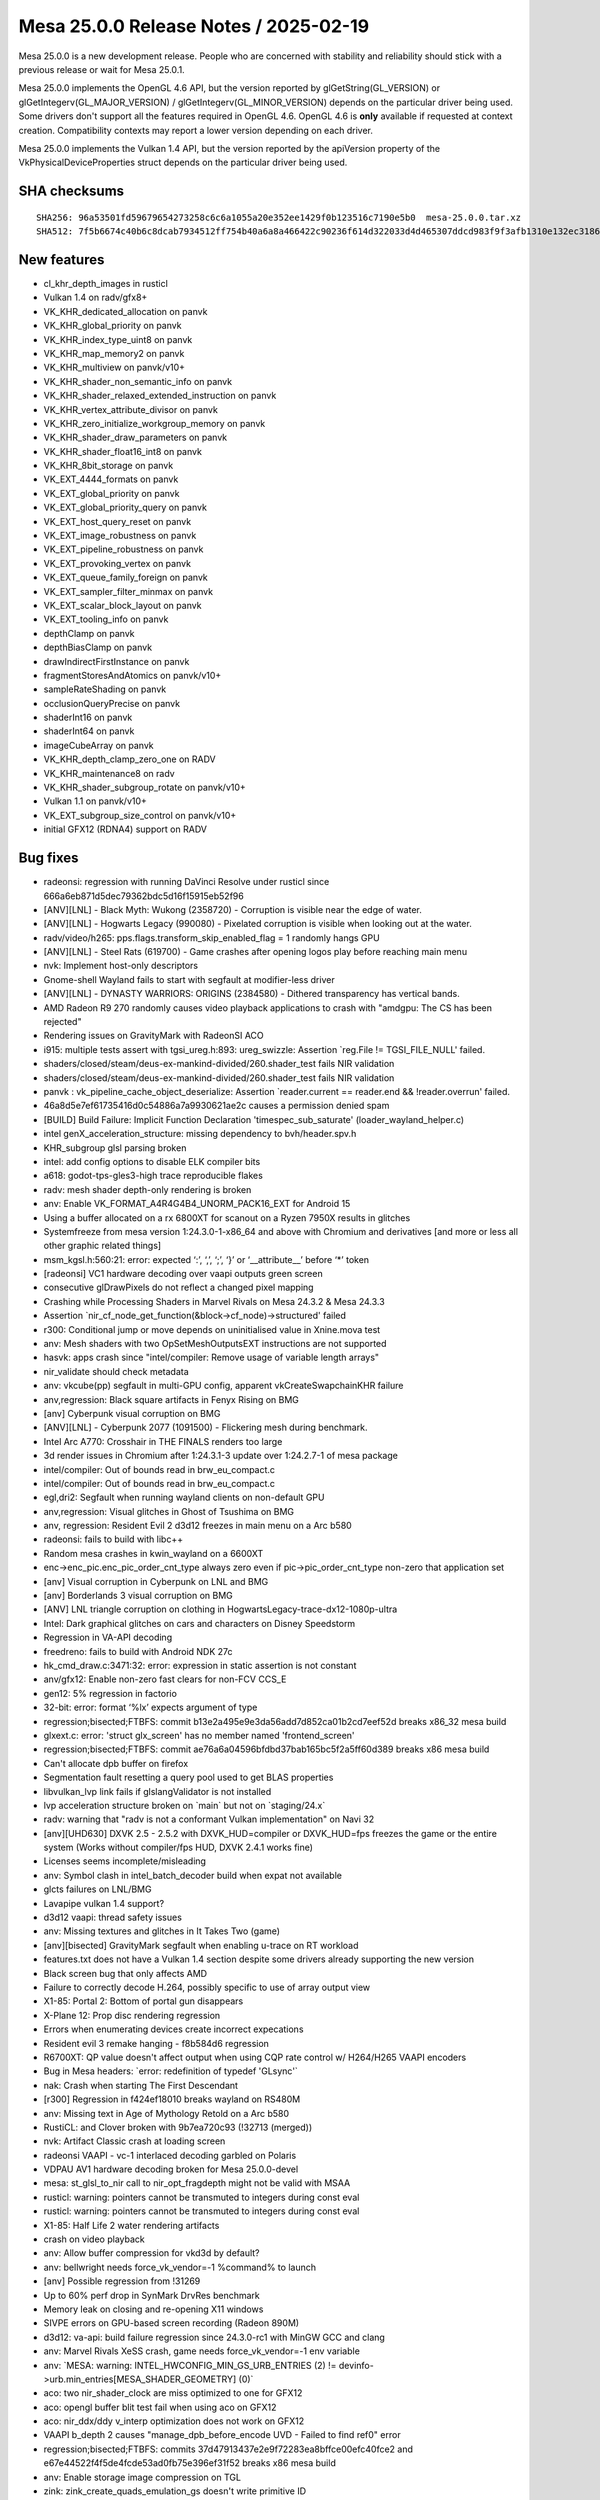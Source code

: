 Mesa 25.0.0 Release Notes / 2025-02-19
======================================

Mesa 25.0.0 is a new development release. People who are concerned
with stability and reliability should stick with a previous release or
wait for Mesa 25.0.1.

Mesa 25.0.0 implements the OpenGL 4.6 API, but the version reported by
glGetString(GL_VERSION) or glGetIntegerv(GL_MAJOR_VERSION) /
glGetIntegerv(GL_MINOR_VERSION) depends on the particular driver being used.
Some drivers don't support all the features required in OpenGL 4.6. OpenGL
4.6 is **only** available if requested at context creation.
Compatibility contexts may report a lower version depending on each driver.

Mesa 25.0.0 implements the Vulkan 1.4 API, but the version reported by
the apiVersion property of the VkPhysicalDeviceProperties struct
depends on the particular driver being used.

SHA checksums
-------------

::

    SHA256: 96a53501fd59679654273258c6c6a1055a20e352ee1429f0b123516c7190e5b0  mesa-25.0.0.tar.xz
    SHA512: 7f5b6674c40b6c8dcab7934512ff754b40a6a8a466422c90236f614d322033d4d465307ddcd983f9f3afb1310e132ec3186a085d261c95493a0c460b2ec59ce8  mesa-25.0.0.tar.xz


New features
------------

- cl_khr_depth_images in rusticl
- Vulkan 1.4 on radv/gfx8+
- VK_KHR_dedicated_allocation on panvk
- VK_KHR_global_priority on panvk
- VK_KHR_index_type_uint8 on panvk
- VK_KHR_map_memory2 on panvk
- VK_KHR_multiview on panvk/v10+
- VK_KHR_shader_non_semantic_info on panvk
- VK_KHR_shader_relaxed_extended_instruction on panvk
- VK_KHR_vertex_attribute_divisor on panvk
- VK_KHR_zero_initialize_workgroup_memory on panvk
- VK_KHR_shader_draw_parameters on panvk
- VK_KHR_shader_float16_int8 on panvk
- VK_KHR_8bit_storage on panvk
- VK_EXT_4444_formats on panvk
- VK_EXT_global_priority on panvk
- VK_EXT_global_priority_query on panvk
- VK_EXT_host_query_reset on panvk
- VK_EXT_image_robustness on panvk
- VK_EXT_pipeline_robustness on panvk
- VK_EXT_provoking_vertex on panvk
- VK_EXT_queue_family_foreign on panvk
- VK_EXT_sampler_filter_minmax on panvk
- VK_EXT_scalar_block_layout on panvk
- VK_EXT_tooling_info on panvk
- depthClamp on panvk
- depthBiasClamp on panvk
- drawIndirectFirstInstance on panvk
- fragmentStoresAndAtomics on panvk/v10+
- sampleRateShading on panvk
- occlusionQueryPrecise on panvk
- shaderInt16 on panvk
- shaderInt64 on panvk
- imageCubeArray on panvk
- VK_KHR_depth_clamp_zero_one on RADV
- VK_KHR_maintenance8 on radv
- VK_KHR_shader_subgroup_rotate on panvk/v10+
- Vulkan 1.1 on panvk/v10+
- VK_EXT_subgroup_size_control on panvk/v10+
- initial GFX12 (RDNA4) support on RADV


Bug fixes
---------

- radeonsi: regression with running DaVinci Resolve under rusticl since 666a6eb871d5dec79362bdc5d16f15915eb52f96
- [ANV][LNL] - Black Myth: Wukong (2358720) - Corruption is visible near the edge of water.
- [ANV][LNL] - Hogwarts Legacy (990080) - Pixelated corruption is visible when looking out at the water.
- radv/video/h265: pps.flags.transform_skip_enabled_flag = 1 randomly hangs GPU
- [ANV][LNL] - Steel Rats (619700) - Game crashes after opening logos play before reaching main menu
- nvk: Implement host-only descriptors
- Gnome-shell Wayland fails to start with segfault at modifier-less driver
- [ANV][LNL] - DYNASTY WARRIORS: ORIGINS (2384580) - Dithered transparency has vertical bands.
- AMD Radeon R9 270 randomly causes video playback applications to crash with "amdgpu: The CS has been rejected"
- Rendering issues on GravityMark with RadeonSI ACO
- i915: multiple tests assert with tgsi_ureg.h:893: ureg_swizzle: Assertion \`reg.File != TGSI_FILE_NULL' failed.
- shaders/closed/steam/deus-ex-mankind-divided/260.shader_test fails NIR validation
- shaders/closed/steam/deus-ex-mankind-divided/260.shader_test fails NIR validation
- panvk : vk_pipeline_cache_object_deserialize: Assertion \`reader.current == reader.end && !reader.overrun' failed.
- 46a8d5e7ef61735416d0c54886a7a9930621ae2c causes a permission denied spam
- [BUILD] Build Failure: Implicit Function Declaration 'timespec_sub_saturate' (loader_wayland_helper.c)
- intel genX_acceleration_structure: missing dependency to bvh/header.spv.h
- KHR_subgroup glsl parsing broken
- intel: add config options to disable ELK compiler bits
- a618: godot-tps-gles3-high trace reproducible flakes
- radv: mesh shader depth-only rendering is broken
- anv: Enable VK_FORMAT_A4R4G4B4_UNORM_PACK16_EXT for Android 15
- Using a buffer allocated on a rx 6800XT for scanout on a Ryzen 7950X results in glitches
- Systemfreeze from mesa version 1:24.3.0-1-x86_64 and above with Chromium and derivatives [and more or less all other graphic related things]
- msm_kgsl.h:560:21: error: expected ‘:’, ‘,’, ‘;’, ‘}’ or ‘__attribute__’ before ‘*’ token
- [radeonsi] VC1 hardware decoding over vaapi outputs green screen
- consecutive glDrawPixels do not reflect a changed pixel mapping
- Crashing while Processing Shaders in Marvel Rivals on Mesa 24.3.2 & Mesa 24.3.3
- Assertion \`nir_cf_node_get_function(&block->cf_node)->structured' failed
- r300: Conditional jump or move depends on uninitialised value in Xnine.mova test
- anv: Mesh shaders with two OpSetMeshOutputsEXT instructions are not supported
- hasvk: apps crash since "intel/compiler: Remove usage of variable length arrays"
- nir_validate should check metadata
- anv: vkcube(pp) segfault in multi-GPU config, apparent vkCreateSwapchainKHR failure
- anv,regression: Black square artifacts in Fenyx Rising on BMG
- [anv] Cyberpunk visual corruption on BMG
- [ANV][LNL] - Cyberpunk 2077 (1091500) - Flickering mesh during benchmark.
- Intel Arc A770: Crosshair in THE FINALS renders too large
- 3d render issues in Chromium after 1:24.3.1-3 update over 1:24.2.7-1 of mesa package
- intel/compiler: Out of bounds read in brw_eu_compact.c
- intel/compiler: Out of bounds read in brw_eu_compact.c
- egl,dri2: Segfault when running wayland clients on non-default GPU
- anv,regression: Visual glitches in Ghost of Tsushima on BMG
- anv, regression: Resident Evil 2 d3d12 freezes in main menu on a Arc b580
- radeonsi: fails to build with libc++
- Random mesa crashes in kwin_wayland on a 6600XT
- enc->enc_pic.enc_pic_order_cnt_type always zero even if  pic->pic_order_cnt_type non-zero that application set
- [anv] Visual corruption in Cyberpunk on LNL and BMG
- [anv] Borderlands 3 visual corruption on BMG
- [ANV] LNL triangle corruption on clothing in HogwartsLegacy-trace-dx12-1080p-ultra
- Intel: Dark graphical glitches on cars and characters on Disney Speedstorm
- Regression in VA-API decoding
- freedreno: fails to build with Android NDK 27c
- hk_cmd_draw.c:3471:32: error: expression in static assertion is not constant
- anv/gfx12: Enable non-zero fast clears for non-FCV CCS_E
- gen12: 5% regression in factorio
- 32-bit: error: format ‘%lx’ expects argument of type
- regression;bisected;FTBFS: commit b13e2a495e9e3da56add7d852ca01b2cd7eef52d breaks x86_32 mesa build
- glxext.c: error: 'struct glx_screen' has no member named 'frontend_screen'
- regression;bisected;FTBFS: commit ae76a6a04596bfdbd37bab165bc5f2a5ff60d389 breaks x86 mesa build
- Can't allocate dpb buffer on firefox
- Segmentation fault resetting a query pool used to get BLAS properties
- libvulkan_lvp link fails if glslangValidator is not installed
- lvp acceleration structure broken on \`main` but not on \`staging/24.x`
- radv: warning that "radv is not a conformant Vulkan implementation" on Navi 32
- [anv][UHD630] DXVK 2.5 - 2.5.2 with DXVK_HUD=compiler or DXVK_HUD=fps freezes the game or the entire system (Works without compiler/fps HUD, DXVK 2.4.1 works fine)
- Licenses seems incomplete/misleading
- anv: Symbol clash in intel_batch_decoder build when expat not available
- glcts failures on LNL/BMG
- Lavapipe vulkan 1.4 support?
- d3d12 vaapi: thread safety issues
- anv: Missing textures and glitches in It Takes Two (game)
- [anv][bisected] GravityMark segfault when enabling u-trace on RT workload
- features.txt does not have a Vulkan 1.4 section despite some drivers already supporting the new version
- Black screen bug that only affects AMD
- Failure to correctly decode H.264, possibly specific to use of array output view
- X1-85: Portal 2: Bottom of portal gun disappears
- X-Plane 12: Prop disc rendering regression
- Errors when enumerating devices create incorrect expecations
- Resident evil 3 remake hanging -  f8b584d6 regression
- R6700XT: QP value doesn't affect output when using CQP rate control w/ H264/H265 VAAPI encoders
- Bug in Mesa headers: \`error: redefinition of typedef 'GLsync'`
- nak: Crash when starting The First Descendant
- [r300] Regression in f424ef18010 breaks wayland on RS480M
- anv: Missing text in Age of Mythology Retold on a Arc b580
- RustiCL: and Clover broken with 9b7ea720c93 (!32713 (merged))
- nvk: Artifact Classic crash at loading screen
- radeonsi VAAPI - vc-1 interlaced decoding garbled on Polaris
- VDPAU AV1 hardware decoding broken for Mesa 25.0.0-devel
- mesa: st_glsl_to_nir call to nir_opt_fragdepth might not be valid with MSAA
- rusticl: warning: pointers cannot be transmuted to integers during const eval
- rusticl: warning: pointers cannot be transmuted to integers during const eval
- X1-85: Half Life 2 water rendering artifacts
- crash on video playback
- anv: Allow buffer compression for vkd3d by default?
- anv: bellwright needs force_vk_vendor=-1 %command% to launch
- [anv] Possible regression from  !31269
- Up to 60% perf drop in SynMark DrvRes benchmark
- Memory leak on closing and re-opening X11 windows
- SIVPE errors on GPU-based screen recording (Radeon 890M)
- d3d12: va-api: build failure regression since 24.3.0-rc1 with MinGW GCC and clang
- anv: Marvel Rivals XeSS crash, game needs force_vk_vendor=-1 env variable
- anv: \`MESA: warning: INTEL_HWCONFIG_MIN_GS_URB_ENTRIES (2) != devinfo->urb.min_entries[MESA_SHADER_GEOMETRY] (0)`
- aco: two nir_shader_clock are miss optimized to one for GFX12
- aco: opengl buffer blit test fail when using aco on GFX12
- aco: nir_ddx/ddy v_interp optimization does not work on GFX12
- VAAPI b_depth 2 causes "manage_dpb_before_encode UVD - Failed to find ref0" error
- regression;bisected;FTBFS: commits 37d47913437e2e9f72283ea8bffce00efc40fce2 and e67e44522f4f5de4fcde53ad0fb75e396ef31f52 breaks x86 mesa build
- anv: Enable storage image compression on TGL
- zink: zink_create_quads_emulation_gs doesn't write primitive ID
- DZN/DXIL doesn't validate GTK shaders
- black screen and "Failed to add framebuffer" error in wayland compositors when not filtering dmabuf formats with ccs modifiers on intel graphics when upgrading to mesa 24.3.0
- nir: nir_opt_if_merge_test fails validation with NIR_DEBUG=validate_ssa_dominance
- radv: Vulkan AV1 video decode glitches
- radv: support RGP captures for purely compute pipelines
- regression;bisected: c49a71c03c9166b0814db92420eadac74cbc4b11 leads to artifacts if on top of launched game (in full screen mode) show list running apps (Hold Alt + Tab)
- !32067 broke piglit "spec\@egl_khr_create_context\@no-error context gl"
- Intel: Re-enable bo cache in iris driver (Xe2)
- [amdgpu][regression] GPU Hang/Reset Triggered by Several Applications
- ANV: X4 Foundations crashes with vkAllocateDescriptorSets -12
- About twenty vulkan-samples cases will crash caused by the same error while running on PanVK
- Firestorm crashes on startup with Mesa 24.3
- anv: Use-after-free detected by AddressSanitizer while running dEQP-VK
- GPU process crash via WebGPU shader - UAF in mesa gcm_schedule_early_instr at src/compiler/nir/nir_opt_gcm.c:477
- radv: DCC causes glitches in Red Dead Redemption 2
- A5xx rendering issues with firefox
- [ANV][Regression] Broken rendering in Flycast + Per-Pixel Alpha Sorting
- [TGL][anv] Performance regression in Dota 2 replay
- vtn: OpTypeStruct in kernel parameters trigger assertion in glsl_types.h
- anv: Assertion failure in \`dEQP-VK.image.extended_usage_bit_compatibility.image_format_list.s8_uint_optimal_transfer_src_bit`
- radv: Resident Evil 6 Benchmark Tool has artifacts on 7900 XTX when DCC is enabled, game launched on 4K monitor without scaling and with FullHD settings
- [AMD RX 6700 XT] Artifacts while upscaling games in fullscreen mode
- Distorted pixelated graphics with Radeon RX 7900 XT with some games
- Total War Warhammer 2 Graphical Glitch
- Glitching artifacts in tile shaped patterns on 6700 XT, when using upscaled fullscreen game on labwc
- anv: Page fault when using MTL simulator in dEQP-VK.ray_tracing_pipeline.data_spill.report_intersection.float32
- mesa_cache_db.c:316:33: error: call to undeclared function 'mremap'
- [trunk] shaders fail hard in openmw after cbfc225e2bda2c8627a4580fa3a9b63bfb7133e0
- u_perfetto.h:33:9: error: unknown type name 'clockid_t'; did you mean 'clock_t'?
- brw_fs_opt_copy_propagation incorrectly handles size changes of uniforms
- RADV Command buffer reuse doesn't reinitialize is_secondary
- Virgl:Qcom sa8155 GL_MAX_FRAGMENT_SHADER_STORAGE_BLOCKS/GL_MAX_VERTEX_SHADER_STORAGE_BLOCKS is too small to run antutu benchmark apk
- nouveau paraview msaa corruption 23.1 bisected regression
- mesa fails to build due to missing SPV_ENV_UNIVERSAL_1_6 symbol


Changes
-------

Aaron Ruby (6):

- meson: Remove experimental from gfxstream driver build
- gfxstream: Some cleanup in manual entrypoints
- gfxstream: Remove VK_HOST_CONNECTION macro
- gfxstream: Fix unused variable warnings in ResourceTracker.cpp
- vulkan/util: Add c99_compat.h inclusion for cpp 'restrict' compatibility
- gfxstream: Remove internal vk_util.h and vk_struct_id.h entirely

Adam Jackson (2):

- docs/envvars: Remove mention of IRIS_ENABLE_CLOVER
- docs/envvars: Combine WGL sections

Alejandro Piñeiro (1):

- docs/features: mark VK_EXT_scalar_block_layout as supported for vc7+

Aleksi Sapon (9):

- draw: primitive ID is per-patch
- llvmpipe: spec\@arb_tessellation_shader\@execution\@gs-primitiveid-instanced is fixed
- zink: spec\@arb_tessellation_shader\@execution\@gs-primitiveid-instanced is fixed
- draw: front-face injection must check geometry shader primitive type
- llvmpipe: PointCoord is offset when multisampling is enabled
- meson: fix finding Python on Windows
- llvmpipe: fix lp_test_arit on Windows
- llvmpipe: LLVM v2f32 trunc/floor/ceil/nearbyint generates optimal x86 code since at least version 8
- llvmpipe: disable anisotropic filtering for non-2D textures

Alyssa Rosenzweig (206):

- nir/opt_algebraic: optimize patterns from Skia
- nir/opt_algebraic: add more 64-bit patterns
- nir/opt_algebraic: add another 64-bit pattern
- nir: add amul flag
- nir: add late_lower_int64 option
- nir: add ilea_agx/ulea_agx opcodes
- nir/builder: use amul over ishl on agx
- nir/opt_algebraic: don't lower amul if requested
- nir/lower_uniforms_to_ubo: use amul
- rusticl: respect late_lower_int64
- agx: vectorize SSBOs
- agx: model IC dispatch
- agx: fix bfeil timing
- hk: reduce max SSBO size
- libagx: promote math to use AGX address mode
- agx: rewrite address mode lowering
- agx: change int conversion test
- agx: add pseudo for signext
- agx: optimize signext+iadd
- agx: fold zext into int sources
- agx: add tests for sign/zero-extend propagate
- agx: fix atomics in tess count shaders
- hk: don't advertise impossible modifiers
- agx: optimize signext imad
- agx: fuse iadd+large shift into imad
- agx: make imad+ishl rules actually work
- hk: drop assert
- hk: fix meta shader name
- libagx: fix cl warning
- libagx: drop branch
- libagx: drop dead code
- libagx: vectorize triangle def'n
- libagx: drop Clockwise
- libagx: simplify index patch expression
- libagx: don't key unroll to index size
- libagx: fix unroll kernel constant qualifier
- libagx: drop silliness in restart kernel
- agx: fuse also 8-bit address math
- asahi: extract agx_get_num_cores
- asahi: correct core count, max freq
- asahi: fix a2c with sample shading, harder
- asahi: assert/cse resource valid
- asahi: don't take compiled_shader in agx_build_internal_usc
- asahi: drop dead param
- asahi: factor out more compiled shader
- asahi: move agx_gather_device_key
- util: add u_tristate data structure
- panfrost: switch to u_tristate
- agx: make needs_g13x_coherency a tri-state
- nir/lower_convert_alu_types: use intrinsics_pass
- nir/conversion_builder: avoid redundant uint->uint clamp
- nir/opt_algebraic: optimize convert_uint_sat(ulong)
- nir: add names to function parameters
- nir/print: print function signature
- nir/print: annotate entrypoints
- nir/print: print parameter names in calls
- vtn: gather function parameter names
- vtn: use rzalloc in bindgen
- vtn: use named parameters in bindgen
- vtn: preserve name, is_return in bindings
- nir: split off some definitions for OpenCL
- compiler: make glsl_sampler_dim available to CL
- nir/lower_system_values: add ID to 32-bit lowering
- nir: add nir_fixup_is_exported pass
- vtn: introduce vtn_bindgen tool
- libagx: switch to vtn_bindgen
- libagx: move out of lib/
- libagx: DCE
- asahi: drop dead ACCESS
- asahi,agx: move texture lowering into the compiler
- asahi: drop desc align alloc
- asahi/decode: disasm 3D helper progs
- asahi/clc: drop getopt
- agx: vectorize scratch access
- agx: gather workgroup size
- asahi,hk: reenable rgb32 buffer textures
- hk: generalize internal launch
- hk: expose missing eds3 feature
- hk: handle mismatching colour vs z/s dimensions
- hk: implement EXT_depth_bias_control
- hk: be robust against invalid MSAA inputs
- hk: do not increment GS queries for passthru GS
- hk: use common wg size
- hk: add cmd buffer to hk_cs
- hk: dce
- libagx: fix return type
- libagx: don't export vertex_id_for_top
- asahi/genxml: fix 0 encoding for groups
- asahi/genxml: fix 128-bit in CL path
- asahi/genxml: optimize out masking with shr
- asahi/genxml: define missing macros
- asahi: add XML for cdm stream link with return
- asahi: refmt
- vtn: ignore SpvFunctionParameterAttributeSret
- nir/pack_bits: handle 8-bit vec8 -> 64-bit
- nir: add nir_lower_calls_to_builtins pass
- asahi/clc: switch to nir_lower_calls_to_builtins
- nir: add nir_foreach_entrypoint macros
- nir: add workgroup size to functions
- vtn: plumb through OpEntryPoint
- vtn: gather workgroup size in libraries
- nir: add nir_function::pass_flags
- nir: add nir_remove_entrypoints helper
- nir: add nir_lower_constant_to_temp helper
- nir: add helpers for precompiled shaders
- asahi,vtn: precompile kernels
- libagx: increase wg size for query copy
- asahi: crash on fault
- hk: fix incorrect index size translate
- hk: fix z bias perf regression
- hk: implement hack for layered no attachments
- hk: clarify bounds check calculations
- agx: disable bounds check optimization
- agx: reduce preamble/main alignment
- asahi: drop dead pool stuff
- asahi: don't leak rodata
- hk,asahi,libagx: unify a bit of code
- asahi: drop dead
- asahi: fix page size alignment
- asahi: fix u_blitter related leaks
- asahi: label individual pools
- asahi,hk: mmap BO on first use
- asahi: add more asserts around bo add
- asahi: fix agx_batch_add_bo
- asahi: add =bodump debug help
- asahi: fix agxdecode memory mapping
- hk: implement timestamps
- hk: claim 1.4
- zink: fix gl_PrimitiveID reads with quads
- nir/search_helpers: handle bcsel in is_only_used_as_float
- nir/opt_algebraic: optimize sign bit manipulation
- nir/opt_load_store_vectorize: match amul like imul
- nir,asahi: make argument alignment configurable
- mesa_clc: add depfile support
- libagx: switch to depfile support
- libagx: remove redundant source files
- vulkan: rename depth bias graphics states
- vulkan: bump layer api versions
- nir: add printf_abort intrinsic
- nir/lower_printf: allow fixed address
- nir/lower_printf: lower aborts
- nir/lower_printf: use unsigned math
- nir/lower_printf: use 64-bit math
- util/printf: be robust against truncated buffers
- util/printf: add context-ful helpers
- vulkan: add vk_check_printf_status helper
- nir/lower_point_size: skip non-var derefs
- clc: plumb cl_khr_subgroup_ballot
- libcl: add a common header for CPU/GPU stuff
- libcl: add VkDraw(Indexed)IndirectCommand definitions
- util/bitpack_helpers: make partially CL safe
- asahi: allow c23 extensions
- asahi/clc: remap __FILE__
- asahi,hk: wire up printf, abort
- agx: implement halts
- libagx: drop pointless helper
- libagx: port to common libcl.h
- compiler: use libcl.h for CL
- compiler: add mesa_prim_has_adjacency helper
- asahi: use mesa_prim_has_adjacency
- nir: add lower_scratch_to_var pass
- compiler/glsl_types: add glsl_get_word_size_align_bytes
- agx: optimize scratch access
- radeonsi: use mesa_prim_has_adjacency
- asahi: fix mmap'ing imported BOs
- hk,libagx: move hk_draw to the gpu
- asahi: use common draw
- libagx: add missing agx_vdm_return
- agx: add more 8-bit address fusing rules
- asahi: reformat
- agx: match another address pattern
- libagx: move index size helpers to the gpu
- libagx: refactor index buffer code
- libagx: factor out load/store_index
- hk: use index buffer overflow check
- hk: factor out hk_draw_as_indexed_indirect
- hk,libagx: accelerate index buffer robustness
- hk,libagx: handle adjacency without a GS
- libagx,hk: handle pipeline stats queries without a GS
- libagx: use designated initializers
- hk: avoid compiling unneeded VS->GS variants
- hk: fix primitive restart dirty tracking
- glsl: fix glsl_get_word_size_align_bytes
- nir: pass a callback to nir_lower_robust_access
- nir/lower_robust_access: fix robustness with atomic swap
- libagx: add agx_barrier enum
- nir,asahi,hk: add barrier argument to MESA_DISPATCH_PRECOMP
- intel: set max_buffer_size to nir_lower_printf
- nir/lower_printf: drop null check
- nir/lower_printf: drop default max buffer size
- nir,util: move printf serializing into util
- util: add u_printf_hash helper
- util/u_printf: add singleton implementation
- util/u_printf: allow printing from singleton
- nir/lower_printf: add option to hash format strings
- nir/lower_printf: support dynamic buffer size
- nir: add nir_lower_printf_buffer pass
- agx: defer printf address lowering
- nir/lower_printf: drop static buffer addr lowering
- util,vulkan,asahi,hk: hash format strings
- nir/lower_robust_access: do not preserve control flow
- nir: fix O(N^2) behaviour in nir_remove_dead_variables
- meson: project-wide fs = import('fs')
- clc,libagx: drop --in for mesa_clc
- clc,libagx: automatically set lang version
- nir/serialize: strip function names names

Antonino Maniscalco (1):

- nir,zink,asahi: support passing through gl_PrimitiveID

Antonio Ospite (53):

- ci/deqp: replace local android patches with upstream solution
- docs/android: update docs/android.rst after libgallium_dri updates
- docs/android: improve documentation about building llvmpipe for Android
- docs: remove leftover mention of meson dri3 option
- ci/android: unset compiler env vars in debian/android_build.sh
- ci/android: add a script to build LLVM libraries for Android
- ci/container: remove S3_JWT_FILE when container_job_trampoline.sh exits
- ci: set GIT_COMMITTER_DATE in a locale-agnostic format
- ci/deqp: refresh some patches to apply on top of recent VK-GL-CTS
- ci/deqp: cherry-pick fixes for building GL and GLES deqp on Android
- ci/deqp: enable building testlog tools on Android too
- ci/deqp: collect the mustpass lists also for the android target
- ci/android: fix problem with deqp version file when building for Android
- ci/android: build deqp for DEQP_API=VK
- ci/android: build llvmpipe driver for Android by forcing llvm fallback
- ci/android: don't copy the DRI drivers which are not needed anymore
- ci/android: restart all services after copying the new mesa libraries
- ci/android: handle premature exit of .gitlab-ci/cuttlefish-runner.sh
- ci/android: update version of cuttlefish host tools
- ci/android: add sudo to EPHEMERAL deps for debian/x86_64_test-android.sh
- ci/android: get custom cuttlefish images from the S3
- ci/android: make cuttlefish-runner.sh more robust against different Android images
- ci/android: better separate host and guest mesa artifacts
- ci/android: use a custom kernel when launching cuttlefish
- ci/android: fix warning when using chown
- ci/android: fix result dir for Android guest execution of deqp-runner
- ci/android: don't call cuttlefish-host-resources script
- ci/android: reorder PATH and LD_LIBRARY_PATH values to clarify priority
- ci/android: also copy mesa vulkan libraries to the Android guest
- ci/android: update list of deqp files pushed to the guest system
- ci/android: use a native adb connection
- ci/android: set XDG_CACHE_HOME and pass --shader-cache-dir to deqp-runner
- ci/android: use a /data/deqp subdirectory on guest to store dEQP files
- ci/android: set VK_DRIVER_FILES before launching cuttlefish
- ci/android: add ci rules to test llvmpipe on Android
- ci/android: add ci rules to test venus on Android
- ci/android: upgrade DEBIAN_TEST_ANDROID_TAG
- ci/android: fix meson C++ cross-compiler argument detection
- ci/android: update ANDROID_NDK and ANDROID_SDK_VERSION
- ci/android: use ANDROID_SDK_VERSION when building deqp components
- ci/android: use ANDROID_SDK_VERSION for debian-android job too
- ci/android: rename variable ANDROID_NDK to ANDROID_NDK_VERSION
- docs/android: bump suggested platform-sdk-version to 34
- freedreno/meson: remove C++ cross-build arguments HACKs
- freedreno/meson: sort list of options passed to get_supported_arguments()
- ci/android: update CUTTLEFISH_BUILD_NUMBER
- ci/android: define an INSTALL var for the source of mesa artifacts
- ci/android: improve handling of expectation files
- ci/android: fix pulling results from Android device
- ci/android: post-process testlog XML and create a junit.xml
- ci/android: pass --max-fails to deqp-runner in cuttlefish-runner.sh
- ci/android: pass --allow-downgrades when installing cuttlefish host tools
- ci/android: stop pushing libglapi.so since it's not available anymore

Arseny Kapoulkine (1):

- radv: On GFX11, use box sorting heuristic based on ray flags

Arvind Yadav (1):

- amd: Add amdgpu userqueue IOCTL functions

Asahi Lina (16):

- asahi: Add pipe bind flags to resource debug
- asahi: Add PIPE_BIND_SHARED to imported resources
- asahi: Extract agx_decompress_inplace()
- asahi: Introduce batch->feedback to disable compression in PBE
- asahi: In-place decompress shared resources for feedback loops
- hk: Add virtio implicit sync support
- hk: Fix DRM modifier selection for compressed surfaces
- hk: Enable missing swapchainMaintenance1 support
- asahi: Use 64bit size fields
- hk: Bump up max buffer size
- asahi: UAPI update to add GET_TIME & cleanup
- asahi: Fix agx_gpu_time_to_ns & implement DRM_ASAHI_GET_TIME
- asahi: UAPI update to add support for user timestamp buffers
- asahi: Add timestamp buffer ops
- asahi: Virt UABI update
- asahi: hk: Enable timestamps for virt

Autumn Ashton (1):

- radv/video: Fix bitstreamStartOffset including dstBufferOffset

Bas Nieuwenhuizen (1):

- util/perf: Fix some warnings.

Benjamin Cheng (4):

- ac/vcn: allow sq signature package to be skipped
- radv/video: support event for pre-VCN4 encode queues
- radv/video: support event for pre-VCN4 decode queues
- radv/video: enable by default on vcn2/3 with latest fw

Benjamin Lee (36):

- panvk: inherit sample count in secondary cmdbufs
- nir: clamp small W in nir_lower_viewport_transform
- nir: document order requirement for nir_lower_viewport_transform
- panvk: refactor fbinfo into a temp var in get_tiler_desc
- panvk: treat provoking vertex as dynamic state
- panvk: set provoking vertex in fbinfo
- panvk: advertise VK_EXT_provoking_vertex
- nir: handle arbitrary per-view outputs in nir_lower_multiview
- nir: document index semantics in nir_lower_multiview
- nir: treat per-view outputs as arrayed IO
- nir: add option to use compact view indices
- panvk: implement multiview support
- panvk: only clear enabled views
- panvk: disable position fifo optimization when multiview enabled
- panvk: advertise multiview support on v10+
- panvk: add note about pan_lower_store_component requirements
- nir: update docs for nir_get_io_arrayed_index_src
- panvk: set uses_sample_shading NIR flag when sample shading is forced
- panvk: fix sample position when sample shading is disabled
- panvk/csf: fix alpha-to-coverage
- panfrost: add intrinsic to load frag coord at a barycentric
- panfrost: add nir pass to lower noperspective varyings
- panfrost: collect noperspective varyings in shader info
- panvk: pass noperspective_varyings sysval as a push constant
- panfrost: add pass to lower noperspective varyings to a constant
- panvk: use static noperspective when statically linking VS and FS
- panfrost: factor FS shader key into a helper function
- panfrost: specialize VS on FS interpolation qualifiers
- panvk: handle sample mask writes on 1-sample targets
- panvk: remove load_multisampled_pan sysval
- panfrost/va: add FLUSH instruction
- panfrost/va: implement fquantizetf16 ftz
- panvk: disable round_to_nearest_even for NEAREST-filtered samplers
- panfrost: remove incorrect usage of MALI_PIXEL_KILL_STRONG_EARLY
- panfrost: fix hang by using MALI_PIXEL_KILL_WEAK_EARLY in color preload
- panfrost: remove is_blit flag

Benjamin Otte (1):

- vulkan/wsi: Support alpha swapchains on win32

Benjamin ROBIN (1):

- util/disk_cache: Do not try to delete old cache if cache is disabled

Bo Hu (5):

- gfxstream: snapshot: avoid double boxing dispatchable handle
- gfxstream: snapshot: DescriptorSet allocate and update
- gfxstream-guest: update offset to correct value
- update decoder.py to clean up un-used ApiCallInfo
- remove the mReconstructionMutex in load

Boris Brezillon (103):

- panvk: Enable CI on G610
- pan/ci: Move g610-vk jobs to post-merge CI
- panvk: Change the prototype of panvk_select_tiler_hierarchy_mask()
- panvk: Kill unused fields in panvk_cmd_graphics_state
- panvk: Move the panvk_cmd_graphics_state definition to panvk_cmd_draw.h
- panvk: Move panvk_cmd_compute_state to a common place
- panvk: Move is_dirty() to panvk_cmd_draw.h and rename it
- panvk: Don't link the VS and FS shaders on v10
- panvk: Sanitize the driver-internal dirty state tracking
- panvk: Move common gfx bits to a new source file in the common dir
- panvk: Cache the fs_required() result
- panvk/csf: Fix a wait-LS operation in finish_cs()
- panvk/cs: Poison cmdbuf registers when PANVK_DEBUG=cs is set
- panvk/ci: Update CI expectations to have a green CI
- panfrost: Increase AFBC body alignment requirement on v6+
- panfrost: Add a helper to expose the maximum effective tile size
- panfrost: Add the concept of render block
- panfrost: Add support for AFBC(split)
- panfrost: Advertise support for AFBC(32x8,sparse,split)
- pan/decode: Flush the dump file before crashing
- panvk/csf: Keep a cache of the CS reg file at the panvk_queue level
- panvk/csf: Fix cross command buffer render pass suspend/resume
- panvk/csf: Explain why the tiler is set to 0xdeadbeefdeadbeef
- panvk: Fix panvk_plane_index() for D32_SFLOAT_S8_UINT
- pan/cs: Add cs_exception_handler_ctx
- pan/cs: Align exception handlers with NOPs
- pan/cs: Add dynamic save_reg to exception handler
- pan/cs: Add block macro for exception handler
- panvk/csf: Fix register overlap in issue_fragment_jobs()
- pan/cs: Return the dump region size when an exception handler is defined
- pan/cs: Return exception handler size/address
- panfrost: Add cs_exception_handler_def() to the ForEachMacros list
- panvk/csf: Use the information returned by cs_exception_handler_def()
- panfrost: Use the handler size returned by cs_exception_handler_def()
- panvk: Filter out input-attachment usage on non renderable formats
- pan/decode: Untangle CS disassembling and interpretation
- pan/decode: s/interpret_ceu/interpret_cs/
- pan/decode: Rename pandecode_cs() into pandecode_interpret_cs()
- pan/decode: Add a helper to print CS binaries without interpreting them
- pan/decode: Provide a helper to print messages outside of the decoding path
- pan/cs: Add a LOAD_IP pseudo instruction
- pan/cs: Add an event-based tracing mechanism
- panvk/csf: Use event-based CS tracing
- panvk/csf: Don't disable SIMULTANEOUS_USE when tracing is enabled
- panvk: Add a flag to force SIMULTANEOUS_USE
- pan/texture: Move the plane info retrieval logic to a helper function
- pan/texture: Stop passing the view format around
- pan/texture: s/index/plane_index/ in panfrost_emit_plane()
- pan/texture: Stop passing a layout to panfrost_emit_plane()
- pan/texture: Pass pan_image_section_info around
- nir: Let nir_lower_texcoord_replace_late() report progress
- panfrost: s/NIR_PASS_V/NIR_PASS/
- panfrost: Use nir_shader_intrinsics_pass() for the line_smooth lowering pass
- panvk: s/NIR_PASS_V/NIR_PASS/
- pan: s/NIR_PASS_V/NIR_PASS/
- panvk: Move the descriptors preparation out of CreateImageView()
- vk/meta: Pass depth/stencil attachments only when a clear is requested
- panvk: Ignore the view aspects when dealing with depth/stencil attachments
- pan/cs: Fix cs_builder allocation failure robustness
- panvk: Wrap our descriptor lowering passes in NIR_PASS()
- panvk: Stop using magic values for the sysval push constant offset/range
- panvk: Automate sysval access from NIR shaders
- panvk: Lower dynamic push_constant loads in desc_copy logic
- panvk: Lower load_push_constant with dynamic offset to global loads
- pan/bi: Get rid of bi_lower_load_push_const_with_dyn_offset()
- panvk: Don't define push_constant range/base when we don't have to
- pan/indirect: Don't use .base to pass the push_constant offset
- pan/mi: Don't pretend we support push constants
- pan/bi: Disallow non-zero .{range,base} on load_push_constant instructions
- pan/bi: Fix mem_access_size_align_cb() for push constants
- panvk: Don't lower load_base_vertex
- panvk: Fix first_vertex/base_instance types
- pan: Don't pretend we support load_{vertex_id_zero_base,first_vertex}
- panvk: Don't lower load_blend_const_color_rgba
- panvk: Factor-out the sysvals initialization logic
- panvk: Pass a cmdbuf to blend_emit_descs()
- panvk: Pack push constants
- panfrost: Kill the mali_ptr typedef
- panfrost: Kill the uXX typedefs
- panfrost: Move MALI_EXTRACT_INDEX to pan_format.h
- panfrost: Move MAX_{MIP_LEVELS,IMAGE_PLANES} to pan_texture.h
- panfrost: Kill panfrost-job.h
- panvk: Don't invalidate the viewport on cull mode updates
- panvk/jm: Fix depth clipping with small viewport depth range
- panvk: Fix an alignment issue on x86
- panvk: Fix panvk_priv_mem_bo() on 32-bit platforms
- panfrost/ci: Add panvk and panfrost to the debian-x86_32 job
- pan/genxml: s/PAN_PAN_HELPERS_H/PAN_PACK_HELPERS_H/
- pan/genxml: Include pan_pack_helpers.h instead of copying it
- pan/genxml: Generate MALI_XXX_PACKED_T macros
- panfrost: Fix instanced draws when attributes have a non-zero divisor
- pan/cs: Fix the tracepoint register dump loops
- pan/cs: Allow undefined value if condition=always in cs_branch_label()
- pan/cs: cs_{break,continue} are not for_each macros
- panvk/csf: Make all sync operations on the CSG scope
- panvk/csf: Use cs_sr_reg64() instead of cs_reg64() when setting the OQ pointer
- panvk/csf: Rework the occlusion query logic to avoid draw flushes
- panvk/csf: Fix add_memory_dependency() for input attachment access
- panvk/csf: Add a knob to force texture cache invalidation on RUN_FRAGMENT
- panvk: Don't clobber registers if the render pass was suspended
- pan/decode: Fix the blend_count mask
- panvk/csf: Don't free the resources twice when init_render_desc_ringbuf() fails
- panvk: Initialize device virtual address space after the VM creation

Brad Smith (1):

- util: Support elf_aux_info() on OpenBSD arm and ppc

Brian Paul (2):

- svga: add svga_resource_create_with_modifiers() function
- svga: fix printing 64-bit value for 32-bit build

Caio Oliveira (90):

- intel/executor: Fix exec_size in \@read macro for Xe2
- intel/brw: Add test for combining SWSB dependencies in SENDs
- intel/brw: Allow extra SWSB encodings for Xe2
- intel/common: Properly dispose resources in mi_builder tests
- intel/common: Prepare mi_builder tests to support Xe KMD
- intel/common: Implement Xe KMD in mi_builder tests
- intel/common: Enable mi_builder test for PTL
- intel/brw: Add SHADER_OPCODE_BALLOT
- intel/brw: Add SHADER_OPCODE_QUAD_SWAP
- intel/brw: Omit type and region in payload sources when printing IR
- intel/brw: Use <V,W,H> notation for FIXED_GRF and ARF source when printing IR
- intel/executor: Enable PTL
- intel/brw: Fix decoding of cond_modifier and saturate in EU validation
- intel/brw: Fix SWSB output when printing IR
- intel/brw: Dump IR after lower scoreboard pass
- util/ra: Remove unimplemented function declaration
- intel/brw: Add is_control_source for the new subgroup ops
- mr-label-maker: Rules for intel/executor
- intel/brw: Enable EU validation and compaction tests for PTL
- intel/brw: Dump errors when brw_assemble() fails EU validation
- intel/compiler: Use #pragma once instead of header guards
- intel/brw: Remove overloads for brw_print_instruction/s functions
- intel/brw: Consider if SEND is gather variant when setting ex_desc
- intel/brw: Add TGL_PIPE_SCALAR value
- intel/brw: Add assembly support for ARF scalar register
- intel/brw: Add validation for ARF scalar register
- intel/executor: Add example using scalar register and send gather
- intel/brw: Skip some regioning EU validation for Vx1 and VxH modes
- intel/brw: Extract format enum in EU validation code
- intel/brw: Add validation for some Xe2 register regioning restrictions
- intel/brw: Add some tests for new Xe2 register regioning restrictions
- intel/brw: Add SHADER_OPCODE_READ_FROM_CHANNEL and LIVE_CHANNEL
- intel/brw: Disallow cmod in some cases of ARF scalar as destination
- intel/brw: Use variable instead of manually count the passes
- intel/brw: Rename brw_inst.h to brw_eu_inst.h
- intel/brw: Rename brw_inst to brw_eu_inst
- intel/brw: Rename brw_compact_inst to brw_eu_compact_inst
- intel/brw: Rename brw_inst_bits/set_bits to brw_eu_inst_bits/set_bits
- intel/brw: Rename brw_inst_* helpers to brw_eu_inst_*
- intel/brw: Rename brw_compact_inst_* helpers to brw_eu_compact_inst_*
- intel/brw: Gather brw_reg related implementations in brw_reg.cpp
- intel/brw: Add missing call to invalidate analysis
- intel/brw: Move two NIR passes to brw_nir.c
- gallium/meson: Ensure all needed sym_config are set.
- intel/brw: Remove 'fs' prefix from passes filenames
- intel/brw: Remove 'fs' prefix from passes and related functions
- intel/brw: Add missing bits in 3-src SWSB encoding for Xe2+
- intel/brw/xe2+: Do not use $.dst or $.src SWSB annotations in SENDs
- intel/compiler: Use INFINITY spill cost to represent no_spill
- util: Add operator new[] to linear context helper declarations
- intel/compiler: Use linear allocator for ACP trees in copy-prop
- intel/brw: Remove uses of VLAs
- intel/elk: Add ELK_MAX_MRF_ALL for static allocating arrays
- intel/elk: Remove uses of VLAs
- intel/elk: Fix typo in assertion
- util/ra: Move less used data out of ra_node
- util/ra: Don't store a pointer to graph per ra_node
- util/ra: Bump the initial size of adjacency lists
- util/ra: Don't store a pointer to a ra_regs per ra_reg
- intel/brw: Rename brw_fs_validate to brw_validate
- docs: Update syntax on Performance tips page
- intel/brw: Rename brw_fs_generator.cpp to brw_generator.cpp
- intel/brw: Add brw_generator.h header
- intel/brw: Rename fs_generator to brw_generator
- intel/brw: Add missing cases to flags_written()
- intel/brw: Remove extra wrapping around fs_visitor in tests
- intel/brw: Rename brw_fs_builder.h to brw_builder.h
- intel/brw: Rename fs_builder to brw_builder
- intel/brw: Stop using namespace for brw_builder
- intel/brw: Move a few builder helpers to brw_builder.h/cpp
- intel/brw: Move shuffle_from_32bit_read implementation to brw_builder
- intel/brw: Apply conventions to lower_src_modifiers helper
- intel/brw: Rename brw_fs_reg_allocate.cpp to brw_reg_allocate.cpp
- intel/brw: Remove 'fs' prefix from reg alloc code
- intel/brw: Rely on existing helper for dispatch width of geometry stages
- intel/elk: Fix wrong destination to memset
- intel/brw: Use brw prefix for some schedule instructions identifiers
- intel/brw: Use brw prefix instead of namespace in dynamic_msaa_flags()
- intel/brw: Remove unused enum
- intel/executor: Fix typo when copying result into Lua table
- intel/tools: Use idep_libintel_common in meson
- intel/tools: Add helpers for decoder_init/disasm
- intel/tools: Merge libaub into libintel_tools
- intel: Add meson option -Dintel-elk
- intel/brw: Add scoreboard support for scalar register
- intel/brw: Plumb through generator whether SEND is gather variant
- intel/brw: Add SHADER_OPCODE_SEND_GATHER
- intel/brw: Add lowering for SHADER_OPCODE_SEND_GATHER
- intel/brw: Use SHADER_OPCODE_SEND_GATHER in Xe3
- intel/brw: Fallback to SEND from SEND_GATHER if possible

Caleb Callaway (2):

- docs: Intel GPU performance tips
- docs: clarify ASPM performance tips

Casey Bowman (1):

- vulkan/screenshot-layer: Add region command option

Caterina Shablia (9):

- pan/bi: fix a typo
- pan/va: fix WMASK packing
- pan/bi: handle read_invocation
- pan/bi: handle ballot, ballot_relaxed and as_uniform
- pan/bi: lower some subgroup intrinsics
- pan/bi: lower the rest of subgroup ops using nir_lower_subgroups
- pan/bi: add a MEMORY_BARRIER pseudo-instruction
- pan/bi: handle barriers with SUBGROUP scope
- panvk: enable subgroupSizeControl

Chen, Phoebe (1):

- amd/vpelib: Refactor YUV format check

Chia-I Wu (69):

- panvk: ensure res table is restored after meta
- panvk: add memory mmap/munmap helpers
- panvk: do not leak mapped memory
- panvk: update CI expectations
- panvk: add get_subqueue_stages
- panvk: rework collect_cache_flush_info
- panvk: rework collect_cs_deps
- panvk: always skip frag->tiler subqueue wait
- panvk: skip frag subqueue self-wait within a render pass
- panvk: skip tiler subqueue self-wait within a render pass
- panvk: improve should_split_render_pass
- panvk: fix a missing cache invalidation
- panvk: update expectations for G610
- vulkan: include host write in expanded dst access flags
- panvk: add normalize_dependency
- panvk: improve VK_QUEUE_FAMILY_EXTERNAL support
- panvk: add support for VK_EXT_queue_family_foreign
- panvk: fix base_workgroup_id sysval
- ci: update the comment on MESA_VK_ABORT_ON_DEVICE_LOSS
- panvk: report queue lost timely when PANVK_DEBUG=sync
- panvk: implement check_status on v10+
- panvk: no need to map IB internally on valhall
- panvk: clang-format issue_fragment_jobs
- panvk: fix frag_completed for layered rendering
- panvk: minor clean up to prepare_blend
- panvk: fix dirty check for prepare_blend
- panvk: expand top-of-pipe and bottom-of-pipe
- panvk: use u_foreach_bit to loop over mask bits
- panvk: fix vs image support
- panvk: add panvk_queue_submit_init
- panvk: add panvk_queue_submit_init_storage
- panvk: add panvk_queue_submit_init_waits
- panvk: add panvk_queue_submit_init_cmdbufs
- panvk: add panvk_queue_submit_init_signals
- panvk: add panvk_queue_submit_ioctl
- panvk: add panvk_queue_submit_process_signals
- panvk: add panvk_queue_submit_process_debug
- panvk: clean up panvk_queue_submit
- panvk: move pandecode_next_frame a bit earlier
- panvk/csf: fix SIMULTANEOUS_USE gpu faults
- panvk/csf: fix subqueue ctx memory pool
- panvk: use cs_tracing_ctx::enabled for exception handler
- panvk: add u_trace_context to panvk_device
- panvk: define cmdbuf begin/end tracepoints
- panvk/csf: add CS_REG_SCRATCH_COUNT
- panvk/csf: add u_trace to panvk_cmd_buffer
- panvk/csf: add vk_sync to panvk_queue
- panvk/csf: flush and process trace events for one-time cmdbufs
- panvk/csf: flush and process trace events for all cmdbufs
- panvk: improve C++ compat for perfetto
- panvk: add u_trace perfetto support
- panvk: silence a perfetto init warning
- vulkan: add vk_device_get_timestamp
- vulkan: add common GetPhysicalDeviceCalibrateableTimeDomainsKHR
- vulkan: add common GetCalibratedTimestampsKHR
- anv: use common calibrated timestamp support partially
- hasvk: use common calibrated timestamp support
- radv: use common calibrated timestamp support
- tu: use common calibrated timestamp support
- nvk: use common calibrated timestamp support
- hk: remove calibrated timestamp support
- panvk: no need to zero availability on query create
- panvk: no need to check query count on query create
- panvk: no need to zero results on query reset
- panvk/csf: no need to sb wait on query begin
- panvk/csf: no need to sb wait on query end
- panvk/csf: no need to sb wait on query copy
- panvk/csf: no need to flush caches after query copy
- panvk/csf: add a comment on query synchronization

Christian Gmeiner (20):

- broadcom/common: Make v3d_device_info.h usable for C++
- v3d: Move v3d_ioctl(..) to src/broadcom/common
- v3dv: Switch to v3d_ioctl(..)
- v3d: Move v3d_X(..) to src/broadcom/common
- v3dv: Switch to v3d_X(..)
- broadcom: Add perfcount library
- v3d: Switch to use libbroadcom_perfcntrs
- v3dv: Switch to use libbroadcom_perfcntr
- etnaviv: blt: Add DBG(..) why blt usage was not possible
- etnaviv: rs: Add DBG(..) why blt usage was not possible
- v3d: Sync v3d_drm.h with drm-misc-next
- broadcom: Add perfetto data source
- pps: Add support for v3d ds
- perfetto: Add v3d data sources to system.cfg
- perfetto: Add v3d data sources to gpu.cfg
- docs: Update perfetto with the latest status
- etnaviv: isa: Support src2 for texld
- etnaviv: isa: Support src2 for texldb and texldl
- egl/meson: Specify which symbols to export
- v3dv: Add some CPU tracepoints

Christopher Michael (5):

- v3d: Add check to see if v3d supports cpu_queue
- v3d: Add check to see if v3d supports multisync
- v3d: Add support for timestamp queries
- v3d: Add support for time elapsed queries
- v3d: Add support for PIPE_QUERY_TIMESTAMP_DISJOINT

Collabora's Gfx CI Team (5):

- Uprev Piglit to eebe1b555f51dbb702f696d08ad5ae8153bcdcdd
- Uprev Piglit to d04d6fff00849a2a8e29ef3251c6ca04a2f68dc7
- Uprev Piglit to 468221c722481c470e6a23760b914c33143c2af6
- Uprev Piglit to 4c0fd15fd956ec70c5509bedee219d602b334464
- Uprev Piglit to 631b72944f56e688f56a08d26c8a9f3988801a08

Connor Abbott (55):

- vulkan/runtime: Add driver callbacks for BVH building
- vulkan/runtime,radv: Add shared BVH building framework
- vulkan/runtime,radv: Add shared BVH building framework
- ir3: Fix reload_live_out() in shared RA
- tu: Add Vulkan 1.4 features and properties
- tu: Expose Vulkan 1.4 on a7xx
- tu: Move queue-related code to a new file
- tu: Refactor the submit path
- tu/kgsl: Make wait_timestamp_safe() return VkResult
- tu/knl: Move u_trace fence handling to generic code
- tu: Rename bo_list to submit_bo_list
- util/dynarray: Add macro for appending an array
- tu: Make userspace RD dump generic
- freedreno/fdl: Make tiled r8g8 images have 4k alignment
- tu: Re-enable tiled non-ubwc R8G8 images
- freedreno/fdl: Fix 3d mipmapping height alignment
- freedreno/fdl, tu: Make mutable part of the image layout
- freedreno/fdl: Don't enable r8g8 special case for mutable images
- freedreno/fdl, tu: Allow swaps with mutable tiled images
- tu: Allow UBWC with images with swapped formats.
- vk/bvh: Fix clang build error with turnip
- ir3: Allow collect sources to be undef
- ir3: Support assembling/disassembling ray_intersection and resbase
- ir3: Plumb through two-dimensional UAV loads
- ir3: Plumb through ray_intersection intrinsic
- tu: Implement cmd_fill_buffer_addr internal function
- tu: Implement buffer_write_cp
- freedreno: CP_SCRATCH_WRITE exists on a7xx too
- freedreno: Add new a7xx CP_REG_RMW and CP_REG_TO_SCRATCH fields
- freedreno/a7xx: Document partial workgroup register
- tu: Stop emitting HLSQ_CS_KERNEL_GROUP_*
- tu/a7xx: Emit HLSQ_CS_LAST_LOCAL_SIZE dynamically
- tu: Implement unaligned dispatches
- tu: Add common define for maxTexelBufferElements
- tu: Create meta device
- freedreno: Introduce ray tracing features
- tu/kgsl: Bump uapi header
- tu: Plumb through raytracing fuse
- tu: Move fd_dev_info() before name generation
- tu: Display when raytracing is disabled in device string
- tu: Support VK_KHR_acceleration_structure
- tu: Support VK_KHR_ray_query
- tu: Expose VK_KHR_ray_tracing_maintenance1
- tu, ir3: Implement a750 RT workaround
- ir3: Use nir_split_struct_vars for temporaries
- vk/bvh: Add default stubs for unsupported entrypoints
- anv: Delete acceleration structure stubs
- radv: Delete acceleration structure stubs
- tu: Use image view format for sysmem resolves
- tu: Handle non-identity GMEM swaps when resolving
- tu: Handle non-identity GMEM swaps for input attachments
- tu, freedreno: Write PC_DGEN_SU_CONSERVATIVE_RAS_CNTL
- tu: Stop setting binning fields on a7xx
- tu: Support VK_EXT_conservative_rasterization on a7xx
- tu: Add missing assignment to shared_viewport

Constantine Shablia (23):

- panvk: move samplerAnisotropy in the order it appears in struct definition
- panvk: enable shaderInt64
- panvk: elaborate the comment on the maxMemoryAllocationCount limit
- panvk: adjust maxSamplerAllocationCount limit
- nir: introduce instance_index system value
- nir: lower INSTANCE_{ID,INDEX} to an offset load_instance_{index,id} respectively
- Revert "nir: lower INSTANCE_{ID,INDEX} to an offset load_instance_{index,id} respectively"
- Revert "nir: introduce instance_index system value"
- panvk: replace vkGetBufferMemoryRequirements2 with vkGetDeviceBufferMemoryRequirements
- panvk: never prefer or require dedicated allocation for buffers
- panvk: never require dedicated allocation for images
- panvk: add panvk_image_init helper
- panvk: implement vkGetDeviceImageMemoryRequirements
- panvk: enable shaderInt8, VK_KHR_8bit_storage and VK_KHR_shader_float16_int8
- pan/util: sort files in meson.build
- panvk: order KHR extension enables alphabetically
- panvk/csf: use gfx_state_set_dirty instead of touching state directly
- pan,nir: introduce load_attribute_pan
- pan/bi: handle load_attribute_pan
- panvk: Fix base_{instance,vertex} handling
- panvk: lower drawid to zero
- panvk: enable shaderDrawParameters
- panvk: enable drawIndirectFirstInstance

Corentin Noël (6):

- virgl: Propagate the GL_MAX_stage_SHADER_STORAGE_BLOCKS for each stage
- virgl: Simply loop over the resources to figure-out if it is already added
- virgl: Update virgl_hw.h from virglrenderer
- virgl: Use MAX_SAMPLERS instead of MAX_SHADER_SAMPLER_VIEWS
- virgl/ci: Remove screen size arguments
- virgl/ci: Re-enable virgl-traces

Daniel Schürmann (49):

- aco/ra: set Pseudo_instruction::scratch_sgpr to SCC if it doesn't need to be preserved
- aco/ra: use bitset for sgpr_operands_alias_defs
- aco/ra: explicitly assign scratch SGPR for linear phis
- aco: remove Pseudo_instruction::tmp_in_scc
- aco/insert_NOPs: implement vector-based RegCounterMap as replacement for VGPRCounterMap
- aco/insert_NOPs: use RegCounterMap as replacement for the CounterMap implementation
- aco/insert_NOPs: add early exit to handle_valu_partial_forwarding_hazard_instr
- aco/print_asm: allow for empty blocks with arbitrary offsets
- aco/assembler: constify assembly functions
- aco/assembler: Actually insert s_inst_prefetch instructions when aligning blocks for loops
- aco/assembler: change ctx.loop_header to uint32_t instead of Block*
- aco/assembler: chain branches instead of emitting long jumps
- aco: remove definition from SOPP branch instructions
- aco: remove definition from Pseudo branch instructions
- aco/assembler: Don't emit target basic block index when chaining branches
- aco/print_ir: don't print disconnected empty blocks
- aco/optimizer_postRA: set branch()->never_taken if exec is constant non-zero
- aco: move try_optimize_branching_sequence() to postRA optimizations
- aco/jump_threading: remove branch sequence optimization
- aco: move branch lowering optimization into separate file 'aco_lower_branches.cpp'
- aco/lower_branches: remove edges between blocks if there is no direct branch
- ac/lower_ngg: Fix collecting buffer offsets from 4 lanes on gfx12
- ac/lower_ngg: move break blocks after loop in streamout code generation for gfx12/ACO
- ac/lower_ngg: move readlane into break blocks in streamout code generation for gfx12/ACO
- nir/divergence: change nir_has_divergent_loop() to return true only for divergent breaks
- aco/jump_threading: don't remove loop preheaders
- aco/assembler: Find loop exits using the successor's loop nest depth
- aco: consider s_cbranch_exec* instructions in needs_exec_mask()
- aco/lower_branches: do eliminate_useless_exec_writes_in_block() during branch lowering.
- aco/lower_branches: implement try_remove_simple_block() in lower_branches()
- aco: move try_merge_break_with_continue() to lower_branches()
- aco/lower_branches: allow for non-fallthrough loop exits in try_merge_break_with_continue()
- aco: delete aco_jump_threading.cpp
- aco/lower_branches: stitch linear blocks if there is exactly one successor with one predecessor
- nir/from_ssa: only consider divergence if requested
- Revert "nir: add nir_clear_divergence_info, use it in nir_opt_varyings"
- aco/insert_NOPs: refactor VALUReadSGPRHazard detection
- aco/insert_NOPs: implement VALU -> VALU case for VALUReadSGPRHazard on GFX12
- nir/loop_analyze: only iterate loop header phis in compute_induction_information()
- nir/loop_analyze: remove nir_loop_variable::in_if_branch and nir_loop_variable::in_nested_loop
- nir/loop_analyze: remove nir_loop_variable::in_loop
- nir/loop_analyze: directly record induction variables into nir_loop_info
- nir/loop_analyze: don't initialize nir_loop_variable separately
- nir/loop_analyze: replace nir_loop_variable array with hash table
- nir/loop_analyze: insert only induction vars into hash map
- nir/loop_analyze: ignore terminating induction variable in guess_loop_limit()
- nir/loop_analyze: re-use the same nir_loop_variable struct before and after the increment
- nir/loop_analyze: store nir_loop_induction_variable hash table in loop_info
- nir/loop_analyze: stack-allocate loop_info_state

Daniel Stone (22):

- ci: Don't run Meson tests in critical-path jobs
- ci: Slash ASan and UBSan build coverage
- ci: Give much more time to ASan and UBSan jobs
- ci: Let rootfs builds run for 2 hours (!)
- pipe_loader: Fix pipe_i915 with the dynamic loader
- ci: Disable Werror on wrapped subprojects
- ci: Remove obsolete compiler-wrapper
- ci: Move build containers above test containers
- ci/fedora: Install which into build image
- ci: Define LLVM_VERSION as a container property
- ci: Require LLVM_VERSION to be set explicitly
- ci/debian: Upgrade Debian images to LLVM 19
- ci: Fix dependency on lint job
- ci: Fix kernel section nesting
- ci: Move dEQP message into section
- ci: Pass build targets to dEQP CMake
- ci: Don't build Vulkan for GL dEQP
- ci: Trim down VVL external builds
- ci: Capture Ninja log
- ci: Only build Perfetto in build-test jobs
- ci: Only build what we use for testing jobs
- ci: Move r300/nine/nvk builds out of critical path

Danylo Piliaiev (31):

- ir3/parser: Print the line where parsing error occurred
- nir/nir_opt_offsets: Do not fold load/store with const offset > max
- freedreno/registers: Define Fragment Shading Rate registers
- ir3,tu: Add support for Fragment Shading Rate and plumb it into Turnip
- tu/a7xx: Implement VK_KHR_fragment_shading_rate
- ir3/parser: Add fullnop and fullsync sections for debugging
- tu: Enable UBWC for 3D images without mipmaps
- freedreno/fdl: Pass fd_dev_info to fdl6_layout
- tu,freedreno: Enable linear mipmap tail for UBWC images
- tu: Disable fragmentShadingRateWithShaderSampleMask due to issues
- tu,ir3: Add workaround for reading shading rate on A7XX gen1,gen2
- tu: Handle cmdbuf and rp_blit flags of TU_DEBUG_STALE_REGS_FLAGS
- tu/perfetto: Always emit submission event and time it
- tu/perfetto: Add app and engine names to the command buffer tracepoint
- ir3: Make allocation of consts more generic and order independent
- ir3: Use generic consts alloc for driver params
- tu,ir3: Make push consts be able to start from higher than c0.x offsets
- ir3: Use generic const alloc for everything and call it once
- tu: Allocate consts for driver params as early as possible
- tu: Do not re-calculate static blend LRZ state
- freedreno/regs: Set correct shr for GRAS_LRZ_BUFFER_PITCH.ARRAY_PITCH
- tu: Fix LRZ for arrayed depth
- tu: Handle 8x MSAA for LRZ
- freedreno,tu: Unify LRZ layout calculations
- tu: Track at which draw call LRZ is disabled
- tu: Do not disable LRZ for whole RP if it is disabled in RP
- ir3: Consider const alloc alignment in free space size calcs
- tu: Fix stale A7XX_GRAS_LRZ_CNTL2 in 3d blits or !valid lrz case
- tu/a7xx: Always have depth/stencil in corresponding resolve groups
- tu: Get correct src view when storing gmem attachment
- tu: Handle mismatched mutability when resolving from GMEM

Dave Airlie (9):

- nir/functions: force inlining for barriers.
- v3dv: report correct error on failure to probe
- venus: handle device probing properly.
- vulkan: update to 302 headers for av1 encode
- lavapipe: fix beta build due to changes in AMDX ext
- radv/video: set max slice counts to 1 for h264/5 encode
- anv: add default av1 tables from media-driver
- genxml: add av1 fields
- anv: add initial support for AV1 decoding

David (Ming Qiang) Wu (3):

- frontends/va: adding PIPE_FORMAT_P012
- frontends/va: add PIPE_VIDEO_PROFILE_AV1_PROFILE2
- radeonsi/vcn: support 12bit YUV420 AV1 decoding

David Heidelberg (14):

- util: Drop 3Dnow optimisation leftovers
- util: Remove MMX/MMXext detection code
- util: Drop ancient Intel CPU detection
- util: drop XOP detection code
- llvmpipe: align with u_cpu_detect struct changes
- compiler/rust: drop duplicated bindgen check
- ci/freedreno: update Adreno 306 expectations
- ci/freedreno: increase Adreno 618 timeout to 1h
- docs: remove deprecated component list and licenses
- docs: Clarify project name and include Mesa3D
- docs: move license(s) to licenses directory
- c11: use SPDX-License-Identifier header
- licenses: add missing licenses
- drm-uapi: update licenses statement

David Rosca (148):

- radeonsi/vcn: Fix coding AV1 render size
- frontends/va: Add minus_1 to AV1 render_width/height
- gallium: Add PIPE_VIDEO_CAP_SKIP_CLEAR_SURFACE
- frontends/va: Support skip clear on surface creation
- frontends/vdpau: Support skip clear on surface creation
- radeonsi: Support PIPE_VIDEO_CAP_SKIP_CLEAR_SURFACE
- radeonsi/vcn: Stop clearing decode internal buffers
- radv/video: Fix H264 slice control
- radv/video: Fix HEVC slice control
- radv/video: Report correct encodeInputPictureGranularity
- radv/video: Avoid selecting rc layer over maximum
- radv/video: Use 64x16 alignment for HEVC encode
- radv/video: Override pic_init_qp_minus26 in PPS
- radeonsi/vcn: Use correct frame context buffer for preencode on VCN5
- radeonsi: Check all supported formats in si_vid_is_target_buffer_supported
- frontends/va: Create surfaces with correct fourcc for RT format
- frontends/va: Stop reallocating to prefered format in EndPicture
- frontends/va: Stop reallocating from progressive to interlaced in EndPicture
- frontends/va: Stop reallocating buffers for protected playback
- frontends/va: Stop reallocating according to JPEG sampling factor
- frontends/va: Check if target buffer is supported in EndPicture
- frontends/va: Stop reallocating buffers in EndPicture
- frontends/va: Use compositor blit with different number of planes
- frontends/va: Only use interlaced surfaces when progressive is not supported
- pipe: Remove video update_decoder_target
- radeonsi/vpe: Set correct surface swizzle mode
- radeonsi/vpe: Don't allow DCC surfaces
- frontends/va: Return correct pixel formats in surface attributes query
- frontends/va: Change default fourcc for RGB 10bit to X2R10G10B10
- gallium/vl: Implement rendering to 3-plane YUV formats
- gallium/vl: Don't support planar RGB as video format
- frontends/va: Enable 3-plane YUV formats as postproc output
- radeonsi/vcn: Support tiling for JPEG decode
- radv/video: Fix IB signature checksum
- radv/video: Always use setup reference slot when valid
- ac/surface: Add RADEON_SURF_VIDEO_REFERENCE
- radeonsi: Support PIPE_BIND_VIDEO_DECODE/ENCODE_DPB
- radeonsi/vcn: Create decode DPB surfaces with PIPE_BIND_VIDEO_DECODE_DPB
- radeonsi/vcn: Create encode DPB surfaces with PIPE_BIND_VIDEO_ENCODE_DPB
- frontends/va: Add support for VA_SURFACE_ATTRIB_MEM_TYPE_DRM_PRIME_3
- frontends/va: Store picture type for buffers in encode DPB
- radeonsi/vcn: Don't allow encoding H264 B-frame references
- frontends/va: Move mjpeg sampling_factor to pipe_mjpeg_picture_desc
- radeonsi/vcn: Remove code handling buffer_get_virtual_address failure
- radeonsi/vcn: Unmap bitstream buffer in radeon_dec_destroy
- radeonsi/vcn: Gracefully handle decode errors and report to frontend
- radeonsi/vcn: Make sure JPEG target buffer format matches sampling factor
- radeonsi/vcn: Cleanup JPEG supported formats
- radeonsi/vpe: Silence expected errors with unsupported output format
- gallium/vl: Add plane order for Y8_400 format
- gallium/vl: Fix plane order for IYUV format
- frontends/va: Stop converting formats in Put/GetImage
- radeonsi: Update minimum supported encode size for VCN5
- radeonsi/vcn: Align bitstream buffer to 128 when resizing
- radeonsi/uvd: Align bitstream buffer to 128 when resizing
- radeonsi/vcn: Enable write combine for decode
- radeonsi/vcn: Don't keep last fence
- radeonsi/vcn: Use local variable for destory fence
- pipe: Remove PIPE_DEFAULT_DECODER_FEEDBACK_TIMEOUT_NS
- frontends/va: Get AV1 decode subsampling_x/y
- radeonsi/vcn: Return error when decoding 12bit VP9 and 4:2:2/4:4:4 AV1
- frontends/va: Fix decoding VC1 interlaced video
- frontends/va: Don't allow Render/EndPicture without BeginPicture
- frontends/va: Don't allow EndPicture without calling driver begin_frame
- ac/parse_ib: Parse VCN IB_COMMON_OP_WRITEMEMORY
- radv/amdgpu: Set VCN version for ac_parse_ib
- frontends/va: Fix deinterlace filter
- radeonsi/vcn: Change required FW version for rc_per_pic_ex on VCN3
- radv/video: Fix DPB tier2 surface params
- radv/video: Use correct array index for decode target and DPB images
- radv/video: Remove dt_field_mode handling code
- radv: Fix sampling from image layers of video decode target
- ac/surface: Don't force linear for VIDEO_REFERENCE with emulated image opcodes
- frontends/va: Get buffer feedback with locked mutex in MapBuffer
- radeonsi/vcn: Use compute only context
- gallium/vl: Fix unbinding sampler views
- gallium/vl: Create sampler state also when gfx is not supported
- gallium/vl: Add rgba compute shader
- gallium/vl: Add param to create compute only vl_compositor
- gallium: Add param to create compute only multimedia context
- frontends/va: Use compute only context if driver prefers compute
- radeonsi/vcn: Fix crash when failing to allocate internal buffers
- frontends/va: Only report surface alignment when non-zero
- frontends/va: Allow creating DRM PRIME surfaces without surface descriptor
- frontends/va: Set csc matrix in PutSurface
- gallium/vl: Fix creating buffers with auxiliary planes
- radeonsi: Add radeon_bitstream and use it in radeon_vcn_enc
- radeonsi/vce: Remove support for FW 50 and older
- radeonsi/vce: Set more header params
- radeonsi/vce: Move dual pipe context to offset 0 of CPB
- radeonsi/vce: Use app DPB management
- radeonsi/vce: Support slice encoding
- radeonsi/vce: Support VBAQ
- radeonsi/vce: Support quality presets
- radeonsi/vce: Support min/max QP and max frame size
- radeonsi/vce: Support intra refresh
- radeonsi/vce: Support raw packed headers
- radeonsi/vce: Set input pic swizzle mode on GFX9
- radeonsi/vce: Cleanup
- radeonsi/uvd: Stop clearing decode internal buffers
- radeonsi/uvd: Optimize bitstream buffer resizing
- radeonsi/uvd: Set decode target swizzle mode on GFX9
- radeonsi/uvd_enc: Rework DPB allocation
- radeonsi/uvd_enc: Use app DPB management
- radeonsi/uvd_enc: Consider input surface size for padding
- radeonsi/uvd_enc: Support Pre-Encode
- radeonsi/uvd_enc: Support VBAQ
- radeonsi/uvd_enc: Support quality presets
- radeonsi/uvd_enc: Support slice encoding
- radeonsi/uvd_enc: Support intra refresh
- radeonsi/uvd_enc: Support temporal layer rate control
- radeonsi/uvd_enc: Support min/max QP and max frame size
- radeonsi/uvd_enc: Support dynamic rate control changes
- radeonsi/uvd_enc: Support raw packed headers
- radeonsi/uvd_enc: Set input pic swizzle mode on GFX9
- radeonsi: Enable implemented VCE/UVD encode features
- gallium/vl: Fix sampler view components for Y8_400 format
- gallium/vl: Add vl compositor layer mirror
- gallium/vl: Clear remaining planes in YUV conversion
- gallium/vl: Use matrix for scale and crop in cs compositor
- gallium/vl: Implement rotation and mirror in cs compositor
- frontends/va: Simplify format check in PutSurface
- frontends/va: Disable color conversion for luma-only source formats
- frontends/va: Stop using util_compute_blit
- frontends/va: Refactor vlVaPostProcCompositor to be usable outside processing
- frontends/va: Support rotation and mirror for processing
- frontends/va: Implement format conversions in PutImage/GetImage
- gallium/auxiliary: Remove util_compute_blit
- radeonsi: Fix reporting support for AV1 Profile2
- radeonsi/vcn: Fix AV1 coded size for VCN 5.0
- radeonsi: Report surface alignment for AV1 encode
- gallium/vl: Add compute shader deinterlace filter
- frontends/va: Stop using extra context for deinterlacing
- frontends/va: Implement QuerySurfaceStatus as SyncSurface with 0 timeout
- frontends/va: Don't flush before resource_get_handle
- frontends/va: Remove vlVaBuffer derived_image_buffer
- frontends/va: Add surface pipe_fence for vl_compositor rendering
- gallium/vl: Don't flush in vl_compositor yuv_deint and rgb_to_yuv
- frontends/va: Add context mutex
- frontends/va: Unlock driver mutex for SyncSurface/Buffer fence wait
- frontends/va: Fix decoding VC1 streams with multiple slices
- ac/vcn_dec: Fix AV1 film grain on VCN5
- radeonsi/video: Avoid stream handle duplicates in PID namespace
- frontends/vdpau: Set H264 chroma_format_idc
- radeonsi/vcn: Set correct chroma format for H264 decode
- radeonsi/uvd: Set correct chroma format for H264 decode
- radv/video: Fix setting balanced preset for HEVC encode with SAO enabled
- radv/video: Move IB header from begin/end to encode_video

David Tobolik (2):

- rusticl/style: use Arc::clone instead of .clone()
- rusticl/style: add util for conversion with err

Deborah Brouwer (36):

- freedreno/ci: add prefix for a630-vk-asan tests
- ci: Remove duplicate slash before $RESULTS_DIR
- ci/b2c: update RESULTS_DIR for .b2c-test jobs
- ci: add a tool to summarize a failed pipeline
- ci/pipeline_message: add unit tests for tool
- ci: move pipeline_summary tool to .marge/hooks
- ci: debian/x86_64_pyutils remove redundant rules
- ci: python-test rename artifacts
- ci: yaml-toml-shell-test: use pyutils container
- ci: separate python tests and artifacts
- ci: post gantt: use logging instead of print
- ci: add some static typing to the gantt scripts
- ci: make the gantt scripts available as modules
- ci: post gantt: add --marge-user-id option
- ci: post gantt: add --project-id option
- ci: post gantt: add pipeline-id to gantt filename
- ci: post gantt: ignore pipeline_summary message
- ci: gantt chart: include in-progress jobs
- ci: add --ci-timeout option for gantt scripts
- ci: add pytests for the gantt chart scripts
- ci: update token retrieval method for gantt charts
- ci: collapse yamllint and shellcheck sections
- ci: run-pytest.sh: allow script to run locally
- ci: add .flake8 linting to ci scripts and tests
- ci: update_traces_checksum: fix E501 line too long
- ci: update the pyutils container
- ci: stop using a venv for run-pytest.sh
- ci: set python version 3.11 for run-pytest.sh
- ci: pipeline_message: catch module loading errors
- ci: pipeline_message: improve job list formatting
- ci: pipeline_message: add test to parse error logs
- ci: pipeline_message: ignore \`error_type` errors
- ci: pipeline_message: ignore harmless build logs
- ci: pipeline_message: ignore \`generated` errors
- ci: pipeline_message: parse \`fatal` messages
- ci: pipeline_message: reset empty errors

Derek Foreman (3):

- vulkan/wsi/wayland: Fix time calculation
- vulkan/wsi/wayland: Avoid spurious discard event at startup
- vulkan/wsi/wayland: Move timing calculations to the swapchain

Detlev Casanova (3):

- ci/fluster/lava: Add fluster in LAVA rootfs
- ci/fluster: Add radeonsi-raven-vaapi-fluster jobs
- ci/deqp-runner: uprev from 0.20.2 to 0.20.3

Dylan Baker (25):

- VERSION: bump to 25.0
- docs: reset new_features.txt
- docs/release-calendar: update one more time for pushed back release
- docs: add release notes for 24.3.0
- docs/relnotes/24.3.0: Add SHA sums
- docs/release-calendar: remove 24.3 RC dates
- docs: Add calendar entries for 24.3 release.
- anv: advertise Vulkan 1.4
- anv: bump max number of push constants to 256
- anv: Add new Vulkan 1.4 features and properties
- anv: bump conformance version to 1.4
- maintainer-scripts: Bump Vulkan release version to 1.4
- docs: add release notes for 24.3.1
- docs: Add SHA sums for 24.3.1
- docs: update calendar for 24.3.1
- clc: Tell clang to track imported dependencies
- docs: add release notes for 24.3.2
- docs: Update checksums for 24.3.2
- docs: update calendar for 24.3.2
- docs/release-calendar: Move next release to January 2nd
- intel/tests: Fix coverity warning about possibly leaked memory
- intel/tests: Fix missing assignment of error condition
- docs: add release notes for 24.3.3
- docs: Add SHA sums to 24.3.3 release notes
- docs: update calendar for 24.3.3

Eric Engestrom (139):

- meson: bump spirv-tools version needed to v2022.1
- radeonsi/ci: add more flakes seen recently
- radv/ci: add more flakes seen recently
- broadcom/ci: add more flakes seen recently
- freedreno/ci: add more flakes seen recently
- ci: upgrade the fedora image from 38 to 41
- ci/build: drop "verify after bump to F39" as that did not help
- ci/build: add workaround for incorrect maybe-uninitialized error
- ci: move error handling functions at the end
- ci: use quiet alias for commands
- ci: make error handling quieter
- broadcom/ci: add flakes seen recently
- freedreno/ci: add flakes seen recently
- nvk+zink/ci: add flakes seen recently
- radv+zink/ci: add flakes seen recently
- ci: raise priority of release manager pipelines
- ci: reduce priority of nightly pipeline jobs from 50 to 45
- meson: move openmp block out of the middle of the x11 deps block
- meson: define only once the versions of the x11 deps
- radv/ci: document flakes seen recently
- broadcom/ci: document flakes seen recently
- nvk/ci: document flakes seen recently
- freedreno/ci: document flakes seen recently
- docs: update calendar for 24.2.7
- docs: add release notes for 24.2.7
- docs: add sha sum for 24.2.7
- turnip/ci: document regression
- ci/crosvm: remove noise inside deqp-runner output
- v3dv/ci: mark whole group as flaky
- docs: fix invalid expression in new pipe cap
- docs: fix invalid expression in teflon docs
- intel/ci: disable CML jobs because of networking issues
- intel/ci: add missing .intel-common-manual-rules to .{iris,crocus,i915g}-manual-rules
- ci/build: drop mold wrapper for \`ninja install`
- ci: drop override forcing ld to be gold (and forcing gold to be installed everywhere)
- ci: when installing mold, make its use automatic
- ci: bump image tags
- radeonsi/ci: drop two failures that are mysteriously fixed by using mold?
- ci/container: move deqp build section into the script itself
- ci/container: move apitrace build section into the script itself
- ci/container: move crosvm build section into the script itself
- ci/container: move deqp-runner build section into the script itself
- ci/container: move fossilize build section into the script itself
- ci/container: move gfxreconstruct build section into the script itself
- ci/container: move kdl build section into the script itself
- ci/container: move libclc build section into the script itself
- ci/container: move llvm-spirv build section into the script itself
- ci/container: move mold build section into the script itself
- ci/container: move ninetests build section into the script itself
- ci/container: move piglit build section into the script itself
- ci/container: move rust build section into the script itself
- ci/container: move vkd3d-proton build section into the script itself
- ci/container: move vulkan-validation build section into the script itself
- ci/container: move wayland build section into the script itself
- ci/container: add sections around the other build scripts
- ci/container: close debian_{setup,cleanup} sections
- ci/lava: add setup-test-env.sh to the rootfs
- ci/container: add section around strip-rootfs.sh
- ci: bump image tags
- zink+nvk/ci: fix deqp binary used for gles tests
- zink+radv/ci: fix deqp binary used for gles tests
- ci/deqp: move testlog-to-* tools to /deqp
- ci/deqp: only compress caselists when they exist
- ci/deqp: build testlog tools on android
- ci/deqp: fetch & checkout exactly the commit/tag/branch requested
- ci/deqp: avoid downloading 1.47 GiB multiple times
- ci/deqp: error out in case of invalid build API
- ci/deqp: build glcts in gles build, for gles*-khr tests
- ci/deqp: add build of \`main` branch
- ci/deqp: make sure the main commit is actually from the main branch
- ci/deqp: fully isolate deqp builds
- ci: bump image tags
- ci/container: setup sections in all image builds
- radv/ci: document regression of test_shader_sm66_is_helper_lane in 7469f99e...25b8f4f7
- meson: simplify logic a bit
- meson: drop unused variables
- meson: reuse variable
- meson/megadriver: s/_/-/ in an argument name to be consistent
- meson/megadriver: simplify setting common megadriver arguments
- meson/megadriver: support various lib suffixes
- ci/deqp: simplify paths since we are already in /deqp-$deqp_api/
- ci/deqp: fix the "is this a build on main?" check
- ci/deqp: support having commit backports and local patches for main too
- ci/deqp: simplify generating the version description file
- ci/deqp: mention the deqp api in the version string
- ci/deqp: only print the commit list header when the list is not empty
- ci/lava: turn the $BUILD_VK check into a proper if block
- ci/deqp: add a deqp-vk build on the \`main` branch
- ci: bump image tags
- radv/ci: use deqp-vk-main in radv jobs
- docs: update calendar for 24.2.8
- docs: add release notes for 24.2.8
- docs: add sha sum for 24.2.8
- ci/meson: make meson wrap fallback list more readable
- ci/meson: add FORCE_FALLBACK_FOR variable for build jobs to use
- docs/release-calendar: add 25.0 branchpoint and RCs schedule
- docs/release-calendar: fixup sed fail
- docs/release-calendar: push the 25.0 branchpoint back by 2 weeks
- docs: update calendar for 24.3.4
- docs: add release notes for 24.3.4
- docs: add sha sum for 24.3.4
- docs/release-calendar: push back the 24.3.x releases by one week
- docs: update url to vulkan features & extensions
- anv,gfxstream,panvk,zink: update urls to vulkan docs
- radv,lvp: fix url to VkAabbPositionsKHR docs
- ci: make linker warnings fatal
- VERSION: bump for 25.0.0-rc1
- [25.0-only] hk: comment out dead variable
- .pick_status.json: Update to 5b856a741d6dc18d409a0c06ad6492cc3ee9a6bd
- .pick_status.json: Mark 0ee5015da4c386c0ef8b6ff12fd2bb34022d86a6 as denominated
- .pick_status.json: Update to e49df902b4c1b98569921d8b858e6e3855bf10e0
- .pick_status.json: Update to e192d7d615dec9c9c04447c4b9ab0244d6380944
- .pick_status.json: Mark 39969409f6fb60b21aea36be4d5424718fcc26b8 as denominated
- VERSION: bump for 25.0.0-rc2
- .pick_status.json: Update to fdaf7c7b9647874e66e79653050f9d0999dc9134
- docs/android: drop libglapi.so now that it's gone
- .pick_status.json: Mark 5f54beb30728f6510ce50071ddaef5f9157b16ef as denominated
- gfxstream: fix signedness of shifts
- gfxstream: drop dead variables
- gfxstream: use \`range` variable for its intended purpose
- gfxstream: mark unused variables as such
- .pick_status.json: Update to ee9edd46254884ab7fe6c96518e23d421d5f5344
- llvmpipe/tests: include math.h for INFINITY
- ci: don't run on tag pipelines
- ci: only trigger the CI for release managers when pushing to staging branch
- .pick_status.json: Update to 18f0807408425da11cb1d8cd1d73de369317440d
- .pick_status.json: Update to 30a3d567c8b996fde86b07d2bad018013a54ff44
- ci: run containers builds on staging branches
- .pick_status.json: Mark 13e987669ccee373948753e113e9ce7e9bdbef55 as denominated
- VERSION: bump for 25.0.0-rc3
- .pick_status.json: Update to e41438275e005bbb20fc9c8115d7d29343c292d8
- ci: debian-testing-ubsan is used by tests
- ci/yaml-toml-shell-py-test: don't run on post-merge pipelines
- ci/yaml-toml-shell-py-test: run on direct push pipelines
- .pick_status.json: Update to a9b6a54a8cce0aab44c81ea4821ee564b939ea51
- .pick_status.json: Update to 06d8afff640c66e51517bf4bebd2a58abb2fa055
- .pick_status.json: Update to 2361ed27f34774f0a73324915a9ddb57f43e112a
- .pick_status.json: Update to 56aac9fdecad0f7d335f82653832927486f07d44
- .pick_status.json: Update to 6b20b0658489afe745a28b8f09c57067e45b47f3

Eric R. Smith (28):

- util: rename PIPE_FORMAT_Y8_U8V8_422_UNORM
- dri, mesa: fix NV16 texture format
- egl, mesa: add support for NV15 and NV20 textures
- dri: fix NV15 and NV20 definitions to make sure they will be used
- panfrost: add panfrost support for NV15, NV16 and NV20
- panvk: fix depth bias calculation
- panfrost: add a perf warning when resources need to be converted
- panfrost: convert resources before binding them to images
- panfrost: check afbc status in panfrost_query_compression_modifiers
- mesa: when blitting between formats clear any unused components
- aux: add support for dumping the swizzle in pipe_blit_info
- mesa: update more drivers to handle pipe_blit_info swizzle_enable
- format: Add R8_G8B8_422_UNORM format
- panvk: update feature support
- panvk: split device and instance version numbers
- panvk: advertise version 1.1 support
- panfrost: fix read/write resource confusion in afbc_pack
- panfrost: fix potential memory leak
- panvk: fix fs_required()
- panfrost: apply DEPTH_STENCIL flag consistently
- panfrost: Allow ATEST input to be a FAU index
- panfrost: ensure sample_mask is written before color
- panvk: re-enable fragmentStoresAndAtomics for v10
- drm-uapi: update drm_fourcc.h to latest version
- panfrost: support MTK 16L32S detiling
- panfrost: avoid potential divide by 0 calculating timer_resolution
- panfrost: fix YUV center information for 422
- panfrost: fix backward propagation of values in loops

Erico Nunes (2):

- ci/lima: update piglit ci expectations
- ci/lima: enable again

Erik Faye-Lund (134):

- panvk: drop unused include
- panfrost: use mesa_log infra instead of stdio
- glx: avoid null-deref
- panfrost: use 64-bits for layout calculations
- panvk: set correct max extents for images
- panvk: support binding swapchain memory
- panvk: wire up swapchain image creation
- panvk: remove duplicate property
- panvk: implement sampleRateShading
- panvk: check for maxResourceSize-overflow in vkCreateImage
- panvk: document reason for maxResourceSize-limit
- docs: mark GL_ARB_shader_subroutine as always supported
- docs: mark GL_ARB_get_program_binary as always supported
- docs: update GL_OES_shader_image_atomic support
- docs: update GL_ARB_multi_draw_indirect support
- docs: refer to panfrost by version
- docs: fixup a few mistakes with panfrost
- docs: add missing panfrost extensions
- lima: fixup typo
- lima: add assert to validate list-lenght
- lima: avoid memleak on error
- panfrost: sanity-check alignment
- panvk: correct signedness of timestamps
- panvk: widen type before multiplying
- mesa/main: properly check for EXT_memory_object
- mesa/main: properly check for EXT_memory_object_fd
- mesa/main: properly check for EXT_memory_object_win32
- mesa/main: properly check for EXT_semaphore
- mesa/main: properly check for EXT_semaphore_win32
- st/mesa: check requirements for MESA_texture_const_bandwidth
- mesa: error-check GL_TEXTURE_TILING_EXT params
- panvk: report minmax-support for sampled formats
- panvk: expose KHR_dedicated_allocation
- vulkan/meta: plug a couple of memory leaks
- panvk: free preload-shaders after compiling
- panvk, nvk: spell width correctly
- panvk/ci: correct name of skips-file
- panvk/ci: remove duplicate skips
- panvk/ci: add some missing skips
- panvk/ci: update ci results for g610
- panvk/ci: add a few flakes
- panvk/ci: add a full panvk job
- panfrost: match 4-bit format order
- panfrost: add missing 4-bit formats
- panvk: expose EXT_4444_formats
- panvk/ci: update g52 results
- panvk/ci: update g610 results
- panvk: expose scalarBlockLayout
- panvk/ci: remove duplicate skips
- panvk/ci: update g52 results
- panvk/ci: update g52-vk-full job
- panvk: do not expose subgroup support
- panvk: disable imageCubeArray on bifrost
- panvk: soften the language around opt-in
- panvk: do not require opt-in for panvk on v10
- panvk/ci: correct timeouts as crash
- panvk/ci: fixup g52 skip sorting
- panvk/ci: add a few more g52 skips
- panvk: fixup bad indent
- panvk: only validate the push-sets that we update
- panvk: back out of vk 1.1 support
- panvk: make vk-version helper internal to source
- docs: add new panvk features
- panvk: fix image size for cube-arrays on bifrost
- Revert "panvk: disable imageCubeArray on bifrost"
- st/mesa: document ARB_texture_float quirk
- pan/cs: fix broken allocation-failure check
- panfrost: clean up mmap-diagnostics
- panfrost: report errors from panfrost_bo_mmap
- panfrost: handle mmap failures
- panfrost: handle NULL-batches
- panfrost: propagate cs_builder error instead of asserting
- panfrost: handle pool-allocation errors
- panfrost: handle errors allocating csf oom-handler
- panfrost: try to survive start-up alloc fails
- pan/ci: update t860 ci xfails
- panvk: drop fragmentStoresAndAtomics support for now
- vulkan: add vk_descriptor_type_is_dynamic helper
- v3dv: use vk_descriptor_type_is_dynamic
- turnip: use vk_descriptor_type_is_dynamic
- dozen: use vk_descriptor_type_is_dynamic
- panvk: use vk_descriptor_type_is_dynamic
- radv: use vk_descriptor_type_is_dynamic
- asahi: use vk_descriptor_type_is_dynamic
- turnip: use vk_descriptor_type_is_dynamic
- pvr: use vk_descriptor_type_is_dynamic
- panvk: use vk_descriptor_type_is_dynamic
- lavapipe: use vk_descriptor_type_is_dynamic
- anv: use vk_descriptor_type_is_dynamic
- hasvk: use vk_descriptor_type_is_dynamic
- dozen: use vk_descriptor_type_is_dynamic
- nvk: use vk_descriptor_type_is_dynamic
- panvk/ci: update expected failures
- docs: fixup broken markup
- docs: fixup link in radv docs
- docs/ci: treat warnings as errors
- docs: update panvk status
- panvk/ci: drop needless envvar
- Revert "panfrost: Disable CRC by default"
- pan/ci: update t760 checksum
- pan/ci: update opencl expectations
- docs/panfrost: document vulkan support
- docs: update panvk status
- docs/features: fixup panvk KHR_shader_draw_parameters-support
- pan/va: fix base-level for nir_texop_lod
- pan/ci: add some occasional flakes
- docs/features: add a few missing extensions
- docs/features: mark panfrost as supporting GL_OES_texture_view
- pan/ci: drop empty trailing variables-list
- panfrost: reuse tiler hierarchy mask selection from panvk
- panfrost: limit maximum texture size
- panfrost: do not artificially limit texture-sizes
- pan/midgard: use macros for mir_prev_op / mir_next_op
- pan/midgard: constify pointers
- pan/compiler: don't pass midgard_instruction by value
- panvk: expose subgroup operations
- panvk: expose vk1.1 on v10 hardware
- pan/bi: bump iter_count to 2000
- panvk: do not expose EXT_subgroup_size_control on bifrost
- panvk/ci: update expected failures
- panfrost: mark helper as static
- panfrost: handle allocation errors when afbc-packing
- panfrost: unify emit_tls and emit_fbd
- panfrost: propagate allocation scratchpad allocation errors
- panfrost: propagate errors from panfrost_batch_create_bo
- panfrost: in-place map/unmap shouldn't grow
- gallium/aux: do not assert on map-failures
- meson: build panvk by default on arm
- panvk: fix line-rasterization of bifrost
- panvk/ci: add back incorrectly removed crash
- pan/ci: add flaky tests to the flake-list
- pan/ci: add fail from llvm 19 upgrade
- panvk: correct number of read bytes for dynamic buffers
- panvk: report passing the VK CTS

Ernst Persson (1):

- intel/vulkan: Add bvh build dependency

Evan (1):

- amd/vpelib: Shaper Refactor

Faith Ekstrand (27):

- vulkan: Allow the same item to show up twice in core version <requires>
- vulkan: Add Vulkan 1.4 feature aliases
- treewide: Stop putting enum in front of Vulkan enum types
- vulkan: Update XML and headers to 1.4.303
- nvk: Increase push constant space to 256B
- nvk: No-op implement VK_KHR_global_priority
- nvk: Add new Vulkan 1.4 features and properties
- nvk: Advertise Vulkan 1.4
- nvk: Only support Vulkan 1.4 on Turing+
- nvk: Move Vulkan 1.4 features to the 1.4 section
- nvk: Move Vulkan 1.4 properties to the 1.4 section
- nvk: Set a command buffer error if pushbuf alloc fails
- nvk: Call nir_opt_access
- nak: Use ldc.constant for load_global when CAN_REORDER is set
- nvk: Handle pCounterBuffers == NULL in Begin/EndTransformFeedback
- nvk: Fix scissor bounds
- nvk: Rename nvk_descriptor_set::mapped_ptr
- nvk: Respect VK_DESCRIPTOR_POOL_CREATE_HOST_ONLY_BIT_EXT
- nvk: Implement descriptorBufferPushDescriptors
- nvk: Pull shaders from the state command buffer in nvk_cmd_process_cmds()
- nvk: Handle shader==NULL in nvk_cmd_upload_qmd()
- nvk: Allow sparse loads on EDB buffers
- nak: Handle sparse texops with unused color destinations
- nvk: Use suld for EDB uniform texel buffers
- nvk: Align UBO/SSBO addresses down rather than up
- nak: Use suld.constant when ACCESS_CAN_REORDER is set
- nvk: Use suld.constant for EDB uniform texel buffers

Felix DeGrood (6):

- iris: Use vfg distribution mode = RR_STRICT for Xe2+
- anv: Use vfg distribution mode = RR_STRICT for Xe2+
- anv: allow compressed buffers types on vkd3d titles
- anv: remove unnecessary driconf entries for anv_enable_buffer_comp
- vk/overlay-layer: defer log creation to swapchain creation
- intel/perf: add new perf consts to support more metrics

Feng Jiang (2):

- virgl: Ensure that PIPE_SHADER_CAP_MAX_CONST_BUFFERS is less than PIPE_MAX_CONSTANT_BUFFERS
- radv/rt: Fix memleak in radv_init_header()

Francisco Jerez (27):

- intel/fs/xe2: Fix up subdword integer region restriction with strided byte src and packed byte dst.
- intel/brw/xe3+: Relax SEND EOT register assignment restrictions.
- intel/brw: Saturate shifted subgroup index to avoid reading past the end of register file.
- intel/brw: Use urb_read_length instead of nr_attribute_slots to calculate VS first_non_payload_grf.
- intel/brw/xe3+: Mask subgroup shuffle index to be within valid range to avoid VRT hangs.
- anv/gfx12.5: Request subgroup size 8 for RT trampoline shader.
- intel/brw: Allow specifying a required subgroup size for fragment shaders.
- intel/blorp: Specify a subgroup size requirement of 16 for fast clear or repclear shaders.
- intel/common/xe2+: Allow SIMD32 PS for all multisample cases.
- intel/brw/xe3: Define XE3_MAX_GRF.
- intel/brw/xe3: Extend regalloc sets to maximum Xe3 GRF size.
- intel/brw/xe3+: Bump number of SBID tokens for Xe3.
- intel/brw/xe3+: Disable round-robin allocation heuristic on Xe3+.
- intel/brw: Indent body of brw_compile_fs() not applicable to xe3+.
- intel/brw: Indent conditional block from brw_compile_fs() not applicable to Xe2+.
- intel/brw: Exit early from run_fs() if compilation failed before optimization loop.
- intel/brw/xe3+: brw_compile_fs() implementation for Xe3+.
- intel/brw/xe3+: Optimize CS/TASK/MESH compile time optimistically assuming SIMD32.
- intel/brw: Report number of GRF registers used in brw_stage_prog_data.
- intel/brw: Define ptl_register_blocks() helper.
- intel/genxml/xe3+: Update definitions for shader state setup.
- iris/xe3+: Set RegistersPerThread during shader state setup based on prog_data.
- intel/blorp/xe3+: Set RegistersPerThread during shader state setup based on prog_data.
- anv/xe3+: Set RegistersPerThread during shader state setup based on prog_data.
- anv/xe3+: Set RegistersPerThread for bindless shader dispatch.
- iris/xe3+: Enable VRT.
- anv/xe3+: Enable VRT.

Frank Binns (2):

- pvr: add TI j721s2 as a supported device
- pvr: add 36.53.104.796 (BXS-4-64) to the list of supported GPUs

Friedrich Vock (15):

- vulkan/rmv: Correctly set heap size
- vulkan/runtime/bvh: Set leaf_node_count for updates
- radv,driconf: Apply DOOM Eternal/idTech workarounds for Indiana Jones
- aco/lower_to_hw_instr: Check the right instruction's opcode
- radv/rt: Remove nir_intrinsic_execute_callable instrs in monolithic mode
- aco: Fix dead instruction/index handling for try_insert_saveexec_out_of_loop
- nir: Serialize all parameter attributes
- nir,vtn: Add return info to parameters
- nir: Add parameter divergence info
- vtn: Set parameter type in glsl_type_add_to_function_params
- nir: Add indirect calls
- nir: Apply passes to all functions
- nir: Add nir_instr_is_before helper
- nir: Free liveness info when invalidating metadata
- nir: Add indirect call optimizations

GKraats (1):

- i915g: fix glClearColor using a 1 byte color format

Georg Lehmann (79):

- radv: run copy prop before vectorizing
- nir/opt_16bit_tex_image: optimize extract half sources
- nir: add nir_def_all_uses_ignore_sign_bit
- pan/bi: use nir_def_all_uses_ignore_sign_bit
- aco: use nir_def_all_uses_ignore_sign_bit
- nir: handle fmul(a,a)/ffma(a,a,b) in nir_def_all_uses_ignore_sign_bit
- aco/gfx8: use ds_swizzle_b32 rotate mode
- nir: return def for debug info in nir_instr_def
- nir/instr_set: replace nir_instr_get_def_def with nir_instr_def
- nir/instr_set: support instrs with no def
- nir: cse terminate/demote
- nir/opt_undef: replace undef in a separate pass
- nir/opt_undef: use some nir helpers
- nir/opt_undef: keep undefs used by partial undef vectors
- nir/opt_undef: handle unpack/pack like mov/vec
- aco/isel: use undef Operands for p_create_vector created from nir vecs
- util: add BITSET_LAST_BIT_BEFORE
- nir/move_discards_to_top: single final iteration
- nir/move_discards_to_top: don't move across is_helper_invocation
- radv/ci: document test_shader_sm66_is_helper_lane as fixed
- freedreno/ci: update a630 KSP checksum
- nir/opt_intrinsic: rework sample mask opt with vector alu
- nir/opt_intrinsic: fix sample mask opt with demote
- radv: optimize sample mask comparisons
- aco/optimizer: label fcanonicalize like a copy if there is nothing to flush
- nir/opt_algebraic: optimize ffma(b2f, b2f, c)
- nir/opt_algebraic: optimize d3d9 ftrunc
- nir/opt_algebraic: optimize d3d9 ceil
- nir/opt_algebraic: mark a - ffract(a) as nan incorrect.
- radv: fix reporting mesh/task/rt as supported dgc indirect stages
- radv: rework vk_property initialization
- aco/gfx12: disable vinterp ddx/ddy optimization
- aco/gfx12+: do not use v_pack_b32_f16 to pack untyped data
- radeonsi/ci: add vangogh ubo fail
- zink: spec\@ext_framebuffer_multisample\@blit-mismatched-formats was fixed
- aco/gfx11+: use v_and_b32 to extract local id 0
- radv: track holes in the clip/cull masks
- nir: add constant clip/cull distance optimization
- radv: use nir_opt_clip_cull_const
- nir/uub: properly limit float support to 32bit
- nir: add unsigned upper bound support for f2i32
- nir: add unsigned upper bound support for fsat
- aco/gfx12: don't assume memory operations complete in order
- aco/ra: don't write to exec/ttmp with mulk/addk/cmovk
- aco/ra: disallow s_cmpk with scc operand
- aco/ra: don't write to scc/ttmp with s_fmac
- nir/opt_remove_phis: rematerialize equal alu
- nir/opt_algebraic: optimize min(max(a, b), a)
- nir: optimize unpacking 8bit values from a 64bit source
- aco/isel: skip and(exec) for top level demote_if/terminate_if
- aco: rename p_early_exit_if to if_not
- aco: allow p_exit_early_if_not with exec condition
- aco/insert_exec: exit shader using exec for top level discard
- aco: create v_cmpx with s_andn2(exec, v_cmp)
- nir: sink/move alu with two identical, non constant sources.
- amd: switch to FRONT_FACE_ALL_BITS(0)
- nir: add load_front_face_fsign
- amd: support load_front_face_fsign
- nir: add nir_alu_srcs_negative_equal_typed
- nir,amd: optimize front_face ? a : -a
- aco/optimizer: fix signed extract of sub dword temps with SDWA
- aco/insert_exec: reset top exec for p_discard_if
- radv: run peephole_select in optimize_nir_algebraic
- nir/peephole_select: allow load_vector/scalar_arg_amd
- aco: guard small_vector move/copy operator against self assignment
- aco: support less trivial component types in small_vec
- aco: implement some more std::vector functions for small_vec
- nir/opt_algebaric: convert fadd(a, a) to a * 2.0
- aco: update is_dual_issue_capable for gfx11.5+
- aco/sched_ilp: continue open clauses
- aco/sched_ilp: add dependencies of later clause instrs more aggressively
- aco/sched_ilp: only remove WaW/WaR for inter clause dependencies
- aco/sched_ilp: reorder VINTRP
- aco/sched_ilp: new latency heuristic
- aco/sched_ilp: rename priority to wait_cycles
- aco/sched_ilp: use more realistic memory latencies
- aco/sched_ilp: base latency and issue cycles on aco_statistics
- nir: fix range analysis for frcp
- nir: fix frsq range analysis

Gert Wollny (6):

- virgl/vtest: take handle from host when using protocol version >=3
- virgl/vtest: When trying to use protocol 3 check host feature
- virgl/vtest: change interface of virgl_vtest_submit_cmd
- virgl/vtest: Add support for creating blob resources
- ci: Upref virglrenderer version
- radeon/evergreen: ensure equal sizes for depth-stencil npot textures

Guilherme Gallo (9):

- ci/lava: Set default exit code to 1 for failed jobs
- ci/lava: Improve exception handling for job failures
- ci/lava: Uprev freezegun
- ci/intel: Set HWCI modules for puff DUT
- ci/iris: Force UART for puff boards
- ci/iris: Rebalance iris-cml-deqp jobs
- ci/iris: Fix iris-cml-traces expectations
- ci/iris: Update iris-cml-deqp CI expectations
- ci/container: set up S3_JWT_FILE also for container jobs

Gurchetan Singh (17):

- util: add c++ guards to u_mm.h
- gfxstream: move isHostVisible function
- gfxstream: nuke android::base::SubAllocator
- gfxstream: use vulkan_lite_runtime
- gfxstream: nuke EntityManager.h include
- gfxstream: aemu: vendor it
- gfxstream: modify libaemu for Mesa use case
- gfxstream: guest: use internal version of AEMU headers + impls
- gfxstream: use canonical Mesa dependencies
- gfxstream: conditionals for using gfxstream::aemu
- gfxstream: delete qemu_pipe target
- gfxstream: for Android, look for the autogenerated files
- gfxstream: change output location
- gfxstream: remove abort()
- gfxstream: fix issues with VK1.4 build
- gfxstream: remove references to Fuchsia Goldfish
- gfxstream: fix some integration bugs

Hans-Kristian Arntzen (11):

- vulkan/wsi/wayland: Use X11-style image count strategy when using FIFO.
- radv: Fix missing gang barriers for task shaders.
- radv/winsys: Report VA mappings in bo_log too.
- radv: Add sparse mappings to radv_check_va.py.
- wsi/x11: Do not use allocation callbacks on a thread.
- wsi/wayland: Only use commit timing protocol alongside present time.
- wsi/wayland: Don't fallback to broken legacy throttling with FIFO
- wsi/wayland: Handle FIFO -> MAILBOX transitions correctly
- wsi/wayland: Remove unused present_mode member.
- wsi/wayland: Add forward progress guarantee for present wait.
- radv: Add radv_invariant_geom=true for Indiana Jones.

Hsieh, Mike (1):

- amd/vpelib: Refactor 3D LUT parameters

Hyunjun Ko (10):

- anv: define ANV_VIDEO_H264_MAX_DPB_SLOTS
- anv: Enable remapping picture ID
- anv: handle negative value of slot index for h265 decoding.
- intel/genxml: define MEMORYADDRESSATTRIBUTES for Gen12.5 with TILEF
- anv/video: Fix to return supported video format correctly.
- anv: calculate global parmeters correctly for AV1 decoding
- anv: support in-loop super resolution for AV1 decoding
- anv: fix to set default cdf buf correctly.
- anv: change bool to VkResult
- anv: Fix to set CDEF flter flag correctly for AV1 decoding

Iago Toral Quiroga (15):

- v3d: add a V3D_DEBUG option to force synchronous execution of jobs
- broadcom: handle double buffer on V3D 7.1 tile size calculations
- v3d: group tile spec into a struct inside the job
- v3d: save a pointer to the TILE_BINNING_MODE_CFG packet in the CL
- v3d: do tile state BO allocation later
- v3d: only enable double-buffer for jobs where it might make sense
- v3dv: add missing support for double-buffer on V3D 7.x
- v3d: drop blank line
- v3d: store size of qpu program for compiled shaders
- broadcom: add helpers for double-buffer heuristic
- v3d: use heuristic to enable double-buffer mode
- v3dv: use the double buffer heuristic helpers
- broadcom: move double-buffer heuristic helpers to the compiler
- v3dv: fix missing access bit flag when checking for texel buffer reads
- v3dv: fix crash on 32-bit builds

Ian Romanick (57):

- brw/emit: Add correct 3-source instruction assertions for each platform
- brw/copy: Don't copy propagate through smaller entry dest size
- brw/cse: Don't eliminate instructions that write flags
- brw/lower: Don't emit spurious moves to or from NULL register
- brw/opt: Always do copy prop, DCE, and register coalesce after lower_regioning
- brw/opt: Always do both kinds of copy propagation before lower_load_payload
- brw/build: Add scalar_group() helper
- brw/lower: Lower invalid source conversion to better code
- Fix copy-and-paste bug in nir_lower_aapoint_impl
- brw/lower: Don't "fix" regioning of broadcast
- brw: Use resize_sources several more places
- brw/build: Use SIMD8 temporaries in emit_uniformize
- brw/copy: Allow copy prop into src1 of broadcast
- nir/algebraic: Optimize some trivial bfi
- brw/algebraic: Fix ADD constant folding
- brw/algebraic: Fix MUL constant folding
- brw/emit: Fix typo in recently added ADD3 assertion
- brw/algebraic: Partial constant folding of ADD3
- brw/const: Allow mixing signed and unsigned immediate sources
- brw/copy: Don't try to be clever about ADD3 constant propagation
- brw: Emit immediate value for MAD in canonical position
- brw/copy: Commute immediates for MAD multiplicands
- brw/algebraic: Constant fold multiplicands of MAD
- brw/algebraic: Don't restrict MAD(a, b, 1) optimization to float32
- brw/const: Refactor checking whether an immediate source is allowed
- brw/const: Allow constants in integer MAD
- brw/const: Allow HF constants in MAD on Gfx11
- brw/const: Remove TODO that isn't allowed by the hardware
- brw/algebraic: Pull brw_constant_fold_instruction out of the switch statement
- brw/emit: Fix BROADCAST when value is uniform and index is immediate
- brw: Add devinfo parameter to fs_inst::regs_read
- brw: Basic infrastructure to store convergent values as scalars
- brw/lower: Allow uniform and scalar sources to many kinds of SEND
- brw/nir: Fix up handling of sources that might be convergent vectors
- brw/lower: Adjust source stride on DF is_scalar sources to MAD on Gfx9
- brw/lower: Properly handle UNIFORM globals address in lower_trace_ray_logical_send
- brw/emit: Allow scalar sources to HF math instructions on Xe2
- brw/nir: Prepare try_rebuild_source for scalar values
- brw/build: Prepare BROADCAST for scalar values
- brw/nir: Treat load_const as convergent
- brw/nir: Treat some load_uniform as convergent
- brw/nir: Treat load_workgroup_id as convergent
- brw/nir: Treat some ALU results as convergent
- brw/nir: Treat some load_ubo as convergent
- brw/nir: Treat load_inline_data_intel as convergent
- brw/nir: Treat load_reloc_const_intel as convergent
- brw/nir: Treat load_btd_{global,local}_arg_addr_intel and load_btd_shader_type_intel as convergent
- brw/nir: Treat load_*_uniform_block_intel as convergent
- brw/nir: Treat some resource_intel as convergent
- brw/nir: Eliminate nir_to_brw_state::uniform_values
- brw/nir: Don't try optimize around emit_uniformize
- brw/nir: Simplify get_nir_image_intrinsic_image and get_nir_buffer_intrinsic_index
- brw/nir: Treat some ballot as convergent
- brw/nir: Don't generate scalar byte to float conversions on DG2+ in optimize_extract_to_float
- iris: Add missing nir_metadata_preserve in iris_lower_storage_image_derefs
- crocus: Add missing nir_metadata_preserve in crocus_lower_storage_image_derefs
- brw/copy: Fix handling of offset in extract_imm

Icenowy Zheng (4):

- zink: do not set transform feedback bits when not available
- meson: prefer 'python3' to 'python' when finding python3
- zink: emit consts as uint only on IMG proprietary drivers
- zink: use lazy descriptors for IMG proprietary drivers

Igor Torrente (2):

- Zink: Add NVK to the non \`driver_workarounds.implicit_sync` list
- NVK: Enable RW DMA-BUF export

Ivan Avdeev (1):

- radv: add a flag to indicate ray tracing support

Iván Briano (6):

- intel/rt: fix ray_query stack address calculation
- intel/decoder: fix INTEL_DEBUG=bat
- anv: remove unused/misleading/wrong parameters from the RT trampoline
- vulkan: calculate remaining layers of 2d view of 3d image correctly
- anv: disable logic op for float/srgb formats
- hasvk: disable logic op for float/srgb formats

James Hogan (3):

- glsl: Expose gl_ViewID_OVR back to GLSL 1.30
- mesa: Fix multiview attachment completeness check
- mesa: Fix FramebufferTextureMultiviewOVR num_views check

Janne Grunau (1):

- panvk: Silence warning on incompatible DRM render devices

Jason Macnak (3):

- Simplify ApiInfo
- Pass VkSnapshotApiCallInfo-s through VkDecoderGlobalState
- Update VkDecoderSnapshot locking

Jesse Natalie (4):

- microsoft/compiler: Put holes in driver_location based on I/O variable sizes
- microsoft/clc: Initialize printf buffer for tests
- microsoft/compiler: Skip POS for io compaction
- microsoft/compiler: Update clip/cull split pass to handle clip/cull getting merged

Jianxun Zhang (5):

- anv,hasvk,genxml: Rename genxml files using verx10
- isl: Refactor WA 22015614752
- iris: Allow compression on multi-sampled stencil (xe2)
- isl: Allow CCS in more cases (xe2)
- isl: Move a CCS restriction in GFX 12.x

Job Noorman (87):

- ir3/ra: prevent moving source intervals for shared collects
- ir3,tu: include ir3 debug flags in shader hash key
- ir3,tu: filter debug flags included in the hash key
- ir3: fold shared movs into other movs
- nir: add ir3-specific bitwise triop opcodes
- nir/search: make is_only_used_by_iadd reusable
- nir/search: add is_only_used_by_{iand,ior} helpers
- ir3: fix backend support for bitwise triops
- ir3: add codegen for bitwise triops
- ir3: add pass to select bitwise triops
- ir3/isa: allow rpt6/rpt7
- ir3: add workaround for predication hardware bug
- nir/lower_subgroups: support unknown subgroup size
- ir3: use generic lowering for 64b scan/reduce
- ir3: remove unused ir3_nir_lower_64b_subgroups
- nir: add read_getlast_ir3 intrinsic
- ir3: add codegen for read_getlast_ir3
- ir3: add helper to get the subgroup size
- ir3: rename cluster_size to brcst_cluster_size
- nir/lower_subgroups: add extra filter data to options
- nir/lower_subgroups: disable boolean reduce when not supported
- ir3: add support for clustered subgroup reductions
- tu: advertise VK_SUBGROUP_FEATURE_CLUSTERED_BIT
- nir/lower_subgroups: add option to only lower clustered rotates
- ir3: lower clustered rotates to shuffles
- tu: advertise VK_SUBGROUP_FEATURE_ROTATE_CLUSTERED_BIT_KHR
- ir3: don't update builder cursor for IR3_CURSOR_AFTER_BLOCK
- ir3: add ir3_after_instr_and_phis helper
- ir3: use generic INSTR0 implementation for ir3_NOP
- ir3: refactor builders to use ir3_builder API
- ir3: reformat after refactoring in previous commit
- ir3: add reformatting commits to .git-blame-ignore-revs
- ir3/isa: fix conflict between stib.b and stsc
- ir3/isa: fix cat3-alt immed src
- ir3/isa: fix isaspec for sad.s32
- ir3: teach backend about sad
- ir3: add codegen for sad
- ir3/cp: only mark mad srcs as swapped when swap succeeded
- ir3/cp: extract common src swapping code
- ir3/cp: make try_swap_mad_two_srcs more generic
- ir3/cp: add support for swapping srcs of sad
- ir3/validate: print file/line info
- ir3,freedreno: remove binning outputs after vs ucp lowering
- ir3/cp: swap back correct srcs when swap failed
- ir3: always set wrmask for movmsk
- ir3: emit uniform iadd3 as two adds
- ir3: output early-preamble stat as integer
- ir3/ra: fix non-trivial collect detection
- ir3/ra: allocate shared collects dst over its srcs when possible
- ir3/parser: fix parsing integer as float
- ir3/a7xx: properly handle alias scope and type
- ir3/a7xx: disasm halfness of alias dst
- ir3/a7xx: implement and document unknown alias field
- ir3/a7xx: handle alias.rt dst
- ir3/a7xx: document alias.rt
- ir3/print: add support for alias
- ir3: teach backend about alias
- ir3: introduce alias goups
- ir3: add validation for alias
- ir3: add ir3_compiler::has_alias
- ir3: add support for alias.tex
- ir3: optimize alias register allocation by reusing GPRs
- ir3/legalize: insert (ss) to read consts after stc
- ir3/legalize: insert (sy) to read consts after ldc.k
- ir3/dce: support partial writes from collects
- ir3: add some preamble helpers
- ir3: make find_end a global helper
- tu,ir3: inform ir3 of dynamically remapped FS slots
- ir3: make shader output struct non-anonymous
- ir3: reuse ir3_find_output in ir3_find_output_regid
- tu: add chip param to tu6_emit_fs_outputs
- tu: add support for aliased render target components
- freedreno: add chip param to emit_fs_output
- freedreno: add support for aliased render target components
- ir3: add support for alias.rt
- ir3: disable alias.rt pre-a750
- ir3: account for inserted nops in delay calculation
- freedreno: move ForEachMacros into freedreno
- freedreno: remove unused entries from ForEachMacros
- freedreno: add missing entries to ForEachMacros
- ir3: schedule alias.rt at the end of the preamble
- ir3: rematerialize preamble defs in block dominated by sources
- ir3: add helper to calculate src read delay
- ir3: make delay slots a compiler property
- ir3/a7xx: update delays slots
- ir3/a7xx: enable delayed src2 read for all cat3 instructions
- ir3: fix emitting descriptor prefetches at end of preamble

John Anthony (2):

- panvk: Enable storageBuffer16BitAccess
- panvk: Enable VK_KHR_vertex_attribute_divisor

Jordan Justen (6):

- intel/dev: Add PTL 0xb0b0 PCI ID
- intel/dev: Split hwconfig warning check into hwconfig_item_warning()
- intel/dev: Split apply and check paths for hwconfig
- intel/dev: Don't process hwconfig table to apply items when not required
- intel/dev: Add intel_check_hwconfig_items()
- iris: Check that mem_fence_bo was created

Jose Maria Casanova Crespo (9):

- v3d: Enable Early-Z with discards when depth updates are disabled
- rpi4/ci: mark another flaky timeline_semaphore test
- rpi4/ci: another detected flaky timeline_semaphore test
- vc4/ci: fails udpate after last piglit uprev
- rpi4/ci: Increase timeout for rusticl jobs.
- v3d: Don't load/store if rasterizer discard is enabled
- v3d/ci: update rpi expectations by last piglit uprev
- v3d: Apply FBO resources invalidations on job creation
- Revert "ci: take igalia farm offline"

Joshua Duong (1):

- gfxstream: update auto-generated comments.

José Roberto de Souza (16):

- intel/dev/xe: Fix access to eu_per_dss_mask
- intel/dev/xe: Fix size of eu_per_dss_mask
- intel/genxml/xe2: Add STATE_SYSTEM_MEM_FENCE_ADDRESS instruction
- anv: Always create anv_async_submit in init_copy_video_queue_state()
- anv: Emit STATE_SYSTEM_MEM_FENCE_ADDRESS
- iris: Emit STATE_SYSTEM_MEM_FENCE_ADDRESS
- iris: Add support for damage region
- anv: Allow larger SLM sizes for task and mesh shader
- anv: Check VkResult of perf query batch buffer
- anv: Check VkResult main batch buffer before start companion batch buffer
- iris: Drop BO_ALLOC_COHERENT from iris_utrace_create_ts_buffer()
- iris: Rename BO_ALLOC_COHERENT to BO_ALLOC_CACHED_COHERENT
- anv: Return scanout PAT entry for scanout and external buffers in discrete GPUs
- anv: Allow WSI blit_src Image to be kept compressed when transitioning to VK_IMAGE_LAYOUT_PRESENT_SRC_KHR
- iris: Make sure a uncached heap is choosen for scanout and shared buffers when LLC is not available
- iris: Pick scanout PAT entry for scanout buffers

Juan A. Suarez Romero (26):

- util/format: nr_channels is always <= 4
- v3dv: remove unused assignments
- v3dv: fix BO allocation
- v3dv: free pointers on multisync error
- v3dv: ensure there is always a perfmon and counter
- broadcom/compiler: ensure offset source exists
- broadcom/compiler: fix fp16 conversion operations
- v3d: make v3d_flush_resource reallocate non-shareable resources
- vc4: ensure sharing tiled resources are of proper format
- v3d: fix BO allocation
- v3d: remove intermediate variable
- v3d: find linear modifier when required
- vc4: find linear modifier when required
- v3d/ci: clean some asan failures
- v3d: avoid 0-size variable length array
- v3dv: fix assigned value is garbage or undefined
- vc4: initialize variable
- v3dv: check requirements for USAGE_INPUT_ATTACHMENT
- freedreno: a2xx: fix maybe uninitialized variable
- radeonsi/vcn: fix maybe uninitialized
- v3d: fix format overflow error
- virgl: fix member access to a NULL pointer struct
- etnaviv: cast assertion
- ci/build: add ubsan build jobs
- broadcom/ci: add ubsan jobs for broadcom drivers
- ci: take igalia farm offline

Jung-uk Kim (1):

- FreeBSD: Disable support for "-mtls-dialect" for FreeBSD

Juston Li (1):

- util/cache_test: Fix racey Cache.List test

Kai Wasserbäch (1):

- fix(FTBFS): clc/clover: pass a VFS instance explicitly

Karmjit Mahil (21):

- tu: Fix push_set host memory leak on command buffer reset
- tu: Fix potential alloc of 0 size
- nir: Fix \`no_lower_set` leak on early return
- tu: Fix memory leaks on VK_PIPELINE_COMPILE_REQUIRED
- nir/algebraic: turn \`u{ge,lt} a, 1` to \`i{ne,eq} a, 0`
- nir,ir3: Add icsel_eqz
- nir: Fix the spelling of compare
- freedreno/rddecompiler: clang-format fix
- freedreno/rddecompiler: Fix some unsused function warnings
- ir3: Fix some Wsign-compare when compiling a generate-rd.cc
- util/idalloc: Fix util_idalloc_foreach() build issue
- util/idalloc: Minor refactor of util_idalloc_foreach()
- tu: Fix \`clear_values` leak
- tu: Fix FDM patchpoint memory leak
- tu: Fix leaking of some descriptor sets
- tu: Initialize tu_tiling_config even when tiling isn't possible
- tu: Free pre_chain patchpoint data
- util/simple_mtx: Add ASSERTED to parameter used only in an assert
- vulkan: Add inital vram-report-limit layer
- freedreno/replay: Define __user for msm_kgsl
- loader/wayland: Fix missing timespec.h include

Karol Herbst (77):

- nv/codegen: Do not use a zero immediate for tex instructions
- nvc0: return NULL instead of asserting in nvc0_resource_from_user_memory
- clover: drop support for nir drivers
- gallium: drop PIPE_SHADER_IR_NIR_SERIALIZED
- rusticl/kernel: fix kernel variant selection
- vtn: handle struct kernel arguments passed by value
- nir/lower_cl_images: lower scalar image_loads to vec4
- rusticl/mem: add restrictions for CL_DEPTH, CL_DEPTH_STENCIL and msaa images
- rusticl/image: fix clEnqueueFillImage for CL_DEPTH
- rusticl/device: advertize cl_khr_depth_images if supported
- rusticl: enable cl_khr_depth_images
- rusticl: check for overrun status when deserializing
- rusticl/kernel: convert name and type_name to Option<CString>
- rusticl/mesa: make driver_name() return a &CStr
- rusticl/program: check if provided binary pointers are null
- rusticl: rework query APIs
- rusticl/api: add a write_len_only variant for writing API properties
- rusticl/api: add a write_iter variant for writing API properties
- rusticl/program: use write_len_only for CL_PROGRAM_BINARIES
- rusticl/program: use write_iter for CL_PROGRAM_DEVICES
- rusticl/program: pass the slice directly for CL_PROGRAM_IL
- rusticl/program: use write_len_only for CL_PROGRAM_IL
- rusticl/platform: pass the slice directly for CL_PLATFORM_EXTENSIONS_WITH_VERSION
- rusticl/api: use constant arrays instead of Vecs for queries
- rusticl/context: use write_iter for CL_DEVICES_FOR_GL_CONTEXT_KHR
- rusticl/proc: make generated entry points unsafe
- rusticl/api: mark get_info and get_info_obj as unsafe
- rusticl/util: add Properties::is_empty() and len()
- rusticl/util: add Properties::iter()
- rusticl/util: make Properties::props private
- rusticl/util: reimplement Properties over Vec of scalars
- rusticl/api: simplify CLProp implementation of Properties
- rusticl/api: use Properties for 0 terminated arrays consistently
- rusticl/util: make Properties::from_ptr unsafe
- rusticl/api: remove Option around Properties
- rusticl/util: rename Properties::from_ptr to new
- rusticl/util: fix duplicate key detection in Properties::new
- rusticl/platform: silence static_mut_refs warning
- rusticl/util: fix ptr_to_integer_transmute_in_consts warning
- rusticl: fix clippy::needless-lifetimes
- rusticl: fix clippy::doc-lazy-continuation
- rusticl/queue: add a life check to prevent applications dead locking
- rusticl: stop using system headers for CL and GL
- include: Update the OpenCL headers to latest
- rusticl/mesa: remove PipeTransfer::res
- rusticl/mem: remove mem_type argument from new_image
- rusticl/device: remove unused functions
- rusticl/mesa/context: use Default for pipe_grid_info initialization
- rusticl/mesa: add missing files to meson.build
- rusticl/queue: make QueueContext::dev public
- rusticl/mem: pass around QueueContext instead of PipeContext
- rusticl/mesa/resource: port to NonNull
- rusticl/device: fix CL_DEVICE_HALF_FP_CONFIG query
- rusticl/device: fix default device enumeration
- rusticl/kernel: take set kernel arguments into account for CL_KERNEL_LOCAL_MEM_SIZE
- rusticl/kernel: fix image_size of 1D buffer images
- rusticl/mesa: set take_ownership to true for set_sampler_views
- rusticl/mesa: add PipeSamplerView wrapper
- rusticl/mesa: use PipeSamplerView over the raw type
- rusticl/kernel: create the sampler views earlier
- rusticl/mem: add functions to create sampler and image views to Image
- rusticl/mesa: rework image and sampler view creation APIs
- rusticl/kernel: store memory arguments as Weak references
- rusticl/device: add unsynchronized mapping functions to helper context
- rusticl/mem: simplify is_svm implementation
- rusticl/mem: add Allocation type
- rusticl/mem: reimplement has_same_parent and rename it to backing_memory_eq
- rusticl/mem: rework last user of get_parent() and remove it
- rusticl/mem: add Allocation::is_user_alloc_for_dev
- rusticl/mem: use get_res_for_access instead of get_res_of_dev
- trace: copy pipe_caps
- trace: add get_compute_state_info
- rusticl/mem: set bind flags for gl imports
- rusticl/mesa: add PipeContext::device_reset_status
- rusticl/queue: check device error status
- rusticl/kernel: call nir_lower_variable_initializers earlier
- rusticl/mem: do not apply offset with in copy_image_to_buffer

Kenneth Graunke (35):

- brw: Fix emit_a64_oword_block_header UNIFORM -> VGRF copies
- brw: Fix try_rebuild_source's ult32/ushr handling to use unsigned types
- nir: Use load_global_constant for reorderable nir_var_mem_global access
- nir/algebraic: Reassociate fadd into fmul in DP4-like pattern
- brw: Drop image deref handling from brw_analyze_ubo_ranges
- brw: Drop "regular uniform" concept from UBO push analysis
- brw: Drop a few crocus references in comments
- brw: Use nir_combined_align in brw_nir_should_vectorize_mem
- brw: Only consider components read for UBO loads
- brw: Only consider components read for UBO push analysis
- brw: Simplify choose_oword_block_size_dwords()
- nir: Allow large overfetching holes in the load store vectorizer
- anv: Don't consider nir_var_mem_global for vectorizer robustness checks
- brw: Tune vectorizer conditions to allow overfetching with holes
- brw: Fix register unit calculation in SIMD32 LOAD_PAYLOAD lowering
- brw: Allow SIMD32 math instructions on Xe2
- brw: Combine convergent texture buffer fetches into fewer loads
- iris: Tune the BO cache's bucket sizes
- brw: Don't rely on SIMD splitting in opt_combine_convergent_txfs
- brw: Limit maximum push UBO ranges to 64 registers in the NIR pass.
- brw: Don't shrink UBO push ranges in the backend
- brw: Delete pull constant lowering
- brw: Delete assign_constant_locations and push_constant_loc[]
- brw: Fix vectorizer hole_size condition after signedness change
- nir: Add a nir_def_first_component_read() helper
- brw: Add more safeguards against misaligned OWord Block messages
- brw: Skip fetching unread leading components of UBO loads
- brw: Make get_nir_src_imm() usable for non-32-bit-sizes.
- brw: Skip unnecessary work for trivial emit_uniformize of IMMs
- brw: Skip unread leading/trailing components in convergent block loads
- brw: Add a new MEMORY_MODE_CONSTANT option
- brw: Allow CSE of MEMORY_MODE_CONSTANT loads
- brw: Align and combine constant-offset UBO loads in NIR
- brw: Always use MEMORY_LOAD for load_ubo_uniform_block_intel intrinsics
- brw: Fix Xe2 spilling code to limit to SIMD32 rather than SIMD16

Kevin Chuang (3):

- anv: Implement encode shader to fit in ANV BVH
- anv: Add INTEL_DEBUG for bvh dump and visualization tools
- anv/bvh: Dump BVH synchronously upon command buffer completion

Kevron Rees (1):

- anv, drirc: Add workaround to speed up Spiderman reg allocation

Konstantin (5):

- nir/lower_non_uniform_access: Group accesses using the same resource
- radv/printf: Guard against helper invocations
- radv: Do not overwrite VRS rates when doing fast clears
- vulkan/meta: Add a pipeline cache
- vulkan: Fix the argument order of update_as

Konstantin Seurer (39):

- util: Fix some brackets in util_dynarray\_.*_ptr
- nir: Add missing access flags to print_access
- radv: Lower non-uniform access after vectorization
- amd: Add ac_shader_debug_info
- aco: Handle nir_debug_info_instr
- aco: Pass debug information to the driver
- radv: Add a helper for accessing the shader binary
- radv: Store debug info inside radv_shader
- radv: Dump nir shaders before compiling
- nir: Add a first_line parameter to gather_debug_info
- nir: Do not gather source locations for phis
- radv: Add RADV_DEBUG=nirdebuginfo
- gallivm: Add float operation behavior flags to lp_type
- gallivm: Preserve -0 and nan
- lavapipe: Implement VK_KHR_shader_float_controls2
- gallivm: Use an accurate log2 implementation for lodq
- lavapipe: Implement VK_KHR_compute_shader_derivatives
- radv: Fix encoding empty acceleration structures
- llvmpipe: Disable anisotropic filtering for explicit lod
- llvmpipe: Use a simpler and faster AF implementation
- llvmpipe: Remove unused AF code
- llvmpipe: Move max_anisotropy to static sampler state
- lavapipe: Advertise vulkan 1.4
- meson: Require glslangValidator when building lavapipe
- lavapipe: Check the pool type in handle_reset_query_pool
- meson: Include the loader subdir when building lavapipe
- gallivm: Take helper invocations into account when skipping branches
- nir/print: Print less unused shader info
- nir/tests: Improve shader creation
- nir/tests: Add a helper for comparing a shader against a string
- nir/tests: Add reference shaders
- nir: Add a test runner
- nir/print: Do not print trailing spaces after preds/succs
- docs: Add documentation for NIR unit testing
- llvmpipe: Fix half-pixel sample offset with AF
- llvmpipe: Avoid a crash when using 5 coords with AF
- radv/rmv: Use radv_rmv_log_resource_destroy more
- radv/meta: Stop using strings for meta keys
- gallivm: Remove loop limiting

Koo, Anthony (1):

- amd/vpelib: Add system event logging

Lars-Ivar Hesselberg Simonsen (26):

- panvk: Set fs.multisampled sysval for v10+
- panvk: Add frag->frag barrier before resolve
- panvk: update expectations for G610
- pan/genxml: Fix decode of exception_handler 0x0
- pan/cs: Add mask support for reg_perm
- panvk: Build cmd_fb_preload on explicit fb_info
- panvk: Add incremental rendering support on v10+
- panfrost: Disable AFRC texture/sampler reswizzle
- panvk: Disable AFBC for mutable formats on v7
- panfrost: Only allow AFBC(RGB) and AFBC(BGR) on v7
- panfrost: Limit reswizzle to AFBC formats
- panfrost: Decouple reswizzling from texture build
- panfrost: Standardize naming of sampler reswizzle
- panvk: Remove ZS texture_swizzle_replicate_x
- panvk: Fix descriptor decode
- panvk: Fix valgrind issue in nir_lower_descriptors
- panvk: Fix valgrind issue in panvk_compile_shaders
- pan/genxml: Fix vertex_packet Attribute on v9+
- panvk: Use LD_VAR[_IMM] + ADs for varyings
- panvk: Limit AD allocation to max var loads in v9+
- panvk: Use LD_VAR_BUF[_IMM] when possible
- panvk: Fix barriers in secondary cmdbufs w/o rp's
- panfrost: Do not evaluate_per_sample for non-MSAA
- Revert "panfrost: remove is_blit flag"
- Revert "panfrost: fix hang by using MALI_PIXEL_KILL_WEAK_EARLY in color preload"
- panvk: Set missing shader_modifies_coverage flag

Leder, Brendan Steve (2):

- amd/vpelib: Refactor OCSC and update missing check
- amd/vpelib: Move bg color

Leonard Göhrs (1):

- ci/lava: update lavacli from version 1.5.2 to 2.2.0

Lina Versace (3):

- anv: Sort extensions in enablement table
- anv: Update features.txt
- anv: Fix feature pipelineProtectedAccess

LingMan (10):

- mesa: Bump required Rust version to 1.78
- nak/hw_test: Use std::mem::offset_of!()
- compiler/rust: Use std::mem::offset_of!()
- mesa: Add rustfmt.toml
- rusticl: Use C-string literals
- rusticl: Use C-string literals for spirv extension names
- rusticl/cl_prop: Use C-string literals
- rusticl/core: Use C-string literals for XPlatManager::get_proc_address_func
- rusticl: Use C-string literals for NirShader::add_var
- rusticl: Use C-string literals for DiskCache::new

Lionel Landwerlin (96):

- anv: fix extent computation in image->image host copies
- anv: update shader descriptor resource limits
- anv: split generated draw flags from mocs/dword-count
- intel: make sure intel_wa.h can be included by opencl code
- anv: implement Wa_16011107343/22018402687 for generated draws
- brw: allocate physical register sizes for spilling
- anv: fix descriptor asserts
- anv: fix incorrect aspect flag for depth/stencil formats
- anv: fix missing push constant reallocation
- anv: prevent access to destroyed vk_sync objects post submission
- anv: track allocated descriptor pool sizes
- anv: indent driconf code
- anv: add a workaround for X4 Foundations
- anv: document the X4 Foundations workaround a bit more
- anv: move helpers out of genX_pipeline.c/anv_private.h
- anv: remove 3DSTATE_RASTER from pipeline
- anv: remove 3DSTATE_MULTISAMPLE from the pipeline
- anv: remove 3DSTATE_VF_STATISTICS from pipeline
- anv: pass anv_device to batch_set_preemption
- anv: rework vertex input helper
- anv: split vertex buffer emission in a different function
- anv: move gfx tracking values to anv_cmd_graphics_state
- anv: move tracking of tcs_input_vertices/fs_msaa_flags to hw state
- anv: split runtime flushing code for reuse
- brw: change fs_msaa flags checks to test compiled flag first
- brw: rename brw_sometimes to intel_sometimes
- brw: move barycentric_mode enum to intel_shader_enums.h
- brw: move fs_msaa_flags logic to intel_shader_enums.h
- fix
- Revert in correct commit "fix"
- anv: move primitive_topology to anv_gfx_dynamic_state
- anv: try to avoid using cmd_buffer in gfx runtime flushing
- anv: reuse device local variable in hw state emission
- anv: rework Wa_18038825448 to track state on anv_gfx_dynamic_state
- anv: avoid using cmd_buffer for TBIMR state computation
- anv: avoid using cmd_buffer for flushing runtime
- anv/iris: leave 4k alignments for clear colors with modifiers
- brw: use transpose unspill messages when possible
- anv: report formats supported by the common bvh framework
- anv: fix missing bindings valid dynamic state change check
- anv: set pipeline flags correct for imported libs
- vulkan: make acceleration structure debug markers virtual
- vulkan: add an enum for the build step
- vulkan: track encode step of the BVH building
- anv: add BVH building tracking through u_trace
- intel/decoder: fix COMPUTE_WALKER handling
- anv: document UBO descriptor range alignments
- blorp: use 2D dimension for 1D tiled images
- hk: fix timeline value type
- anv: fix index buffer size changes
- anv: limit the memcpy data for push constants
- vulkan/runtime: avoid emitting empty build_leaves
- anv: add tracepoints timestamp mode for empty dispatches
- anv: rework tbimr push constant workaround
- anv: ensure null-rt bit in compiler isn't used when there is ds attachment
- anv: use the correct MOCS for depth destinations
- intel: fix generation shader on Gfx9
- brw: introduce a new register type for the address register
- brw: use phys_nr() more in generation
- brw: split validation iteration into blocks
- brw: add infra to make use of the address register in the IR
- brw: add scheduler support for address registers
- brw: avoid having the scratch surface handle partially written
- brw: move final send lowering up into the IR
- brw: fix coarse_z computation on Xe2+
- brw: handle load_printf_buffer_size intrinsic
- anv: handle printf buffer size relocations
- nir: make lower-level printf helper respect buffer size
- anv: update debug printf example code
- anv: remove print lowering
- blorp: disable PS shaders with depth/stencil HiZ ops
- brw: fix CSE with negation
- anv: don't look at pipelines to figure out CPS values
- compiler: add VARYING_BIT_PRIMITIVE_COUNT
- anv/Wa_18019110168: copy the primitive count writes
- anv/brw: rework primitive count writing
- libcl: add MIN2/MAX2 macros
- libcl_vk: add some vulkan enums/structures for DGC
- spirv: build vtn_bindgen for Anv/Iris
- brw/elk: move internal kernel parsing out of intel_clc
- meson: build mesa_clc for Anv/Iris
- intel/cl: switch to SPIRV as shader storage
- meson: rework mesa-clc=system handling
- intel: rework CL pre-compile
- meson: required SPIRV-Tools LLVM workaround on LLVM17+
- intel: fix dependency for internal CL shaders
- anv: use flags for format capabilities
- anv: pass physical device to format helpers
- anv: add a drirc to disable border colors without format
- anv: expose A4B4G4R4_UNORM_PACK16 support with CBCWF is disabled
- anv: dirty pipeline & push constants after internal CS shaders
- anv: reduce alignment for small heaps
- brw: fixup scoreboarding for find_live_channels
- anv,driconf: Add sampler coordinate precision workaround for Dynasty Warriors
- anv: disable VF statistics for memcpy
- anv: ensure Wa_16012775297 interacts correctly with Wa_18020335297

Lorenzo Rossi (1):

- nvk: fix preprocess buffer alignment

Louis-Francis Ratté-Boulianne (3):

- panfrost: Split up allocation and packing of tiler descriptor
- panfrost: Select the effective tile size as part of pan_fb_info
- panfrost: Re-emit texture descriptor if the data size has changed

Lu Yao (1):

- zink: fix decomposed_attrs val error when zink_vs_key->size is 4

Lucas De Marchi (1):

- intel/tools: Fix Xe KMD error dump parser

Lucas Stach (26):

- etnaviv: drm: properly handle BO list member
- etnaviv: drm: assert mutual exclusivity between cache and zombie list
- etnaviv: drm: use list_first_entry
- etnaviv: stall after RS/BLT operation when draw_stall debug option is enabled
- etnaviv: Update headers from rnndb
- etnaviv: add debug switch to disable texture descriptor usage
- etnaviv: fix polygon offset for 24bpp depth buffers
- ci/etnaviv: drop gl-1.4-polygon-offset fail
- etnaviv: isa: fix typo in SRC2_USE map
- etnaviv: Update headers from rnndb
- etnaviv: clean up component use setting in linker
- etnaviv: fix flatshading
- etnaviv: emit full varying component use
- ci/etnaviv: drop GC2000 flat shading fails
- etnaviv: split dummy RT backing store from reloc
- etnaviv: fix rendering without vertex buffers/attributes
- ci/etnaviv: drop failures caused by missing vertex attributes
- etnaviv: fix polygon offset disable
- etnaviv: memcpy varying setup from stack
- etnaviv: emit varying interpolation state on halti5
- etnaviv: fix flatshading on halti5 GPUs
- etnaviv: only emit used PA_SHADER_ATTRIBUTES states
- etnaviv: track TS flushed status as bool
- etnaviv: dynamically partition the constant memory in unfied uniform mode
- etnaviv: allow more constants in unified uniform mode
- etnaviv: hwdb: fix lookup of GC3000 in i.MX6QP

Lukas Lipp (1):

- wsi: Fix wrong function name for lvp wsi metal surface

M Henning (6):

- nvk/cmd_buffer: Pass count to set_root_array
- nvk: Fix invalidation of NVK_CBUF_TYPE_DYNAMIC_UBO
- nvk: Remove params for dirty_cbufs_for_descriptors
- nvk: Fix two typos in comments
- nvk: Fix uninitialized var warnings in host_copy
- nak/hw_runner: Skip copy call for empty buffer

Manuel (1):

- gfxstream: Avoid repeated functionality

Manuel Dun (4):

- gfxstream: Using DETECT_OS_ANDROID from util instead of __ANDROID__
- gfxstream: Using DETECT_OS_FUCHSIA from util instead of __Fushsia__
- gfxstream: Using DETECT_OS_LINUX from util instead of __linux__
- Gfxstream: Initial mingw "compilable" Windows version of mesa/gfxstream

Marc Herbert (5):

- docs: add "apt-get build-dep" and "dnf buildep"
- docs: cross-compile: add useful "apt" and "dnf" builddep commands
- docs: show how to use ccache when cross-compiling
- docs: show which pkg-config Fedora uses for cross-compilation
- docs: move cross c*_args from [properties] to [built-in options]

Marek Olšák (353):

- gallium/radeon: import libdrm_radeon source code, drop the dependency
- aco: remove unused TCS fields from aco_shader_info
- ac/nir: get pass_tessfactors_by_reg from nir_gather_tcs_info
- radeonsi: fix passing TCS wave ID from LS to HS for monolithic LS+HS
- radeonsi: don't overwrite info.tess._primitive mode when it can be correct
- radeonsi: get the value for load_tcs_primitive_mode_amd from shader info
- radeonsi: replace are_tessfactors_def_in_all_invocs with nir_gather_tcs_info
- radeonsi: reduce si_shader_key_ge::tes_prim_mode size to 2 bits
- radeonsi: remove unused function si_get_tcs_out_patch_stride
- radeonsi: don't set tess level outputs in patch_outputs_written unconditionally
- radeonsi: remove unused si_shader_info::output_readmask
- radeonsi: set \*outputs_written in scan_io_usage instead of later
- radeonsi: split outputs_written_before_tes_gs into ls_es_* and tcs_* masks
- radeonsi/ci: update navi31 failures
- glsl: add a helper for duplicated code calling nir_opt_varyings
- gallium: use struct nir_shader * type in finalize_nir instead of void *
- st/mesa: call pipe_screen::finalize_nir outside of st_finalize_nir
- gallium: add PIPE_CAP_CALL_FINALIZE_NIR_IN_LINKER
- st/mesa: add ST_DEBUG=xfb printing xfb info
- mesa: capture shaders to disk before invoking the linker
- nir/opt_varyings: add nir_io_always_interpolate_convergent_fs_inputs
- nir/opt_varyings: add nir_io_compaction_rotates_color_channels
- nir/opt_varyings: fix packing color varyings
- nir/opt_varyings: implement compaction without flexible interpolation
- nir/opt_varyings: don't count the cost of the same instruction multiple times
- radeonsi: fix buffer_size for emulated GS statistics
- radeonsi: fix an assertion failure in si_shader_ps with AMD_DEBUG=mono
- radeonsi: handle nir_intrinsic_component in kill_ps_outputs
- radeonsi: fix gl_FrontFace elimination when one side is culled
- radeonsi/ci: add options to test llvmpipe, softpipe, virgl, zink
- nir/print: print fb_fetch_output for variables
- nir/lower_pntc_ytransform: handle lowered IO
- nir/lower_clip: fixes for lowered IO without compact arrays
- nir/lower_clip: rewrite find_output to handle vec2/3 and make it readable
- nir/lower_fragcoord_wtrans: handle trimmed fragcoord loads
- nir/lower_two_sided_color: fix for lowered IO
- nir: add nir_io_semantics::fb_fetch_output_coherent
- nir: rename nir_io_glsl_opt_varyings to nir_io_dont_optimize and deprecate it
- nir: add nir_io_separate_clip_cull_distance_arrays to replace PIPE_CAP
- vc4/lower_blend: don't read non-existent channels
- nir: make use_interpolated_input_intrinsics a nir_lower_io parameter
- ac/surface: adjust HiZ enablement
- radeonsi: prepare for making SI_NGG_CULL_TRIANGLES/LINES VS only, rename them
- radeonsi: optionally return MESA_PRIM_UNKNOWN from si_get_input_prim
- radeonsi: rewrite/replace gfx10_ngg_get_vertices_per_prim
- radeonsi: return a better value for load_initial_edgeflags_amd
- radeonsi: clean up and rename gfx10_edgeflags_have_effect
- radeonsi: add helper si_shader_culling_enabled
- radeonsi: only compute and use min_direct_count on gfx7-8
- radeonsi: enable NGG culling for non-monolithic TES and GS
- radeonsi: don't use nir_io_dont_optimize because it's deprecated
- r300: don't lower sin/cos in finalize_nir
- nir/opt_varyings: use a hash table to make cloning SSA faster
- amd: import libdrm_amdgpu ioctl wrappers
- util,amd: add inlinable versions of drmIoctl/drmCommandWrite*
- nir: allow cloning indirect array derefs in nir_clone_deref_instr
- nir/lower_io_to_temporaries: fix interp_deref_at_* lowering
- radeonsi: don't call set_framebuffer_state in si_destroy_context
- radeonsi: handle a failure to create gfx_cs
- winsys/amdgpu: fix FD mismatch
- Revert "gbm: mark surface buffers as explicit flushed"
- nir/lower_clip: don't set cursor to fix crashes due to removed instructions
- nir/lower_clip: separate code for IO variables and intrinsics
- nir/lower_clip: set clip_distance_array_size outside of create_clipdist_vars
- nir/lower_clip: convert nir_lower_clip_gs to nir_shader_intrinsics_pass
- nir/lower_clip: implement ClipVertex lowering for GS + lowered IO correctly
- vc4: lower clip planes in st/mesa
- nir/opt_varyings: always call remove_dead_varyings in init_linkage
- nir/opt_varyings: add a default callback for varying_estimate_instr_cost
- nir/opt_varyings: replace options::lower_varying_from_uniform with a cost number
- nir/algebraic: use is_used_once in a few iand/ior patterns
- nir/algebraic: optimize (a & b) & (a & c) ==> (a & b) & c
- nir/algebraic: optimize (a | b) | (a | c) ==> (a | b) | c
- nir/algebraic: optimize (a & b) | (a | c) => a | c, (a & b) & (a | c) => a & b
- gallium: replace PIPE_SHADER_CAP_INDIRECT_INPUT/OUTPUT_ADDR with NIR options
- st/mesa: replace EmitNoIndirectInput / EmitNoIndirectOutput with NIR options
- util/bitset_test: test the return value of BITSET_TEST_RANGE_INSIDE_WORD better
- util/bitset: add BITSET_GET_RANGE_INSIDE_WORD
- nir/linking_helpers: don't promote interpolated varyings to flat
- nir/opt_varyings: remove redundant conditions from a while loop
- nir/opt_varyings: fix compaction with sparse indirect FS inputs
- nir/opt_varyings: count the number of unused components for compaction correctly
- nir/opt_varyings: fix max_slot for color varying compaction
- nir/opt_varyings: make top-level compaction code for TES, TCS, GS separate
- nir/opt_varyings: change try_move_postdominator param to nir_instr type
- amd,zink: remove options.varying_estimate_instr_cost callbacks
- nir/opt_varyings: propagate indirect uniform/UBO loads into the next shader
- nir/opt_varyings: add inter-shader code motion for uniform/UBO indexing
- nir/opt_varyings: fix getting deref variables for sysvals
- nir/opt_varyings: remove rare dead output stores after inter-shader code motion
- nir/opt_varyings: fix compile failures in the disabled PRINT code
- amd/ci: add piglit failures due to a overzealous test
- nir/lower_io_passes: lower indirect IO for TCS
- radeonsi: pass cull face state via user SGPRs for shader culling
- radeonsi: revert to always returning true for load_cull_any_enabled_amd
- radeonsi: try to fix Navi14 regression in debug builds
- radeonsi: don't compute total_direct_count in si_draw if it's unused
- radeonsi/ci: handle glinfo errors better
- radeonsi/ci: stop using a global flakes list, only use a per-chip flakes list
- radeonsi/ci: remove most flakes and some skips, update navi31 failures
- radeonsi/ci: remove --slow
- radeonsi/ci: update navi31 failures
- r600: fix a constant buffer memory leak for u_blitter
- ac/lower_ngg: improve streamout code generation for gfx12/ACO to match LLVM
- ac: update SPI_GRP_LAUNCH_GUARANTEE_* register values for gfx12
- ac/surface/gfx12: enable DCC 256B compressed blocks and reorder modifiers
- radeonsi/gfx12: set DB_RENDER_OVERRIDE based on stencil state
- radeonsi/gfx12: adjust HiZ/HiS logic
- ac/nir: reserve the first LDS vec4 for the HS tf0/1 group vote in TCS
- ac/nir: use s_sendmsg(HS_TESSFACTOR) to optimize writing tess factors for gfx11
- ac/nir: allow a TCS input to be available from both VGPRs and LDS
- ac,radv,radeonsi: enable TCS input reads from VGPRs for all compatible loads
- ac/nir: add new helpers for computing the TCS LDS/offchip size accurately
- radeonsi: remove unused parameter tcs_vgpr_only_inputs from si_get_nir_shader
- radeonsi: switch to the new TCS LDS/offchip size computation
- radv: switch to the new TCS LDS/offchip size computation
- ac/nir: call nir_gather_tcs_info only once for RADV
- nir/opt_varyings: set all IO types to float to facilitate full vectorization
- nir/opt_varyings: clear info->clip/cull_distance_array_size if relocated
- st/mesa: don't use nir_opt_fragdepth because it's incorrect with MSAA
- mesa: set correct XFB prim mode for draw validation after resuming XFB
- mesa: fix printing _NEW_* flags
- gallium: pass XFB primitive mode to set_stream_output_targets
- st/mesa: add a pass that unlowers IO intrinsics to variables
- glsl,st/mesa: always lower IO for GLSL, unlower IO for drivers
- v3d: enable uniform expression propagation from outputs to the next shader
- ci: update fail lists and trace checksums
- virgl/ci: disable virgl-traces because it doesn't upload results
- radeonsi/ci: don't copy skips.csv to the results directory
- radeonsi/ci: update failures and flakes
- radeonsi: fix a gfx10.3 regression due to a gfx12 change
- radeonsi: kill Z and stencil PS outputs if depth or stencil is disabled
- radeonsi/gfx11: fix alpha-to-coverage + alpha-to-one used together
- radeonsi: fix alpha-to-coverage + alpha-to-one used together for gfx6-10.3
- radeonsi: implement nir_opt_frag_depth using kill_z instead of the NIR pass
- radeonsi: eliminate shader code computing killed Z/S/samplemask PS outputs
- radeonsi: make NGG streamout output primitive type known at compile time
- radeonsi/gfx12: fix DrawTransformFeedback(stream != 0)
- radeonsi/gfx12: tune streamout performance
- radeonsi: make nir->info and si_shader_info::base identical
- radeonsi: remove some uses of enum pipe_shader_type
- radeonsi: make si_init_shader_args static
- radeonsi: call si_init_shader_args in si_get_nir_shader
- radeonsi: use nir->info instead of sel->info.base
- radeonsi: disable luminance alpha formats on gfx6
- radeonsi,radv: fix incorrect min_esverts for NGG subgroup calculation
- ac: remove unused code
- ac/llvm: remove unused code
- radeonsi/ci: update failures
- radeonsi: fix a TCS regression
- radeonsi: switch si_get_blitter_vs to IO intrinsics
- radeonsi: remove unused code
- amd: update addrlib
- radeonsi: fix a front face regression (crash)
- nir/opt_load_store_vectorize: make hole_size signed to indicate overlapping loads
- radv: reduce maxGeometryShaderInvocations to 32
- ac/nir: handle disabled PS VGPRs in ac_nir_load_arg_at_offset
- amd: lower load_pixel_coord in NIR
- amd: lower load_frag_coord in NIR
- amd: lower load_local_invocation_id in NIR
- amd: lower load_first_vertex/base_instance/draw_id/view_index in NIR
- amd: lower load_invocation_id in NIR
- amd: lower load_sample_id in NIR
- amd: lower load_sample_pos in NIR
- amd: lower load_frag_shading_rate in NIR
- amd: lower load_front_face in NIR
- ac,radeonsi: move load_vector_arg flags to common code
- amd: lower load_barycentric_pixel/centroid/sample in NIR
- amd: lower load_barycentric_at_offset in NIR
- amd: lower load_gs_wave_id_amd in NIR
- amd: lower load_vertex_id/instance_id and overwrite_vs_arguments in NIR
- radeonsi: don't return 0 from si_get_max_workgroup_size
- ac/nir: extract a load_subgroup_id lowered helper
- amd: lower load_local_invocation_index in NIR
- amd: lower load_subgroup_invocation in NIR
- amd: lower load_tess_rel_patch_id/primitive_id/tess_coord and overwrite.. in NIR
- ac/llvm: remove already lowered cases
- ac/nir: lower more loads in ac_nir_lower_intrinsics_to_args instead of drivers
- ac/nir: clean up ac_nir_lower_indirect_derefs
- ac/nir: add helper ac_nir_load_arg_upper_bound
- ac/nir: set arg_upper_bound_u32 for vs_rel_patch_id
- ac/nir: split local_invocation_ids to 3 separate VGPR inputs
- ac/nir: set upper ranges for range analysis while lowering system values
- radeonsi: lower sysval intrinsics as late as possible
- amd: optimize atomics before lowering intrinsics
- radeonsi: use nir_opt_sink
- radeonsi: use nir_opt_move
- vulkan: silence an unused variable warning
- llvmpipe: silence an unused result warning
- util/disk_cache: silence unused result warnings
- nir: set nir_io_semantics::num_slots to at least 1 in build helpers
- nir: set src_type and dest_type to float implicitly for IO build helpers
- nir: don't set num_slots/src/dest_type/write_mask when they're set automatically
- nir: flip the early exit condition in nir_lower_io_temporaries
- nir: remove redundant option linker_ignore_precision
- nir: use IO intrinsics in nir_lower_bitmap
- nir: use IO intrinsics in nir_lower_drawpixels
- mesa: remove unused PROGRAM_SYSTEM_VALUE
- mesa: remove unused PROGRAM_WRITE_ONLY
- st/mesa: fold st_translate_prog_to_nir into prog_to_nir
- st/mesa: run DCE before st_unlower_io_to_vars
- st/mesa: use IO intrinsics in st_nir_lower_fog
- st/mesa: use IO intrinsics in st_nir_lower_position_invariant
- st/mesa: switch ATI_fs to IO intrinsics
- st/mesa: unlower IO for internal shaders if needed
- st/mesa: switch Z/S DrawPixels shaders to IO intrinsics
- st/mesa: switch GL_SELECT shader to IO intrinsics
- st/mesa: switch st_nir_make_passthrough_shader to IO intrinsics
- st/mesa: switch st_pbo_create_vs and st_pbo_create_gs to IO intrinsics
- st/mesa: switch PBO create_fs to IO intrinsics
- st/mesa: switch st_nir_make_clearcolor_shader to IO intrinsics
- st/mesa: don't use nir_copy_var
- st/mesa: recompute IO bases for ARB_vp/fp
- glsl: remove unused code
- glsl: fix corruption due to blake3 hash not being set for nir_opt_undef
- radeonsi: ignore PIPE_RESOURCE_FLAG_TEXTURING_MORE_LIKELY for TC-compatible HTILE
- radeonsi: simplify and fix enable_tc_compatible_htile_next_clear logic
- radeonsi: re-enable non-TC-compatible HTILE for write-only Z/S
- mesa: switch ARB_vp/fp to IO intrinsics
- mesa: switch fixed-func fragment program to IO intrinsics
- nir/algebraic: use is_used_once for comparison patterns
- nir/algebraic: add and improve pack/unpack patterns
- nir/algebraic: optimize pack_split(unpack(a).x, unpack(a).y) -> a
- radeonsi: fix a perf regression due to slow reply from GEM_WAIT_IDLE for timeout=0
- radeonsi: always use RADEON_USAGE_DISALLOW_SLOW_REPLY
- ac: update ATOMIC_MEM definitions
- ac/nir: sort xfb info to facilitate vectorization of xfb stores
- ac/nir: vectorize streamout stores for legacy pipeline optimally
- ac/nir/ngg: vectorize streamout stores for NGG optimally
- ac/nir/ngg: fold so_vertex_index * so_stride into immediate offset
- ac/nir/ngg: export positions after streamout to improve performance
- ac,radeonsi: scalarize overfetching loads
- radeonsi: lower descriptors sooner to allow vectorizing descriptor loads
- amd: vectorize SMEM loads aggressively, allow overfetching for ACO
- radeonsi: don't set BREAK_PRIMGRP/WAVE_AT_EOI when tessellation is disabled
- radeonsi: only set BREAK_PRIMGRP/WAVE_AT_EOI when TES/GS need PrimID sysval after TES
- radeonsi/gfx12: enable alt_hiz_logic
- radeonsi/gfx12: set DIS_PG_SIZE_ADJUST_FOR_STRIP after shader compilation
- radeonsi/gfx12: use ACO if LLVM is 19 or older
- radeonsi/gfx12: use ACO for streamout because it's faster
- mesa: rework enablement of force_gl_names_reuse
- mesa: enable GL name reuse by default for all drivers except virgl
- ac/nir: remove broadcast_last_cbuf because it can be deduced from NIR
- ac/nir: split ac_nir_lower_ps into 2 passes
- nir: add barycentric coordinates src to load_point_coord_maybe_flipped
- ac: use Z_EXPORT_FORMAT=32_AR for Z + Alpha mrtz exports
- ac/llvm: lower vector load_const in NIR
- ac/llvm: remove the low-optimizing compiler option
- radeonsi: add si_screen::use_aco to shader cache key to fix shader cache failures
- radeonsi: remove unused variables from si_shader_context (LLVM)
- radeonsi: make many shader functions static or move them to .c files
- radeonsi: remove unused functions
- nir: add next_stage param to nir_slot_is_varying & nir_remove_sysval_output
- Revert "ac/llvm: enable wqm for ac_build_quad_swizzle from ac_build_fs_interp_mov"
- nir: add a pass that moves output stores to the end of the shader
- st/mesa: move VS & TES output stores to the end before unlowering IO
- mesa: switch fixed-func vertex program to IO intrinsics
- st/mesa: assert that all incoming shaders use lowered IO
- st/mesa: remove dead/no-op code due to IO being always lowered
- glsl: remove dead code due to IO being always lowered
- glsl: simplify nir_lower_io_to_temporaries logic
- nir: remove dead code due to IO being always lowered in st/mesa
- st/mesa: inline st_finalize_nir_before_variants
- nir: remove handling IO variables from passes used by st/mesa
- gallium/u_threaded: move tc_batch_execute after all call functions
- gallium/u_threaded: make the execute function table private
- gallium/u_threaded: use TC_END_BATCH to terminate the loop
- gallium/u_threaded: replace the function table with a switch and direct calls
- gallium/u_threaded: inline all tc_call functions
- gallium/u_threaded: sort cases in batch_execute by their occurrence
- zink/ci: skip KHR-Single-GL46...SizedDeclarationsPrimitive due to random timeout
- dri: put shared-glapi into libgallium.*.so
- glapi: stop using the remap table
- glapi: remove the remap table
- loader: improve the existing loader-libgallium non-matching version error
- glapi: rename exported symbols so as not to conflict with old libglapi
- freedreno/ci: skip a dmat3 div test timing out
- radv: don't call ac_nir_lower_ps_early
- ac/nir: optimize front_face in ac_nir_lower_ps_early
- ac/nir: lower sample_pos in ac_nir_lower_ps_early
- ac/nir: lower barycentric_at_offset/sample in ac_nir_lower_ps_early
- ac/nir: lower fbfetch_output in ac_nir_lower_ps_early
- ac/nir: return progress from ac_nir_lower_ps_early
- ac/nir: return progress from ac_nir_lower_ps_late
- ac/nir: handle FRAG_RESULT_COLOR with dual src blending in ac_nir_lower_ps_early
- ac/nir: switch passes to use nir_shader_intrinsics_pass
- ac/nir: drop 16x EQAA support from ac_get_ps_iter_mask
- ac/nir: clamp vertex color outputs in the right place
- radeonsi: sample shading state fixes
- ac,aco,radeonsi: replace SampleMaskIn with 1 << SampleID if full sample shading
- ac/nir: simplify force_*_sample_interp options in ac_nir_lower_ps_early
- ac/nir: simplify force_*_center_interp options in ac_nir_lower_ps_early
- ac/nir: optimize barycentric_at_sample(sample_id) in ac_lower_ps_early
- ac/nir: optimize frag_coord <-> pixel_coord in ac_nir_lower_ps_early
- ac/nir: eliminate sample_mask_in without MSAA in ac_nir_lower_ps_early
- ac/nir: cosmetic stuff for ac_nir_lower_ps
- aco: implement replacing frag_coord with pixel_coord in PS prolog
- aco: simplify how broadcast_last_cbuf is implemented in PS epilog
- aco: implement replacement of sample_mask_in with helper_invocation in PS prolog
- ac/nir: compute ddx/ddy for barycentric_at_offset at the beginning of shaders
- ac/nir: lower sample_pos to load_sample_positions_amd when frag_coord is center
- nir/opt_varyings: handle user barycentrics
- mesa: enable GL name reuse for virgl
- radeonsi: disallow compute queues on Raven/Raven2 due to hangs
- ac/nir: clamp vertex color outputs in the right place
- radeonsi: get sample positions from user SGPRs instead of memory
- radeonsi: fix PS prolog not counting used fragcoord VGPRs correctly
- radeonsi: implement replacing frag_coord with pixel_coord at draw time
- radeonsi: don't set the alpha ref user SGPR if alpha test doesn't use it
- radeonsi: simplify how broadcast_last_cbuf is implemented for PS epilogs
- radeonsi: use load_pixel_coord for polygon stipple lowering
- radeonsi: remove si_nir_kill_ps_outputs and use ac_nir_lower_ps_early instead
- radeonsi: add load_polygon_stipple_buffer_amd instead of using si_shader_args
- radeonsi: call si_init_gs_output_info in si_get_nir_shader
- radeonsi: add si_nir_shader_ctx holding parameters from si_get_nir_shader
- radeonsi: call si_nir_late_opts unconditionally
- radeonsi: set the "first" parameter of si_nir_opts correctly
- radeonsi: simplify how the NIR name of shader variants is modified
- radeonsi: cosmetic changes in get_nir_shader
- radeonsi: reorder NIR passes in get_nir_shader (part 1)
- radeonsi: reorder NIR passes in get_nir_shader (part 2)
- radeonsi: reorder NIR passes in get_nir_shader (part 3)
- radeonsi: split and restructure get_nir_shader
- radeonsi: get LS+HS and ES+GS together in get_nir_shader instead of separately
- radeonsi: set uses_vmem_load/sampler in get_nir_shaders
- radeonsi: move/rewrite PS color input gathering for shader variants
- radeonsi: use barycentrics from load_point_coord_maybe_flipped
- radeonsi: lower indirect indexing sooner
- radeonsi: move spi_ps_input_config functions up
- radeonsi: split si_fixup_spi_ps_input_config
- radeonsi: get SPI_PS_INPUT_ENA from shader variant NIR for ACO
- radeonsi: minor restructuring of si_llvm_compile_shader
- radeonsi: verify that SPI_PS_INPUT_ENA from LLVM is equal to ACO
- radeonsi: remove ac_shader_config from si_shader_part
- radeonsi: precompute COMPUTE_PGM_RSRC3
- radeonsi: set SHARED_VGPR_CNT for compute for ACO
- radeonsi: set SHARED_VGPR_CNT for gfx shaders for ACO
- radeonsi: gather PS inputs from shader variant NIR
- radeonsi: don't set BASE in si_nir_lower_ps_color_input
- radeonsi: remove si_shader_info code that is no longer needed
- radeonsi: implement replacement of sample_mask_in with helper_invocation
- radeonsi: ignore pipe_rasterizer_state::force_persample_interp
- radeonsi: fix interpolateAt* with non-GL4 ARB_sample_shading
- radeonsi/ci: add more gfx11 flakes
- radeonsi: set gl_FragCoord to pixel center to fix GLCTS failures
- radeonsi: validate BITSET_TEST_RANGE_INSIDE_WORD assertion at compile time
- radeonsi: remove SI_TRACKED__UNUSED_GAP
- radeonsi: dead code removal and move some code out of headers
- radeonsi: remove redundant divergence analysis and smem flagging
- radeonsi: remove an incorrectly defined modifier
- winsys/amdgpu: disable DCC for gfx12 when using AMD_FORCE_FAMILY
- ac/fake_hw_db: deobfuscate GPU name strings
- gallium,st/mesa: allow reporting compile failures from create_vs/fs/.._state

Mark Collins (5):

- util: Add file modification notifier utility
- tu/util: Support toggling TU_DEBUG options at runtime
- tu/lrz: Check for TU_DEBUG(nolrz) late
- freedreno/docs: Document TU_DEBUG_FILE
- util/u_debug: Ignore newlines in \`parse_*_string`

Martin Krastev (7):

- svga/ci: enable vmware farm
- svga/ci: set vmware piglit job parallelism to 2
- svga/ci: triage piglit failures
- svga/ci: update svga/ci KERNEL_TAG
- svga/ci: drop FDO_CI_CONCURRENT to 1
- svga/ci: disable vmware farm
- svga/ci: enable vmware farm

Martin Roukala (né Peres) (39):

- zink/ci: document new-ish vangogh flakes
- ci: disable mupuf's farm
- Revert "ci: disable mupuf's farm"
- ci: disable mupuf's farm
- Revert "ci: disable mupuf's farm"
- freedreno-ci: document more a618-gl flakes
- freedreno-ci: document a a750-gl flake
- turnip/ci: document the a750-vkcts expectations
- turnip/ci: bump the vkcts a750 timeout by 15 minutes
- turnip/ci: skip a vkd3d test that causes a GPU hang on a750
- nvk/ci: update the ga106 expectations
- zink/ci: update the nvk-ga106 expectations
- zink/ci: update the radv expectations
- radv/ci: update the vkcts expectations
- ci/test: make the .b2c-${arch}-test-* jobs provide a default b2c
- ci/tests: de-duplicate the b2c version between architectures
- ci/test: uprev to b2c v0.9.14
- freedreno/ci: use the default b2c
- r300/ci: use the default b2c
- i915g/ci: use the default b2c version
- ci/b2c: modernize the job description to use run_*
- ci/b2c: run the machine registration check before the test container
- radeonsi/ci: update the vangogh expectations
- radeonsi/ci: run on ACO changes
- radeonsi/ci: run a fraction of glcts-vangogh in pre-merge
- ci/init-stage2: use the common scripts from the build artifact
- ci/b2c: use the runner description rather than ID
- ci/b2c: allow defining a boot watchdog
- freedreno/ci: use the boot watchdog to ensure the a750 boots
- zink/ci: update nvk expectations
- zink/ci: update RADV expectations
- radeonsi/ci: update the vangogh expectations
- ci/b2c: allow jobs to select a file in the dtb url
- ci/b2c: allow using another initrd that contains firmware
- freedreno/ci: uprev the a750 kernel to msm-next
- ci: fix the artifact name
- zink/ci: use the debian-built-testing for nvk
- ci/b2c: fix the S3 artifact for amd64 manual vk/gl
- turnip/ci: re-introduce the \`multiviewport` flakes

Mary Guillemard (56):

- agx: Add support for EGL_NV_context_priority_realtime
- panfrost: Report default value for GROUP_PRIORITIES_INFO in drm-shim
- pan/kmod: Expose medium priority on panfrost
- panvk: Implement global priority extensions
- panvk: Advertise VK_EXT_tooling_info
- panvk: Advertise VK_KHR_shader_non_semantic_info
- panvk: Advertise VK_KHR_shader_relaxed_extended_instruction
- panvk: Implement VK_KHR_zero_initialize_workgroup_memory
- bi: Execute nir_opt_algebraic after nir_lower_pack
- panvk: Implement VK_EXT_sampler_filter_minmax for v10
- panvk: Only flag rw_nc pool as uncached on v10+
- panvk: Take rasterization samples into account in draw
- panfrost: Remove faulty assert in cs_loop_conditional_*
- panvk: Wire occlusion queries to internals
- panvk: Implement occlusion queries for JM
- panvk: Implement occlusion queries for CSF
- panvk: Expose precise occlusion queries
- panvk: Advertise VK_EXT_host_query_reset
- panvk: Enable depthClamp and depthBiasClamp
- panvk: Enable shaderInt16
- panvk: Advertise VK_KHR_index_type_uint8
- panvk: Advertise VK_KHR_map_memory2
- panvk: Disable integer array indices clamping
- panvk: Advertise VK_EXT_image_robustness
- panvk: Advertise VK_EXT_pipeline_robustness
- panvk: Call vk_free on queue array instead of vk_object_free
- panvk: Use vk_zalloc for queue array allocation
- panvk: Update Mali-G52 CI baseline
- panvk: Add a nightly job for Mali-G52
- nak: Fix 8-bit selection for vectors
- nak: Simplify 16-bit vector selection to not use try_from
- meson: Add mesa-clc and install-mesa-clc options
- meson: Add precomp-compiler and install-precomp-compiler options
- asahi: Remove unneeded dependencies for asahi_clc
- util/bitpack_helpers: Use UINT64_MAX instead of ~0ULL
- util/bitpack_helpers: Make fixed packs CL safe
- nir,agx: Allow nir_precomp_print_blob to print a static array
- libcl: Respect NDEBUG for assert
- panforst: Update ForEachMacros
- pan/genxml: Move pack_header to an external file
- libcl: Add VkQueryType and VkQueryResultFlagBits definitions
- pan/genxml: Switch unpack to use uint32_t
- pan/genxml: Emit struct details before pack function
- pan/genxml: Move [un]pack internals to use packed structs
- pan/genxml: Enforce explicit packed types on pan_[un]pack
- pan/genxml: Switch pan_section_ptr to cast to packed type
- pan/genxml: Switch [un]pack codegen to macros
- pan/genxml: Switch __gen_unpack to macros
- panfrost: Fix group priorities in drm-shim
- panfrost: Fix PROGRESS_LOAD destination register
- pan/bi: Properly encode LEA_BUF_IMM
- pan/bi: Remove shift lanes invalid encodings
- pan/bi: Fix invalid CLPER encoding
- pan/bi: Use 2D dimension with TEX_FETCH with CUBE on Valhall
- pan/decode: Fix indirect branch calculation for 64-bit
- panvk: Disallow unknown GPU models early in physical device init

Matt Turner (16):

- anv: Align anv_descriptor_pool::host_mem
- vulkan: Skip memcpy() call if passed null pointers
- anv: Protect memcpy/memset/qsort calls against NULL arguments
- anv: Avoid null ptr dereference
- intel: Avoid unaligned pointer access
- vulkan: Avoid pointer aliasing
- nir: Get correct number of components
- intel/decoder: Avoid duplicate symbols when expat is not available
- brw: Avoid reading past the end of \`p->store`
- brw: Pass brw_codegen to next_offset
- brw: Bounds check access to \`p->store`
- brw: Pass number and sizeof separately to calloc
- elk: Avoid reading past the end of \`p->store`
- elk: Pass brw_codegen to next_offset
- elk: Bounds check access to \`p->store`
- elk: Pass number and sizeof separately to calloc

Matthew Brost (1):

- anv/xe: Bind queue per anv_queue

Mauro Rossi (4):

- nvk/android: Avoid building error in nak bindings
- nvk/android: Advertise Vulkan 1.1 for Android 12L and lower
- nvk/android: Add support for ANDROID_native_buffer
- android: remove shared-glapi building rules

Maíra Canal (3):

- v3dv: Check multiple DRM primary nodes before picking the display fd
- v3dv: delete \`v3dv_debug.h`
- v3dv: use Mesa log infrastructure instead of using stderr

Mel Henning (27):

- nak: Fix two warnings of elided_named_lifetimes
- gallium/winsys/nouveau: Don't mark the api PUBLIC
- nak: Add nak_nir_mark_lcssa_invariants
- compiler/rust/bitset: Fix the bitset iterator
- compiler/rust: Fix running tests
- compiler/rust/bitset: Add a basic test
- compiler/rust/bitset: Removed unused start param
- compiler/rust/bitset: Make BitSetIter private
- compiler/rust/bitset: impl FromIterator
- compiler/rust/bitset: Remove impl Not
- compiler/rust/bitset: Add a lazy expression API
- compiler/rust/bitset: Take a stream in union_with
- nak: Migrate liveness to new bitset expression api
- compiler/rust/bitset: Don't expose words
- compiler/rust/bitset: Test next_unset()
- nak: Add ShaderModel::hw_reserved_gprs()
- nak: Add gpr_limit_from_local_size
- nir_validate: Handle unstructured control flow
- nak: lower_load_ssbo_descriptor modifies cf
- nir: Update num_blocks in sort_unstructured_blocks
- nvk: Fix an assertion in nvk_slm_area_ensure
- nak: Return VK_ERROR_UNKNOWN on assertion failure
- nak: Fix a spelling error
- nak/opt_copy_prop: Fix IAdd3 overflow check
- nak/opt_copy_prop: Add force_alu_src_type
- nak/opt_copy_prop: Force alu src for IAdd2X/IAdd3X
- driconf: force_vk_vendor on Deep Rock Galactic+NVK

Mi, Yanfeng (2):

- anv:Fix memory grow calculation overflow issue
- anv:increase instruction heap to 3Gb

Michael Cheng (2):

- anv : Add tracepoint for as_build
- intel : Expose Shader hashes for utrace and Perfetto

Michel Dänzer (4):

- Revert "util/mesa-db: Further simplify mesa_db_compact"
- Revert "util: Use persistent array of index entries"
- Revert "winsys/amdgpu: fix FD mismatch"
- winsys/amdgpu: Always use amdgpu_device_get_fd for aws->fd

Michel Zou (1):

- ac/gpu_info: Fix missing prototype mingw error

Mike Blumenkrantz (38):

- zink: restrict implicit feedback loop detection using miplevels/layers
- mesa: use default params for clearbuffer functions
- zink: rework query result checking
- zink: use internal map flag for qbos
- glsl: make gl_ViewID_OVR visible to all shader stages
- glsl: enable OVR_multiview if OVR_multiview2 is enabled
- lavapipe: stop storing texture handle for samplers
- vk/sampler: split out sampler init from create
- lavapipe: split out sampler init from create
- lavapipe: split out bda descriptor function params from struct
- lavapipe: fix bitmask type for sampler updating
- lavapipe: move workgraph lowering up and delete pipeline param
- lavapipe: unsupport NV_device_generated_commands
- lavapipe: stop using pipeline layouts in some places
- lavapipe: handle VK_REMAINING_ARRAY_LAYERS with HIC
- lavapipe: fix 3D->2D blitting
- lavapipe: abort on unsupported depth copy ops
- lavapipe: support zs<->color copies
- lavapipe: maintenance8
- zink: enable maintenance8
- glsl: plumb num_views down to shader_info::view_mask
- zink: fix viewport detection when switching last stage shaders
- zink: add radv ci fail
- zink: disable shader objects when viewmask is set
- zink: fix replacing incompatible pipelines
- egl: never select swrast for vmwgfx
- zink: deduplicate VkDevice and VkInstance
- aco: exclude novalidateir from codegen flags
- zink: check for bound gfx stages before dereferencing
- zink: add zink_resource_reference() util function
- zink: refcount needs_present resource
- ci: mark radv-raven-traces-restricted with allow_failure
- zink: emit SpvCapabilityDemoteToHelperInvocation for IsHelperInvocation
- zink: also refcount needs_present from frontbuffer flush
- zink: guard rebar check against fallback heap detection
- radv: fix error reporting for VkExternalMemoryTypeFlagBitsKHR
- zink: only enable unsynchronized_texture_subdata with HIC
- zink: never try to oom flush during unsync texture upload

Mike Lothian (1):

- gallium/radeon: Fix r600_pci_ids.h include

Mykhailo Skorokhodov (1):

- drirc/anv: force_vk_vendor=-1 for Bellwright

Nanley Chery (22):

- anv: Support non-0/1 sRGB fast-clear colors on gfx9
- anv: Store fast-clear colors with the view swizzle
- anv: Drop fast-clear value conversion check
- intel/blorp: Assert 3D Ys fast-clear restriction
- intel/isl: Allow CCS on 3D 64bpp+ Tile64
- intel: Allow CCS on 3D surfaces for gfx120
- intel/isl: Fix DecompressInL3 assignment on gfx12.5
- anv: Enable storage accesses with modifiers on gfx12+
- anv: Enable more storage compression on gfx12+
- anv: Only consider R32 image formats as supporting atomics
- anv: Allow compressed memtypes with default buffer types
- anv: Slow clear if fast-clear cost is not mitigated
- iris: Reduce fast-clear post-amble flushes
- iris: Use L3 Fabric flush in fast-clear post-amble on TGL
- anv: Reduce fast-clear post-amble synchronization
- anv: Use L3 Fabric flush in fast-clear post-amble on TGL
- anv: Drop bpc check for non-zero fast clears
- Revert "anv: turn off non zero fast clears for CCS_E"
- anv: Inline can_fast_clear_with_non_zero_color
- anv: Allow more single subresource fast-clears with FCV
- anv: Drop can_fast_clear_with_non_zero_color()
- anv: Limit slow clear heuristic to ACM and prior

Patrick Lerda (8):

- r600: fix the evergreen sampler when the minification and the magnification are not identical
- r600: restructure r600_create_vertex_fetch_shader() to remove memcpy()
- r600: ensure that the last vertex is always processed on evergreen
- r600: evergreen stencil/depth mipmap blit workaround
- r600: reverse fix spec ext_packed_depth_stencil getteximage
- winsys/radeon: fix radeon_winsys_bo_from_handle() related race condition
- r600: fix r600_init_screen_caps() has_streamout issue
- r600: fix r600_init_shader_caps() has_atomics issue

Paulo Zanoni (3):

- brw: don't forget the base when emitting SHADER_OPCODE_MOV_RELOC_IMM
- brw: don't read past the end of old_src buffer in resize_sources()
- brw: increase brw_reg::subnr size to 6 bits

Pavel Ondračka (27):

- r300: group KIL for R300/R400
- r300: run nir_opt_algebraic in the backend
- r300: always transform sin/cos input for fs
- r300/ci: update RV410 CI expectations
- ci: bring back some i915g testing
- i915/ci: update CI expectations
- r300: disable ATI2N textures on R400
- r300: disable microtiling for scanout buffers
- r300/ci: update CI expectations
- r300: fix uninitialized use in transform_vertex_ROUND
- nir: add support for clamping in nir_lower_tex_shadow
- etnaviv: always clamp shadow sampler comparison reference value
- r300: fix presubtract assert
- r300: move shadow lowering to NIR
- r300: reswizzle some shadow texture calculations to use w channel
- r300: delete backend shadow lowering code
- r300: use ssa-like form for gl_FragCoord transformation
- r300: add some more nir cleanup compiler passes
- r300: use ssa-like form for backend texture lowering
- r300: don't allocate fs registers when translating from NIR
- r300: get rid of the register rename pass
- r300: get rid of some texture fixups
- r300: remove support for register arrays from nir_to_rc
- r300: fix memory leak in contant remaping
- ci: fix debian-build-testing BUILDTYPE
- i915/ci: use debian-build-testing instead of debian-testing
- i915: rework shader compile failures reporting

Peyton Lee (5):

- frontends/va: add support for VAProcColorStandardExplicit
- frontends/va: add support for VAProcColorStandardExplicit
- frontends/va: function process_frame has return value
- radeonsi/vpe: optimize software functions
- radeonsi/vpe: add destroy_fence function

Philipp Zabel (11):

- teflon: Use correct convolution params struct
- teflon: Mark dilated convolutions and fused activation as not supported
- teflon: Support fused ReLU activation
- etnaviv/nn: Enable fused ReLU activation
- teflon: Add is_signed parameter to ml_subgraph_invoke and ml_subgraph_read_output
- etnaviv/nn: Add support for signed 8-bit tensors
- teflon/tests: prep test executor for signed convolutions
- teflon/tests: Enable int8 tests
- etnaviv/ml: Create combined input tensors for addition first
- teflon: Reject per-axis quantization
- teflon: Support fused ReLU6 activation via output saturation

Pierre-Eric Pelloux-Prayer (40):

- radv: set info->family_overridden when RADV_FORCE_FAMILY is used
- ac/surface: add flags to surface metadata
- radeonsi: refuse to import texture with family_overriden being set
- ac: rename ac_surface_test_common -> ac_fake_hw_db
- ac: add 'polaris12' gpu to ac_fake_hw_db
- ac: switch AMD_FORCE_FAMILY handling to using ac_fake_hw_db
- radeonsi/tests: update expected results
- ac/perfcounter: fix buffer overflow
- dri: Remove unused function
- radeonsi/gfx12: disable display dcc for front buffer rendering
- radeonsi: disable DCC for PIPE_BIND_USE_FRONT_RENDERING
- glx: return BadMatch for invalid reset notification strategy
- ac/nir: remove prim_stride_ret arg from ngg_build_streamout_buffer_info
- radeonsi: use bytes units in streamout
- DEPENDENCY: ac/llvm: fix sparse code handling
- radeonsi: fallback to util_blitter_draw_rectangle
- radeonsi/tests: update results
- gl/spirv: update subgroup_size if GroupNonUniform is used
- amd: move all uses of libdrm_amdgpu to ac_linux_drm
- amd: amdgpu-virtio implementation
- ac/virtio: disable userptr and local buffers
- ac/virtio: disable timeline syncobj support
- radeonsi: enable virtio native context support
- radv: enable virtio native context support
- radv/virtio: disable syncobj timeline support
- ac/virtio: add virtio-only AMDGPU_GEM_CREATE flag
- radeonsi, radv, virtio: use AMDGPU_GEM_CREATE_VIRTIO_SHARED
- radeonsi: clear the debug callback on ctx destroy
- ttn: init source_blake3 and name from tgsi_shader_info
- ac/llvm: add wqm param to ac_build_quad_swizzle
- ac/llvm: enable wqm for ac_build_quad_swizzle from ac_build_fs_interp_mov
- radeonsi: do not use std::max
- glx: fix glx-create-context-invalid-es-version
- dri: use _checked variants of xcb requests
- dri: deal with ARGB1555
- egl/wayland: validate dri_screen_display_gpu before use
- amd: add ac_drm_device_get_cookie
- radeonsi: use ac_drm_device_get_cookie
- radeonsi: update si_need_gfx_cs_space upper bound
- radeonsi: disable dcc when external shader stores are used

Qiang Yu (81):

- ac/surface/tests: support all block sizes
- ac/surf: add more modifiers to gfx12 supported list
- radeonsi: disable use_gfx12_xfb_intrinsic when use ACO
- util/blake3: add _mesa_blake3_from_printed_string
- radeonsi: add AMD_FORCE_SHADER_USE_ACO for debug
- nir: do not generate b2i64 when driver want to lower it
- aco: enable gfx12 support for radeonsi
- radeonsi: fix unigine heaven crash when use aco on gfx8/9
- aco: fix voffset missing when buffer store base >=4096
- radeonsi: fix OpenCL shader compile fail
- ac/nir: lower access for shared and scratch memory
- ac,radv: move ac_nir_lower_bit_size_callback to common place
- radeonsi: fix OpenCL piglit tests fails when using ACO
- radeonsi: replace ac_nir_lower_subdword_loads
- ac: remove ac_nir_lower_subdword_loads
- radeonsi: fix global access ACO compile fail when OpenCL
- radeonsi: enable ACO by default for pre-GFX10 GPUs
- radeonsi: unify disk cache id no matter use_aco or not
- gallium: add pipe_caps struct definition
- gallium: add u_init_pipe_screen_caps
- asahi: add agx_init_screen_caps
- crocus: add crocus_init_screen_caps
- d3d12: add d3d12_init_screen_caps
- etnaviv: add etna_init_screen_caps
- freedreno: add fd_init_screen_caps
- i915: add i915_init_screen_caps
- iris: add iris_init_screen_caps
- lima: add lima_init_screen_caps
- llvmpipe: add llvmpipe_init_screen_caps
- nouveau/nv30: add nv30_init_screen_caps
- nouveau/nv50: add add nv50_init_screen_caps
- nouveau/nvc0: add nvc0_init_screen_caps
- panfrost: add panfrost_init_screen_caps
- r300: add r300_init_screen_caps
- r600: add r600_init_screen_caps
- radeonsi: add si_init_screen_caps
- softpipe: add softpipe_init_screen_caps
- svga: add svga_init_screen_caps
- tegra: init screen caps
- v3d: add v3d_init_screen_caps
- vc4: add vc4_init_screen_caps
- virgl: add virgl_init_screen_caps
- zink: add zink_init_screen_caps
- nine: change cap macros to use pipe_caps access
- egl,gallium,glx: replace dri_get_screen_param with pipe_caps access
- mesa/st: enable extension use pipe_caps access
- egl,gallium,gbm,mesa: replace get_param with pipe_caps access
- gallium,mesa: replace get_paramf with pipe_caps access
- rusticl: use pipe_caps access
- asahi: remove agx_get_param and agx_get_paramf
- crocus: remove crocus_get_param and crocus_get_shader_paramf
- d3d12: remove d3d12_get_param and d3d12_get_paramf
- etnaviv: remove etna_screen_get_param and etna_screen_get_paramf
- freedreno: remove fd_screen_get_param and fd_screen_get_paramf
- i915: remove i915_get_param and i915_get_paramf
- iris: remove iris_get_param and iris_get_paramf
- lima: remove lima_screen_get_param and lima_screen_get_paramf
- llvmpipe: remove llvmpipe_get_param and llvmpipe_get_paramf
- nouveau/nv30: remove nv30_screen_get_param and nv30_screen_get_paramf
- nouveau/nv50: remove nv50_screen_get_param and nv50_screen_get_paramf
- nouveau/nvc0: remove nvc0_screen_get_param and nvc0_screen_get_paramf
- panfrost: remove panfrost_get_param and panfrost_get_paramf
- r300: remove r300_get_param and r300_get_paramf
- r600: remove r600_get_param and r600_get_paramf
- radeonsi: remove si_get_param and si_get_paramf
- softpipe: remove softpipe_get_param and softpipe_get_paramf
- svga: remove svga_get_param and svga_get_paramf
- tegra: remove tegra_screen_get_param and tegra_screen_get_paramf
- v3d: remove v3d_screen_get_param and v3d_screen_get_paramf
- vc4: remove vc4_screen_get_param and vc4_screen_get_paramf
- virgl: remove virgl_get_param and virgl_get_paramf
- zink: remove zink_get_param and zink_get_paramf
- gallium: remove get_param and get_paramf
- docs,src: replace doc and comments for PIPE_CAP with pipe_caps
- gallium,mesa: remove uint surffix from pipe_caps
- radeonsi: remove si_screen.max_texel_buffer_elements
- etnaviv: remove min/max_texture_gather_offset init
- lavapipe: fix min_vertex_pipeline_param
- gallium: fix ddebug and noop screen caps init
- radeonsi: fix has_non_uniform_tex_access info
- radeonsi: fix GravityMark corruption when use aco

Rebecca Mckeever (14):

- panvk: Use vk_image::drm_format_mod instead of pan_image::layout.modifier
- panvk: Replace tab with spaces
- panvk: Enable multiplane images and image views
- pan/texture: s/pan_image_view_get_zs_image/pan_image_view_get_zs_plane/
- pan/texture: s/pan_image_view_get_rt_image/pan_image_view_get_color_plane/
- pan/texture: Accept holes in the pan_image_view::planes array
- pan/desc: Pass an image to pan_force_clean_write_rt()
- pan/desc: Add a pan_image_view_get_s_plane() helper and use it
- panvk: Support D32_S8 as a multiplanar format
- pan/format: Use HW version to determine siting for YUV 422 formats
- pan/texture: Only use plane_chroma_2p for chroma planes
- util/hash_table: Add _mesa_hash_table_u64_replace()
- panvk: Allow a 32-bit binding value in desc id key and use 64-bit keys
- panvk: Fix assertion in is_disjoint()

Rhys Perry (72):

- nir: add more intrinsics to nir_intrinsic_can_reorder
- nir/algebraic: optimize bcsel(ieq(b, 0), a, shift(a, b))
- nir/algebraic: optimize ushr(a, ishl(iand(b, 3), 3))
- ac/nir: add ACCESS_CAN_REORDER to lowered load_global_constant
- aco: optimize nir_op_shfr with <32 src1
- nir,aco,ac/llvm: add nir_op_alignbyte_amd
- nir_lower_mem_access_bit_sizes: support 64-bit offsets
- nir_lower_mem_access_bit_sizes: add nir_mem_access_shift_method
- nir_lower_mem_access_bit_sizes: pass access to callback
- nir_lower_mem_access_bit_sizes: support load_constant
- aco,ac/nir: flag loads to use smem in NIR
- radv,ac/nir: lower sub-dword loads using nir_lower_mem_access_bit_sizes
- aco: remove load byte_align
- radv,ac/nir: split global access using nir_lower_mem_access_bit_sizes
- nir/algebraic: fix iabs(ishr(iabs(a), b)) optimization
- nir/algebraic: check bit sizes in lowered unpack(pack()) optimization
- nir/lcssa: fix premature exit of loop after rematerializing derefs
- glsl/list: add comments above foreach macros
- glsl/list: add and use helpers in foreach_list_typed macros
- glsl/list: remove parenthesis in foreach_list_typed macros
- glsl/list: remove underscores in foreach_list_typed macros
- nir/opt_move_discards_to_top: use nir_tex_instr_has_implicit_derivative
- nir: fix return value of nir_instr_move for some cases
- nir/opt_move_discards_to_top: remove recursion
- nir/opt_move_discards_to_top: update variable name
- nir/opt_move_discards_to_top: use nir_intrinsic_can_reorder
- nir/opt_move_discards_to_top: add more intrinsics to add_src_to_worklist
- nir/opt_move_discards_to_top: allow multiple discards to be moved
- nir/lcssa: use nir_intrinsic_can_reorder
- nir/algebraic: add ddxy to is_only_used_as_float
- nir/algebraic: add is_used_once to bcsel(, bcsel()) opts
- nir/algebraic: optimize more bcsel(, bcsel())
- aco: add SSA repair pass
- aco: use repair pass for LCSSA workaround
- aco: require WQM after demote in control flow
- aco: skip code if exec is empty
- aco/tests: add tests for empty exec masks
- aco: don't use uniform continues if exec might be empty
- aco: make small_vec copyable
- aco: use small_vec in RegCounterMap
- nir/tests: fix SSA dominance in opt_if_merge tests
- aco/gfx12: insert wait between VMEM WaW
- aco: force linear for event_vmem_sample and event_vmem_bvh
- aco: don't CSE p_shader_cycles_hi_lo_hi
- radv: constant fold after lowering memory accesses
- radv: fix expanded push constant loads when all are inlined
- radv: skip loading unused push constants
- ac/nir: have ac_nir_lower_mem_access_bit_sizes preserve >128 bit SMEM
- nir: make load_helper_invocation non-reorderable
- nir/move_discards_to_top: don't move across more intrinsics
- nir: make ballot ALU and mbcnt_amd operations reorderable
- aco: fix max_workgroup_count[0]
- aco: decrease max_workgroup_size
- radv: increase maxComputeWorkGroupCount[0]
- aco/tests: fix skip_lines=True with remaining characters in matches
- aco/util: fix bit_reference::operator&=
- aco: use VOP3 v_mov_b16 if necessary
- v3dv: fix SSA dominance error
- microsoft/compiler: invalidate loop analysis in dxil_nir_lower_double_math
- microsoft/compiler: repair SSA in dxil_nir_split_tess_ctrl
- d3d12: fix phi handling in d3d12_lower_primitive_id
- d3d12: store only once in d3d12_emit_points
- nir: rerun loop analysis if the parameters change
- nir/loop_analyze: use a sparse array and stop indexing SSA defs
- nir/gcm: stop preserving nir_metadata_loop_analysis
- nir/liveness: stop requiring instr indices
- nir/validate: validate metadata
- nir/validate: preserve dominance during SSA validation
- nir/validate: validate ssa dominance by default
- radv: set has_image_bvh_intersect_ray for null winsys
- aco: don't use divergence information for most ALU defs
- nir/divergence: assume all instructions are loop invariant if no continues

Rob Clark (11):

- vdrm+tu+fd: Make cross-device optional
- freedreno/registers: Add GMU_CORE_FW_VERSION
- freedreno/a6xx: Align lrz setup with tu
- freedreno/a6xx: Add nolrzfc debug option
- freedreno/a6xx: Align lrz height to 32
- tu: Align lrz height to 32
- freedreno/a6xx: Use LATE_Z with OC + discard
- freedreno/a6xx: Fix timestamp emit
- ir3: Add preamble instr count metric
- freedreno/pps: Fix multiple counter collection runs
- tu: Fix raytracing query with vdrm

Robert Mader (2):

- v3d: Support SAND128 base modifier
- freedreno: Support offset query for multi-planar planes

Rohan Garg (5):

- intel/compiler: disable mesh autostrip for WA 16020916187
- iris: use CALLOC_STRUCT instead of calloc for readability
- isl: disable aux when creating uncompressed TileY/Tile64 surfaces from compressed ones
- anv: refactor choose_isl_tiling_flags to pass fewer arguments
- iris: assert that we're not exporting a TILE64 surface

Roland Scheidegger (1):

- llvmpipe: Fix overflow issues calculating loop iterations for aniso

Roman Stratiienko (1):

- v3dv/android: Suppress AHB-related log spam

Ruijing Dong (2):

- radeosi/vcn: enable EFC for VCN5.0+ when gfx >= 12
- radeonsi/vcn: center mv map buffer changed in vcn5.x

Russell Greene (1):

- perfetto: fix macos compile

Sagar Ghuge (30):

- anv: Enable MCS_CCS compression on Gfx12+
- blorp: Use the calculated execution mask
- anv: Update include dir for anv_tests
- anv: Split GRL code path in separate file
- anv: Add header to track BVH data structures
- anv: Add shader to build BVH header
- anv: Add shader to copy acceleration structures
- anv: Implement cmd_fill_buffer_addr callback
- anv: Move update buffer code in helper
- anv: Implement write_buffer_cp callback
- anv: Implement flush_buffer_write_cp callbck
- anv: Implement cmd_dispatch_unaligned callback
- anv: Implement acceleration structure API
- anv: Add helper to copy data from src to dest anv_address
- intel: Use the common RT BVH framework
- intel/compiler: Extend nir_intrinsic_load_topology_id_intel for xe3
- intel/genxml: Drop morton walk field from Xe2
- intel/genxml: Update COMPUTE_WALKER_BODY
- intel: Use Morton compute walk order
- intel/genxml: Update SAMPLER_STATE structure
- anv: Switch to ANISOTROPIC_FAST filter mode
- iris: Switch to ANISOTROPIC_FAST filter mode
- intel: Set correct maxComputeSharedMemorySize for Xe3+
- intel/genxml: Add coarse pixel related changes
- anv: Add pipelined coarse pixel state
- intel/genxml: Update URB related instructions and structures
- iris: Use 3DSTATE_URB_ALLOC_* instructions
- blorp: Use 3DSTATE_URB_ALLOC_* instructions
- anv: Use 3DSTATE_URB_ALLOC_* instructions
- intel/brw/xe3+: Don't compile SIMD32 if there is ray queries

Sam Lantinga (1):

- util: Fixed crash in HEVC encoding on 32-bit systems

Samuel Pitoiset (241):

- aco: cleanup using fixed registers in the trap handler shader
- aco: save/restore SCC in the trap handler shader
- aco: use scalar buffer stores for dumping SGPRS from the trap on GFX8
- aco: add a helper to dump SGPR to memory for the trap handler
- aco: fix storing SQ_WAVE_STATUS in the trap handler shader
- aco: declare phys regs for tba_hi/tma_hi
- radv,aco: dump m0 and exec from the trap handler
- vulkan/runtime: return same cmdbuf level from the command pool freelist
- docs: add missing documentation for RADV_DEBUG=psocachestats
- radv: remove unused parameter to radv_fill_nir_compiler_options()
- radv: dump the trap handler shader with RADV_DEBUG=dump_trap_handler
- aco: do not reorder s_trap instructions
- radv: cleanup printing SGPRS dumped from the trap handler
- radv,aco: dump more SQ_WAVE regs from the trap handler
- radv,aco: add a separate function to compile the trap handler shader
- aco: simplify postprocessing the trap handler shader
- radv,aco: use the trap handler layout struct while compiling the shader
- radv: fix the TMA descriptor size
- radv: compute the TMA BO size instead of using a constant
- radv,aco: save/restore overwritten VGPRs in the trap handler shader
- nir: add nir_intrinsic_debug_break instruction
- spirv: handle NonSemantic.DebugBreak to emit nir_debug_break()
- aco: emit nir_intrinsic_debug_break
- radv: emit nir_debug_break instructions when the trap handler is enabled
- radv: do not always invalidate L2 for GPUs with non-coherent RBs on GFX10+
- radv: move the GFX11 special case for mips to radv_image_is_pipe_misaligned()
- radv: determine the first mip that is pipe misaligned on GFX10+
- radv: use vk_image_view_subresource_range() when possible
- radv: pass the image subresource range to radv_{src,dst}_access_flush()
- radv: optimize the pipe misaligned L2 cache invalidation on GFX11
- aco: fix saving/restoring VGPRS in the trap handler on GFX9
- aco: use a 64-bit mov to save exec in the trap handler shader
- aco: add a new variant for vop1() with two operands
- aco: fix validation for v_movrels_b32 and friends
- aco: restore m0/exec before exiting the trap handler
- aco: use all invocations from the current wave in the trap handler
- aco: save/restore VGPRS on GFX8 in the trap handler shader
- aco: drop the second M0 operand for s_set_gpr_idx_on
- radv,aco: dump VGPRS from the trap handler shader
- radv: mark live invocations when dumping VGPRS with the trap handler
- radv: dump SPIR-V and NIR for the faulty shader detected with the trap
- radv: fix ignoring src stage mask when dst stage mask is BOTTOM_OF_PIPE
- radv: consider VK_PIPELINE_STAGE_2_NONE like BOTTOM_OF_PIPE
- radv: destroy meta resources properly when creating the device failed
- radv: add a helper to destroy a logical device
- radv: add a new drirc option to disable DCC for mips and enable it for RDR2
- radv,aco: dump LDS from the trap handler
- radv: remove VK_VALVE_descriptor_set_host_mapping
- radv: fix skipping on-disk shaders cache when not useful
- radv: mark VERDE (GFX6) as Vulkan 1.3 conformant
- radv: fix dumping debug/perftest options when there are holes
- radv: add a pipeline helper to skip shaders cache
- radv: fix dumping the trap handler shader disassembly
- radv: fix printing with RADV_DEBUG=psocachestats
- radv: only pass relevant stages when emitting DGC push constants
- radv: capture shader executable info at shader creation time
- radv: allow shaders caching with RADV_DEBUG=hang and the trap handler
- vulkan: add MESA_VK_TRACE_PER_SUBMIT
- radv: finish tools after cleaning meta resources
- radv: add new start/stop sqtt helpers for capturing with SQTT
- radv: add support for capturing RGP per-submit
- radv: add address binding report support for BOs imported with a fd
- radv: add address binding report support for BOs imported with a ptr
- radv: add a small helper to dump VM fault with the GPU hang report
- radv: dump address binding report with RADV_DEBUG=hang
- radv: try to detect use-after-free with address binding report
- zink/ci: skip one more modifier test on POLARIS10
- radv: promote VK_KHR_dynamic_rendering_local_read to core 1.4 API
- radv: promote VK_KHR_global_priority to core 1.4 API
- radv: promote VK_KHR_index_type_uint8 to core 1.4 API
- radv: promote VK_KHR_line_rasterization to core 1.4 API
- radv: promote VK_KHR_maintenance5 to core 1.4 API
- radv: promote VK_KHR_maintenance6 to core 1.4 API
- radv: promote VK_KHR_map_memory2 to core 1.4 API
- radv: promote VK_KHR_push_descriptor to core 1.4 API
- radv: promote VK_KHR_shader_subgroup_rotate to core 1.4 API
- radv: promote VK_EXT_pipeline_robustness to core 1.4 API
- radv: add new Vulkan 1.4 features/properties
- radv: advertise Vulkan 1.4 on GFX8+
- radv: bump VKCTS conformance version to 1.4.0.0 for some GFX8+ GPUs
- radv/ci: mark few tests as expected failures
- ac/parse_ib: fix parsing SDMA CONSTANT_FILL packet
- ac/parse_ib: print VA for the SDMA CONSTANT_FILL/WRITE packets
- radv: fix stencil only copies of depth/stencil images with SDMA
- radv: enable DGC IES for compute with ESO
- radv: fix initializing HTILE when the image has VRS rates
- ci: update VKCTS main to a9f7069b9a5ba94715a175cb1818ed504add0107
- radv: remove redundant drirc for incorrect dual-source blending
- radv: add radv_disable_dcc_stores and enable for Indiana Jones: The Great Circle
- radv: only dump device name info on Linux with RADV_DEBUG=hang
- radv: dump the Mesa version with RADV_DEBUG=hang
- radv/meta: add missing vk_meta_device_finish()
- radv/meta: move vk_meta_device_init() to radv_device_init_meta()
- radv: disable alphaToOne except for Zink
- ac/nir: export alpha to MRTZ.a and one to MRT0.a for alpha-to-one on GFX11
- aco: export alpha to MRTZ.a and one to MRT0.a for alpha-to-one on GFX11
- radv: fix alpha-to-coverage with alpha-to-one when MRTZ is also exported
- radv: remove remaining discard to demote options
- radv: fix disabling DCC for stores with drirc
- radv: simplify determining some fragment shader info with epilogs
- radv: fix alpha-to-coverage with alpha-to-one without MRTZ
- Revert "radv: disable alphaToOne except for Zink"
- spirv: add an options to lower SpvOpTerminateInvocation to OpKill
- radv: add radv_lower_terminate_to_discard and enable for Indiana Jones
- radv: mark HAWAII (GFX7) as Vulkan 1.3 conformant
- radv: report same buffer aligment for DGC preprocessed buffer
- Revert "radv: fix creating unlinked shaders with ESO when nextStage is 0"
- radv/ci: fix expected list of failures for TAHITI
- radv: fix missing variants for the last VGT stage with shader object
- ci: uprev vkd3d-proton to c965c1351fd6915a65bb7f647319536252a24a93
- radv: fix capturing RT pipelines that return VK_OPERATION_DEFERRED_KHR for RGP
- radv: reorganize query code by adding separate begin/end helpers
- radv: remove dead code in radv_CmdCopyQueryPoolResults()
- radv: add few more query helpers for copying results
- radv: only enable emulated mesh/task shader queries on GFX10.3
- radv/nir: fix checking if task shader invocations query is enabled
- radv: fix getting the number of vertices per prim for the last VGT stage
- radv: rename GDS queries to emulated queries
- radv/nir: simplify lowering of query intrinsics
- radv: cleanup enabling the global BO list when BDA is used
- radv: check descriptor indexing features for enabling the global BO list
- radv: rework emitting SPI_SHADER_Z_FORMAT
- radv: rename color output state to fragment output state
- radv: add support for VK_PRIMITIVE_TOPOLOGY_META_RECT_LIST_MESA
- radv: use VK_PRIMITIVE_TOPOLOGY_META_RECT_LIST_MESA for meta pipelines
- radv: pass extra graphics pipeline create info using pNext
- radv/meta: rework creating meta pipelines for query resolves
- radv/meta: convert the copy/fill pipelines to vk_meta
- radv/meta: convert the copy VRS to HTILE pipelines to vk_meta
- radv/meta: convert the FMASK expand pipelines to vk_meta
- radv/meta: convert the FMASK copy pipelines to vk_meta
- radv/meta: convert the DCC retile pipelines to vk_meta
- radv/meta: convert the HTILE expand CS pipelines to vk_meta
- radv/meta: convert the DCC decompress CS pipelines to vk_meta
- radv/meta: convert the clear HTILE mask pipelines to vk_meta
- radv/meta: convert the DCC comp-to-single pipelines to vk_meta
- radv/meta: convert DGC pipeline layout to vk_meta
- radv/meta: convert the query resolve pipelines to vk_meta
- radv/meta: convert the image-to-buffer pipelines to vk_meta
- radv/meta: convert the buffer-to-image pipelines to vk_meta
- radv/meta: convert the image-to-image pipelines to vk_meta
- radv/meta: convert the clear image pipelines to vk_meta
- radv/meta: convert the compute resolve pipelines to vk_meta
- radv/meta: remove radv_meta_create_compute_pipeline()
- vulkan: add a new vk_meta option to use the rect list pipeline path
- vulkan: use the meta pipeline cache for graphics pipelines
- radv/meta: convert the HTILE expand GFX pipelines to vk_meta
- radv/meta: convert the HW resolve GFX pipelines to vk_meta
- radv/meta: convert the fast-clear GFX pipelines to vk_meta
- radv/meta: convert the blit GFX pipelines to vk_meta
- radv/meta: convert the clear GFX pipelines to vk_meta
- radv/meta: convert the resolve GFX pipelines to vk_meta
- radv/meta: use only one push constant range for blit2d pipelines
- radv/meta: convert the blit2d GFX pipelines to vk_meta
- radv/meta: remove unused radv_meta_create_xxx() helpers
- radv: fix destroying DGC pipelines
- radv: disable RT with LLVM completely
- radv/meta: remove a workaround for building accel structs with LLVM
- radv/meta: always initialize emulated etc2 on-demand
- radv/meta: move initializing emulated astc to radv_device_init_meta()
- radv/meta: stop initializing RT accel structs
- radv: fix adding the BO to cmdbuf list when emitting buffer markers
- radv/meta: fix loading the meta pipeline cache
- radv/meta: reduce length of some cache keys
- radv/meta: add radv_meta_get_noop_pipeline_layout()
- radv/meta: do not create redundant pipeline layout objects
- radv: disable logic op for float/srgb formats
- ac/descriptors: fix configuring NBC views on GFX12
- aco: fix VS prologs on GFX12
- radv: disable VRS coarse shading with 8x MSAA on GFX12
- radv: configure the VRS surface swizzle mode on GFX12
- radv: fix programming WALK_ALIGN8_PRIM_FITS_ST on GFX12
- radv: program DB_RENDER_OVERRIDE correctly on GFX12
- ac/nir: fix lowering subgroup ID for compute shaders on GFX12
- ac/nir: fix a comment typo in load_subgroup_id_lowered()
- ac/gpu_info: add cp_dma_use_L2
- radv: fix CP DMA clears/copies on GFX12
- aco: always use ds_bpermute for shuffle/rotate on GFX12
- radv: fix configuring the attribute ring size on GFX12
- radv: rename attr_ring to ge_rings
- radv: change the BASE_HI field for VGT_TF_MEMORY_BASE_HI on GFX12
- ac/surface: honor RADEON_SURF_PREFER_xxx_ALIGNMENT on GFX12
- radv: advertise VK_MESA_image_alignment_control on GFX12
- radv: fix emitting SPI_SHADER_GS_OUT_CONFIG_PS with NULL FS on GFX12
- radv: fail to initialize when the AMD GPU generation is unsupported
- radv: mark AMD CDNA as unsupported
- radv: add GFX12 support to the null winsys
- ac/nir: fix skipping streamout when no buffers are bound on GFX12
- vulkan: Update XML and headers to 1.4.305
- radv: promote VK_EXT_depth_clamp_zero_one to KHR
- radv: bump maxViewportDimensions to 32K on GFX12
- radv: add a helper to report if cooperative matrix is enabled
- zink/ci: add lists for RADV/GFX1200
- radv: remove duplicate definition of SQTT_BUFFER_ALIGN_SHIFT
- ac/sqtt: update programming SQTT on GFX12
- radv: add support for VkMemoryBarrierAccessFlags3KHR
- radv: adjust the source aspect for color to depth/stencil image copies
- radv: advertise VK_KHR_maintenance8
- radv: do not overallocate the number of exports for streamout on GFX12
- radv: fix transform feedback on GFX12
- radv: declare a new user SGPR for emulating queries on GFX12
- radv: lower emulated queries with global atomics on GFX12
- radv: allocate memory for the shader query buffer on GFX12
- radv: emit the shader buffer query VA on GFX12
- radv: use global atomics for generated/written primitives query on GFX12
- radv: re-emit streamout state for GFX12 when the user SGPR changes
- radv: exclude layer when recomputing FS input bases
- ac/cmdbuf: program SPI_SHADER_GS_MESHLET_CTRL to 0 in the GFX12 preamble
- radv: program COMPUTE_DISPATCH_INTERLEAVE on GFX12
- radv: add support for BO metadata on GFX12
- radv: add a new helper to set image BO metadata
- ac/gpu_info: add gfx12_supports_display_dcc
- radv: fix an assertion about DCC and modifier on GFX12
- radv: fix the number of drm modifier planes for DCC on GFX12
- ci: update VKCTS main to a9988483c0864d7190e5e6264ccead95423dfd00
- radv/ci: update descriptor buffer skipped tests
- radv: fix disabling logic op for srgb/float formats when blending is enabled
- radv: disable video support on GFX12
- radv: disable VK_KHR_cooperative_matrix on GFX12
- radv: fix programming pitches for LINEAR_SUB_WINDOW on GFX12
- radv: fix programming mip level for TILED_SUB_WINDOWS on GFX12
- radv/ci: add expected list of failures for GFX1200
- radeonsi: fix programming DCC for SDMA on GFX12
- radv: use stage instead of entrypoint to determine valid gfx stages
- docs: add a note about GFX12 (RDNA4) on RADV
- ac,radeonsi: add SDMA DCC tiling for GFX12+
- ac/descriptors: allow to configure DCC for buffer descriptors
- radv/amdgpu: add support for AMDGPU_GEM_CREATE_GFX12_DCC
- radv/meta: add missing pipeline lookups
- radv/meta: stop using string keys also for DGC and query objects
- util/disk_cache: add a new helper to create a disk cache
- vulkan/runtime: allow to use a different disk cache
- radv: fix caching on-demand meta shaders
- radv: fix adding the BO to cmdbuf list when starting conditional rendering
- radv: fix fetching draw vertex data from counter buffers with transform feedback
- radv/meta: disable conditional rendering for fill/update buffer operations
- radv: fix adding the VRS image BO to the cmdbuf list on GFX11
- ac,radv,radeonsi: add new GFX12_DCC_WRITE_COMPRESS_DISABLE tiling flag
- ac/gpu_info: add gfx12_supports_dcc_write_compress_disable
- radv: add initial DCC support on GFX12
- radv: fix adding the BO for unaligned SDMA copies to the cmdbuf list

Saroj Kumar (1):

- ac/surface: fix missing NULL check in gfx12_select_swizle_mode()

Sathishkumar S (1):

- radeonsi/vcn: enable roi decode and rgb targets on JPEG_5_0_1

Scott Moreau (1):

- dri: Fix hardware cursor for cards without modifier support

Serdar Kocdemir (4):

- Change C style cast on extension structs
- Wrap queue related functions on codegen
- The BumpPool of VkStream is not freeAll'ed
- gfxstream: add VK_DRIVER_FILES to devenv

Sergi Blanch Torne (6):

- ci: disable Collabora's farm due to maintenance
- Revert "ci: disable Collabora's farm due to maintenance"
- ci: disable Collabora's farm due to maintenance
- Revert "ci: disable Collabora's farm due to maintenance"
- ci: disable Collabora's farm due to unexpected power cut
- Revert "ci: disable Collabora's farm due to unexpected power cut"

Shashank Sharma (1):

- amd: add new AMDGPU_INFO subquery for userqueue metadata

Sil Vilerino (26):

- vl/vl_winsys: Add missing include for function declaration
- u_dynarray.h: Fix warning C4267 conversion from 'size_t' to 'type', possible loss of data
- u_math.h: Change power of two assert to fix warning C4146: unary minus operator applied to unsigned type, result still unsigned
- src/gallium/auxiliary/util/u_draw.h: Fix C4244 'argument' : conversion from 'type1' to 'type2', possible loss of data
- util: Fix warning C4244 'argument' : conversion from 'type1' to 'type2', possible loss of data
- src/compiler: Fix warning C4244 'argument' : conversion from 'type1' to 'type2', possible loss of data
- src/compiler: Fix warning C4389: An == or != operation involved signed and unsigned variables. This could result in a loss of data.
- d3d12: Fix warning C4267 conversion from 'size_t' to 'type', possible loss of data
- d3d12: Fix warning C4244 'argument' : conversion from 'type1' to 'type2', possible loss of data
- d3d12: Fix warning C4389: An == or != operation involved signed and unsigned variables. This could result in a loss of data.
- d3d12: Fix warning C4018 signed/unsigned mismatch
- d3d12: Add offset limit check to d3d12_resource_from_memobj
- d3d12_bufmgr.cpp: Fix warning C4244 for x86 builds assign uint64_t to size_t
- util: cpu_detect.c Fix warning C5274: behavior change: _Alignas no longer applies to the type '<unnamed-tag>' (only applies to declared data objects)
- d3d12_video_encoder_bitstream_builder_h264: Fix warning C4244 for x86 builds assign uint64_t to size_t
- d3d12_resource: Fix warning C4244 for x86 builds assign uint64_t to uintptr_t
- d3d12_video_dec_h264: Fix warning C4244 uint64_t to size_t cast
- d3d12_video_dec_vp9.cpp: Fix warning C4244: 'argument': conversion from 'uint64_t' to 'const unsigned int', possible loss of data
- d3d12_video_dec_hevc.cpp: Fix warning C4244: 'argument': conversion from 'uint64_t' to 'const unsigned int', possible loss of data
- d3d12_video_proc.h/cpp: Fix warning C4244: 'argument': conversion from 'uint64_t' to 'const unsigned int', possible loss of data
- d3d12_video_enc_av1.cpp: Fix warning C4244: 'argument': conversion from 'uint64_t' to 'unsigned int', possible loss of data
- d3d12_video_enc_h264.cpp: Fix warning C4244: 'argument': conversion from 'uint64_t' to 'unsigned int', possible loss of data
- d3d12_video_enc_hevc.cpp: Fix warning C4244: 'argument': conversion from 'uint64_t' to 'unsigned int', possible loss of data
- d3d12_video_dec.h/cpp: Fix warning C4244: 'argument': conversion from 'uint64_t' to 'unsigned int', possible loss of data
- d3d12_video_enc.h/cpp Fix warning C4244: 'argument': conversion from 'uint64_t' to 'unsigned int', possible loss of data
- d3d12: Enable Warnings C4267, C4996, C4146, C4244, C4389, C4838, C4302, C4018 in src/gallium/drivers/d3d12 subtree

Simon Perretta (70):

- pvr: add initial pco stub/boilerplate
- pvr, pco: Add new compiler framework and shader gen stubs
- pco: add env debug option parsing
- pco: stubs for SPIR-V/NIR compilation options
- pvr: connect basic pco functions to the driver
- pvr: remove pipeline shader hard-coding support
- pvr: add device info and functions for calculating available temps
- pvr: add shader compilation stubs
- pvr: track pipeline flags
- pvr: add device info for additional iterator features
- pvr: fix GetInstanceProcAddr ubsan warning when _instance == NULL
- pvr: drop PVRX macro
- pco: suppress warning for functions passing structs
- pco: pygen stubs
- pco, pygen: enum emit support, define some enums and op/ref mods/types
- pco, pygen: define basic isa field types
- pco, pygen: define and emit isa instruction group header variant fields
- pco, pygen: isa instruction group header validation and encoding support
- pco, pygen: isa lower source definitions
- pco, pygen: isa upper sources definitions
- pco, pygen: isa internal source selector definitions
- pco, pygen: isa destination definitions
- pco, pygen: isa main alu ops
- pco, pygen: isa backend alu ops
- pco, pygen: isa bitwise alu ops
- pco, pygen: isa control alu ops
- pco, pygen: query bytes required for each variant
- pco, pygen: generate op and mod info
- pco: define data structures and basic builder implementation with ops
- pco: NIR translation and PCO IR pass boilerplate
- pco: printing and validation boilerplate
- pco, pygen: generate string representations of enum elements
- pco: basic instruction printing
- pco, pygen: move unnamed tuple structs into classes
- pco, pygen: add bitset support for op mods
- pco, pygen: common underscore replacement for op names
- pco: add verbose printing debug option
- pco, pygen: distinguish hw ops that are built directly into instruction groups
- pco, pygen: instruction to instruction group mapping, printing
- pco: additional ref functions
- pco: boilerplate nir lowering passes
- pco, pygen: add initial uvsw op boilerplate
- pco, pygen: add better exception messages
- pco: adjust align padding to be per-function instead of per-shader
- pco, pygen: support querying ref mods, if op/ref mods have been set
- pco: set up and tear down glsl type singleton with context
- pco, pygen: add support for instructions with variable srcs/dests
- pco, pygen: re-order some mods to match their evaluation order
- pco: print ranges of non-ssa refs with >1 channel, datatypes for immediates
- pco, pygen: drop unspecified bit sizes for references
- pco, pygen: add defs and mappings for common ops
- pco, pygen: restructure igrp alu components into arrays
- pco, pygen: amend bitfield assertion messages
- pco, pygen: isa ditr op
- pco, pygen: isa itrsmp op
- pco: initial implementation of translation and passes
- pco: add public print wrappers
- pco: vector component tracking, vector collation when ingesting NIR
- pco: re-indexing debug option and additional vector and component tracking
- pco: add mappings and translation for ditr
- pco: temporarily add hardcoded vs/fs I/O for testing, BXS-4-64 iteration support
- pco: add helpers for overriding ref chans and offsetting vals
- pco: vec coalescing improvement to register allocation
- pco: add opt subpass for propagating comps referencing hw regs
- pco: track the number of bytes encoded for each function
- pvr, pco: rewrite compiler/driver interface for vs & fs I/O
- pco: modifier propagation optimization, shared opt context boilerplate
- pco: initial validation boilerplate and SSA checks
- CODEOWNERS: update for new pco compiler tree
- pco: fix x86 build

Simon Ser (6):

- dri: revert INVALID modifier special-casing
- llvmpipe: handle llvmpipe_resource_map() errors
- dri: don't fetch X11 modifiers if we don't support them
- egl/wayland: only supply LINEAR modifier when supported
- egl/wayland: fallback to implicit modifiers if advertised by compositor
- gbm: fix get_back_bo() failure with gbm_surface and implicit modifiers

Sonny Jiang (1):

- radeonsi/vcn: Add vcn_5_0_1 support

Tapani Pälli (21):

- intel/dev: update mesa_defs.json from workaround database
- anv: utilize ray query bo per queue for Wa_14022863161
- anv: extend Wa_14017794102 with lineage Wa_14023061436
- isl: modify existing assert by allowing CCS_E aux usage
- intel/dev: update mesa_defs.json from workaround database
- intel/dev: lower amount of max gs threads for Wa_18040209780
- anv/android: always create 2 graphics and compute capable queues
- iris: allow bo cache for compressed bos on verx10 == 200
- drirc/anv: force_vk_vendor=-1 for Marvel Rivals
- intel/dev: update mesa_defs.json from internal database
- dri: remove GLsync typedef
- anv: handle mesh in sbe_primitive_id_override
- iris: initialize whole pipe_box struct for memcmp
- intel/compiler: take reg_unit size into account with ubo ranges
- anv: set dependency between SF_CLIP and CC_PTR states
- mesa/st: take pixelmaps in to account in drawpixels cache
- intel/dev: update mesa_defs.json from internal database
- isl: use workaround framework for Wa_1207137018
- mesa: enable GL_EXT_conservative_depth extension
- anv: tighten condition for changing barrier layouts
- anv: apply cache flushes on pipeline select with gfx20

Thomas H.P. Andersen (2):

- drirc/nvk: force_vk_vendor=-1 for Artifact Classic
- nvk: follow naming convention for devices

Tim Huang (1):

- amd: add GFX v11.5.3 support

Tim Keller (1):

- dril: Check for null config in dril_target.c

Timothy Arceri (24):

- glsl/nir: fix function cloning at link time
- glsl: fix compiler global temp collisions
- glsl: tidy up glsl_to_nir() params
- glsl: remove unused member
- Revert "glsl: Move ForceGLSLAbsSqrt handling to glsl-to-nir."
- glsl: remove more now unused params from glsl_to_nir()
- glsl: don't copy symbol table to shaders
- glsl: drop _mesa_glsl_copy_symbols_from_table()
- glsl: use symbol table directly for builtin functions
- glsl: drop unused symbol table from gl_shader
- glsl: disable function return lowering in glsl ir
- glsl: remove return lowering from glsl ir
- glsl: drop last remaining lower jump test
- glsl: remove now unused ir reader
- glsl: move _mesa_glsl_compile_shader() declaration
- glsl: remove glsl/program.h
- nir: allow loops with unknown induction var initialiser to unroll
- glsl: drop unused ir_equals.cpp
- glsl: drop unused array refcount code and tests
- glsl: drop opt_dead_code_local
- glsl: enable layout qualifier if OVR_multiview enabled
- glsl: fix num_views validation message
- glsl: fix num_views linker error
- glsl: fix return value for subgroupBallot()

Timur Kristóf (109):

- radv: Mark GS copy shaders as internal.
- radv: Add ability to dump shaders based on stage.
- aco: Separate options for printing IR and recording disassembly.
- radv: Separate option to dump NIR.
- radv: Separate option to print shader disassembly.
- radv: Separate option to dump backend IR.
- radv: Refactor RADV_DEBUG=shaders to be a combination of other options.
- radv: Slightly reword preoptir debug flag.
- radv: Also allow filtering SPIR-V dump per stage.
- radv: Set dump flags in a smarter way by default.
- amd: Rename GFX1103_R1/R2 to PHOENIX/2
- radv: Add a flush postamble on GFX6.
- radv: Don't flush at the end of each command buffer on GFX6.
- ac/nir/ngg: Don't emit dead code with dot_op.
- ac/nir/ngg: Trade 1 VALU shift for 2 SALU add.
- ac/nir/cull: Slightly refactor control flow for small primitive culling.
- ac/nir/ngg: Slightly refactor workgroup scan.
- ac/nir/ngg: Pass wg_repack_result as pointer instead of returning it.
- ac/nir/ngg: Workgroup scan over two bools.
- ac/nir/ngg: Implement optional primitive compaction.
- ac/nir/ngg: Remove erroneous NUW addition from workgroup scan.
- radv: Reorder potentially per-primitive FS builtins.
- radv: Slightly simplify potentially per-primitive FS inputs.
- radv, aco: Consolidate num_interp + num_prim_interp into num_inputs.
- radv: Emit SPI_PS_IN_CONTROL when emitting PS inputs on GFX10.3.
- radv: Remove now unused num_prim_interp from shader_info.
- radv: Use default 0 for undefined builtin PS inputs.
- radv: Only set NGG_DISABLE_PROVOK_REUSE for VS.
- ac/nir/ngg: Add ability to store primitive ID as per-primitive.
- radv: Reorder FS primitive ID input after layer and viewport.
- radv: Configure implicit VS primitive ID to be per-primitive.
- ac/nir/ngg: Use ac_nir_prerast_out in mesh shader lowering.
- ac/nir/ngg: Simplify updating mesh shader output info.
- ac/nir: Pass ac_nir_prerast_out to ac_nir_export_parameters.
- ac/nir: Pass ac_nir_prerast_out to ac_nir_export_position.
- ac/nir: Introduce ac_nir_store_parameters_to_attr_ring.
- ac/nir/ngg: Refactor VS/TES attribute ring stores.
- ac/nir/ngg: Refactor GS attribute ring stores.
- ac/nir/ngg: Refactor export_pos0_wait_attr_ring.
- ac/nir/ngg: Remove dead code for attribute ring stores.
- ac/nir/ngg: Move wait attr ring workaround for GS to better place.
- ac/nir/ngg: Move emitting GS vertex param exports to if.
- ac/nir/ngg: Refactor storing per-primitive primitive ID to attribute ring.
- ac/nir: Mark when pre-rast output is used as varying or sysval.
- ac/nir: Split GS output usage masks to varying and sysval masks.
- ac/nir: Only export positions when they are really system values.
- ac/nir: Only export parameters when they are actually varying.
- ac/nir: Only store params to attribute ring that are varying.
- aco: Update documentation
- radv: Add some documentation.
- radv: Implement FS layer ID input as a system value.
- Revert "nir/opt_varyings: Add workaround for RADV mesh shader multiview."
- ac/nir/ngg: Don't mark multiview layer output as varying.
- amd: Set lower_layer_fs_input_to_sysval in common code, not in drivers.
- radv: Rename layer_input to reads_layer in PS info.
- radv: Only print "testing use only" message on GFX12+.
- ac/nir: Move ac_nir_lower_bit_size_callback to ac_nir.c
- ac/nir: Move ac_nir_get_mem_access_flags to ac_nir.c
- ac/nir: Move ac_nir callback functions to ac_nir.c
- ac/nir: Move ac_set_nir_options to ac_nir.c
- ac: Stop including nir.h in ac_shader_util.h
- ac/nir: Rename emit_streamout to ac_nir_emit_legacy_streamout
- ac: Move ac_nir_config struct to ac_nir.h
- ac/nir: Move ac_nir_create_gs_copy_shader to separate file.
- ac/nir: Expose ac_nir_unpack_value in ac_nir_helpers.h
- ac/nir: Move ac_nir_lower_intrinsics_to_args to separate file.
- ac/nir: Move ac_nir_lower_legacy_vs to separate file.
- ac/nir: Move ac_nir_lower_legacy_gs to separate file.
- ac/nir: Move ac_nir_gs_shader_query declaration to ac_nir_helpers.h
- ac/nir: Move ac_nir_opt_pack_half to separate file.
- ac/nir: Move ac_nir_lower_mem_access_bit_sizes to separate file.
- ac/nir: Move ac_nir_lower_sin_cos to separate file.
- ac/nir: Move pre-rasterization related utilities in separate file.
- ac/nir: Rename ac_nir_lower_ngg_ms to ac_nir_lower_ngg_mesh.
- ac/nir: Move ac_nir_lower_ngg_mesh to separate file.
- ac: Move AC_HS_MSG_VOTE_LDS_BYTES to ac_shader_util.h
- ac: Stop including ac_nir.h from ac_shader_util.c
- ac/nir: Move all ac_nir_* files to a new folder.
- radv: Lower array derefs of vectors outside of shader linking.
- ac/nir/ngg: Mitigate NGG fully culled bug when GS output is compile-time zero.
- ac/nir/ngg: Mitigate attribute ring wait bug when primitive ID is per-primitive.
- aco: Move NGG pos export scheduling determination to drivers.
- ac/nir/ngg: Remove some superfluous variables from culling code.
- ac/nir/ngg: Add a few comments explaining some variables.
- ac/nir/ngg: Remove unused vs_output struct.
- ac/nir/ngg: Carve out ac_nir_ngg_alloc_vertices_and_primitives.
- ac/nir/ngg: Use ac_nir_ngg_alloc_vertices_and_primitives in mesh shader lowering.
- ac/nir/ngg: Carve out ac_nir_create_output_phis.
- ac/nir/ngg: Carve out NGG streamout code.
- ac/nir/ngg: Carve out ac_nir_repack_invocations_in_workgroup.
- ac/nir/ngg: Slightly refactor emitting vertex parameters.
- ac/nir/ngg: Add radeon_info to NGG lowering options.
- ac/nir/ngg: Add and use a has_attr_ring_wait_bug field to ac_gpu_info.
- ac/nir/ngg: Add and use a has_attr_ring field to ac_gpu_info.
- ac/nir/ngg: Add and use a has_ngg_fully_culled_bug field to ac_gpu_info.
- ac/nir/ngg: Add and use a has_ngg_passthru_no_msg field to ac_gpu_info.
- ac/nir/ngg: Use gfx_level from radeon_info.
- ac/nir/ngg: Remove gfx_level and family from NGG lowering options.
- ac/nir/ngg: Pass radeon_info to mesh shader lowering.
- ac/nir/ngg: Use has_attr_ring and has_attr_ring_wait_bug in mesh shader lowering too.
- ac/nir/ngg: Rework attribute ring wait workaround in VS/TES.
- ac/nir/ngg: Carve out ngg_gs_process_out_primitive.
- ac/nir/ngg: Carve out ngg_gs_process_out_vertex.
- ac/nir/ngg: Rework GS output code for better attribute ring handling.
- ac/nir/ngg: Remove now unused export_pos0_wait_attr_ring.
- ac/nir/ngg: Don't call has_input_primitive in GS lowering.
- ac/nir/ngg: Move GS lowering to separate file.
- radv, radeonsi: Disable early prim export on GFX11+.
- ac/nir/ngg: Use SALU to calculate which threads store to attribute ring in GS.

Tomeu Vizoso (42):

- etnaviv/ml: Fix includes
- etnaviv/nn: Fix use of etna_core_info
- etnaviv/ci: Add expectation files for the VIPNano-SI+ NPU
- etnaviv/ml: Rework the dumping of tensors
- etnaviv: Add script to decode weights in Huffman format
- etnaviv/ml: Split V7 coefficient encoding to a new file
- etnaviv/ml: Add encoding of coefficients for V8
- etnaviv/ml: Fix padding for convolutions in V8
- etnaviv/ml: Implement tiling for V8
- etnaviv/ml: Set two bits in the NN instruction for V8
- etnaviv/ml: Disable caching on V8
- etnaviv/ml: Fix reshuffle TP jobs on V8
- etnaviv/ml: Only reshuffle when needed on V8
- etnaviv/ml: Make use of the new depthwise support in V8
- etnaviv/ci: Update expectations for the NPU in the A311D
- etnaviv/ml: Zero out the NN config
- etnaviv/ml: Zero all BOs
- teflon: Support multiple graph inputs and outputs
- etnaviv/ml: Adapt to changes in teflon regarding multiple inputs
- etnaviv/ml: Support addition operations on V8
- teflon: Add files mentioned in the docs for image classification
- teflon/docs: Update performance measurements on LibreComputer Alta
- teflon/docs: Add i.MX8MP to list of supported NPUs
- teflon/docs: Clarify smoke test instructions
- teflon: Add tests for the YOLOX model
- teflon: Support tests with inputs with less than 4 dims
- teflon: Rename model tests so they aren't skipped by gtest-runner
- teflon: Don't crash when a tensor isn't quantized
- teflon/tests: Add support for models with float inputs and outputs
- teflon/tests: Also use the cache for models in the test suite
- etnaviv/ml: Specify which of the input tensors need transposing.
- etnaviv/ml: Fix in_image_slice in transposes when width != height
- etnaviv/ml: Take offsets into account in TP operations
- teflon: Add support for tensor split and concatenation operations
- etnaviv/ml: Add support for tensor split and concatenation operations
- teflon: Limit support for Add to two unpopulated tensors
- etna/ml: Write out the size of the requested tensor
- teflon: Add support for tensor padding operations
- etnaviv/ml: Add support for tensor padding operations
- teflon: Add support for FullyConnected
- teflon: Add tests for FullyConnected
- etnaviv/ml: Implement FullyConnected

Valentine Burley (99):

- amd/ci: Drop x86_64 suffix from job names
- amd/ci: Merge and convert Raven piglit testing
- amd/ci: Convert LAVA RADV jobs to deqp-runner suites
- amd/ci: Increase fraction for radeonsi-raven-piglit
- panfrost/ci: Turn redundant GLESCTS-full run into disabled Piglit job
- svga/ci: Convert to deqp-runner suite
- panfrost/ci: Convert to deqp-runner suite
- ci: Drop lava-piglit:(x86_64|arm64) definitions
- radv/ci: Convert Valve RADV jobs to deqp-runner suites
- turnip/ci: Bump the number of tests per group for a618
- turnip/ci: Bump the number of tests per group for a630
- turnip/ci: Bump the number of tests per group for a660
- turnip/ci: Decrease fraction for a630-vk-asan
- turnip/ci: Adjust some timeouts
- turnip/ci: Remove a630-vk-asan skip
- turnip/ci: Update expectations
- freedreno/ci: Drop redundant DEQP_VER
- turnip/ci: Ony increase hangcheck timer for spilling tests on a630
- lavapipe/ci: Convert lavapipe-vk-asan to a deqp-runner suite
- etnaviv/ci: Convert to deqp-runner suites
- softpipe/ci: Convert softpipe-asan-gles31 to a deqp-runner suite
- radv/ci: Use deqp-vk-main in Raven and Stoney RADV jobs
- turnip/ci: Enable ASan leak detection in a630-vk-asan
- ci/deqp: Remove non-suite support
- llvmpipe/ci: Move Piglit timeout inside the suite
- ci/deqp: Simplify conditional arguments
- ci/deqp: Add a DEQP_FORCE_ASAN option
- llvmpipe/ci: Actually enable ASan testing for llvmpipe-deqp-asan
- anv/ci: Fix GPU_VERSION configuration for anv-jsl and anv-jsl-full
- anv/ci: Bump the number of tests per group for ADL
- anv/ci: Bump the number of tests per group for JSL
- anv/ci: Bump the number of tests per group for TGL
- anv/ci: Re-enable TGL and JSL manual jobs
- anv/ci: Remove fails that are in .gitlab-ci/all-skips.txt
- anv/ci: Update expectations
- ci/lava: Use CI_JOB_TIMEOUT instead of separate variable
- ci/windows: Bump the number of tests per group
- ci/windows: Add a manual full job
- ci/windows: Update expectations
- turnip/ci: Update expectations
- ci/windows: Always include windows-msvc in scheduled pipelines
- panvk/ci: Move the fractions out of suites
- panvk/ci: Bump the number of tests per group for G52
- lavapipe/ci: Bump the number of tests per group
- lavapipe/ci: Update expectations
- venus/ci: Bump the number of tests per group
- venus/ci: Update expectations
- angle/ci: Update expectations
- zink/ci: Update expectations for ANV
- turnip/ci: Document flake
- lavapipe/ci: Update expectations
- lavapipe/ci: Re-enable lavapipe-vk-asan
- ci: Uprev vkd3d-proton to b121e6d746341e0aaba7663e3d85f3194e8e20e1
- virgl/ci: Disable virgl-iris-traces-performance
- virgl/ci: Migrate the two iris jobs to 1130g7-volteer
- anv/ci: Increase anv-tgl-angle parallelism to 2
- zink/ci: Migrate the two TGL traces jobs to 1130g7-volteer
- zink/ci: Increase zink-anv-tgl parallelism to 4
- ci: Add Valentine to the restricted traces access list
- freedreno/ci: Update a630-traces-restricted checksums
- zink/ci: Skip crashing trace in zink-anv-tgl-traces-restricted
- turnip/ci: Decrease the fraction on a660-vk-full
- ci: Fix trace update script reading GitLab token from default location
- pan/ci: Document some flakes
- android/ci: Allow specifying Vulkan driver in cuttlefish-runner.sh
- android/ci: Build ANV for Android
- freedreno/ci: Update expectations
- panfrost/ci: Revert to 6.6 kernel on G57
- amd/ci: Add lava-hp-x360-14a-cb0001xx-zork and use it for VA-API testing
- amd/ci: Run full radeonsi-raven-va job pre-merge
- freedreno/ci: Update expectations again
- turnip/ci: Bump the number of tests per group for a630-vk-asan
- anv/ci: Move a test to common anv-skips
- ci: Uprev VKCTS to 1.4.1.0
- pan/ci: Properly wire up DRIVER_NAME
- panvk/ci: Skip waived tests
- ci: Uprev VKCTS to 1.4.1.1
- ci: Skip broken PenumbraOverture trace for zink and freedreno
- zink/ci: Update checksum for Osmos trace on TGL
- anv/ci: Revert to 6.6 kernel on anv-jsl
- iris/ci: Decrease iris-glk-deqp paralellism
- panfrost/ci: Move panfrost-g52-piglit to nightly
- zink/ci: Increase zink-anv-adl parallelism
- turnip/ci: Increase a660-vk fraction
- freedreno/ci: Decrease a660-gl paralellism
- freedreno/ci: Disable a618-gl, a618-egl, and a618-piglit
- turnip/ci: Disable a630-vk
- freedreno/ci: Decrease a630-gl parallelism
- freedreno/ci: Re-enable some traces on a618 and disable a630-traces
- zink/ci: Increase parallelism of zink-tu-a618
- freedreno/ci: Don't automatically retry manual jobs
- freedreno/ci: Migrate a618-piglit-full to kingoftown
- amd/ci: Migrate amd-raven-skqp from lenovo-zork to hp-zork
- anv/ci: Decrease anv-jsl-angle parallelism
- virgl/ci: Skip flaky trace
- amd/ci: Increase amd-raven-skqp parallelism
- freedreno/ci: Document flakes
- venus/ci: Skip flaky test due to intermittent timeouts
- amd/ci: Revert to 6.6 kernel on Raven

Vignesh Raman (6):

- ci: Uprev crosvm
- ci: Force db410c to host mode
- ci: Uprev kernel to 6.13
- ci: update expectation files
- ci: export RESULTS_DIR in crosvm-script.sh
- ci: use CI_PROJECT_NAME for artifacts name

Vinson Lee (4):

- hk: Fix hk_ia_update arguments order
- vulkan: Add missing va_end
- intel/elk: Fix assert with side effect
- hk: Fix build error with static_assert

Visan, Tiberiu (3):

- amd/vpelib: patch to match shader (#456)
- amd/vpelib: remove luma offset (#459)
- amd/vpelib: fixed file headers for Palamida scan

Vldly (1):

- freedreno: Fix resource tracking on repeated map with discard

Xaver Hugl (1):

- vulkan/wsi: unset GAMMA_LUT, CTM and DEGAMMA_LUT when doing a modeset

Yinjie Yao (3):

- radeonsi/vcn: Indentation fix
- radeonsi/vcn: Fix compile warnings with previously uninitialized variables.
- radeonsi/vcn: Disable 2pass encode for VCN 5.0.

Yiwei Zhang (4):

- venus: enable VK_EXT_external_memory_acquire_unmodified if needed
- venus: use dedicated allocation for ANB image memory import
- venus: fix to handle pipeline flags2 from maint5
- venus: fix maintenance5 props init and create flags2

Yogesh Mohan Marimuthu (25):

- amd: update amdgpu_drm.h for new userq ioctl
- amd: include amdgpu_drm.h from mesa instead of system for ac_fake_hw_db.h
- winsys/amdgpu: add DOORBELL domain to bo
- winsys/amdgpu: add CLEAR_VRAM flag to zero vram when creating bo
- winsys/amdgpu: add userq helper functions
- ac/gpuinfo: add use_userq and AMD_USERQ variable
- winsys/amdgpu: call userq init and destroy functions
- ac: add new userq signal and wait packet id
- ac: add inherit vmid field to indirect buffer packet
- winsys/amdgpu: use bo_va_op_raw() function instead of bo_va_op()
- winsys/amdgpu: use timeline syncobj for userq vm operations
- winsys/amdgpu: destroy bo_fence_lock late in do_winsys_deinit()
- winsys/amdgpu: pass job fences to VM ioctl
- winsys/amdgpu: wait for vm syncobj before creating userq
- winsys/amdgpu: move noop and ib_bytes adjustment to cs_flush
- winsys/amdgpu: move legacy chunk init and submission to new function
- winsys/amdgpu: add userq cmd submission support in amdgpu_cs_submit_ib()
- winsys/amdgpu: don't add fence dependency of other queues for userq
- winsys/amdgpu: send hdp flush packet for userq
- winsys/amdgpu: keep has_local_buffers true for userq
- winsys/amdgpu: use VM_ALWAYS_VALID for all VRAM and GTT allocations
- ac/gpu_info: populate fw info using new fw info ioctl for userq
- winsys/amdgpu: ring doorbell before calling userq_signal ioctl
- winsys/amdgpu: use next_wptr as cache for userq
- winsys/amdgpu: ensure strict order in updating mqd wptr and doorbell

You, Min-Hsuan (1):

- amd/vpelib: fix coverity defects

Zan Dobersek (8):

- fd/pps: specify counter group for each countable
- fd/pps: provide derived counters on a7xx
- freedreno/registers: update RB_BLIT_INFO, RB_CCU_CNTL
- tu/a7xx: use concurrent resolve groups
- tu: ensure completion of generic-clear resolves for color, depth/stencil clears
- tu/a7xx: support 8x MSAA
- freedreno/registers: fix RBBM_PRIMCTR understanding and usage
- freedreno/a7xx: fix fd_lrzfc_layout

Zhao, Jiali (1):

- amd/vpelib: 420 and 422 Output Single Segment cositing support

Zoltán Böszörményi (3):

- features.txt: Add Vulkan 1.4 section
- docs/features: Mark VK_EXT_host_image_copy as implemented on Turnip
- docs/features: Mark more Vulkan 1.4 features as done for drivers

duncan.hopkins (9):

- glx: change \`#if` guard around \`dri_common.h` to stop missing 'driDestroyConfigs' symbol on MacOS builds.
- glx: ignore zink check for has_explicit_modifiers and DRI3 on MacOS.
- kopper: Add '#if' guard around \`loader_dri3_get_pixmap_buffer` to stop missing symbol on MacOS.
- glx: Guard some of the bind_extensions() code with the same conditions as \`glx_screen`s `frontend_screen` member.
- glx: Add back in \`applegl_create_display()` so the OpenGL.framework, on MacOS, pointer get setup.
- zink: MoltenVk has conditional VK_DYNAMIC_STATE_VERTEX_INPUT_BINDING_STRIDE support.
- zink: Avoid optimalDeviceAccess on MoltenVK when creating depth taregts.
- zink, kopper: Conitionally add VK_IMAGE_USAGE_INPUT_ATTACHMENT_BIT to swap chain imageUsage.
- zink: stop zink_set_primitive_emulation_keys producing geometry shaders on platforms that do not support them.

liuqiang (2):

- lavapipe: Resolved write to pointer after free
- d3d10umd: Modify comment

nyanmisaka (1):

- frontends/vdpau: Get AV1 decode subsampling_x/y

sergiuferentz (1):

- Use try_unbox in VkDescriptorBufferInfo
